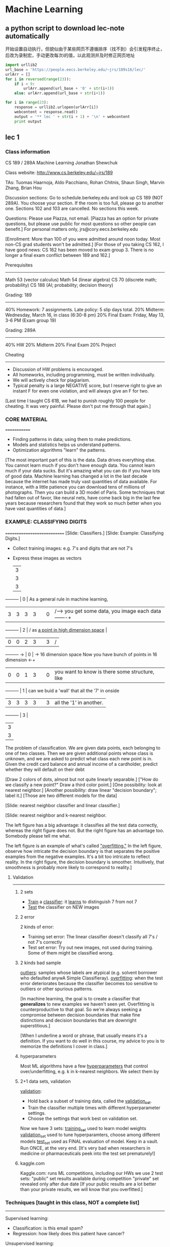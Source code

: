 * Machine Learning
** a python script to download lec-note automatically
:LOG:
开始设置自动执行，但貌似由于某些网页不遵循排序（找不到）会引发程序终止，
后改为录制宏，手动更改每次i的值，以此观测并及时修正网页地址
:END:

#+NAME: geturl
#+BEGIN_SRC python :results output
import urllib2
url_base = 'https://people.eecs.berkeley.edu/~jrs/189s16/lec/'
urlArr = []
for i in reversed(range(23)):
    if i < 9:
        urlArr.append(url_base + '0' + str(i+1))
    else: urlArr.append(url_base + str(i+1))

for i in range(23):
    response = urllib2.urlopen(urlArr[i])
    webcontent = response.read()
    output = '** lec ' + str(i + 1) + '\n' + webcontent
    print output
#+END_SRC

#+RESULTS: geturl#+begin_example
** lec 1
*** Class information
CS 189 / 289A
Machine Learning
Jonathan Shewchuk

Class website:  http://www.cs.berkeley.edu/~jrs/189

TAs:  Tuomas Haarnoja, Aldo Pacchiano, Rohan Chitnis, Shaun Singh,
  Marvin Zhang, Brian Hou

Discussion sections:
  Go to schedule.berkeley.edu and look up CS 189 (NOT 289A).
  You choose your section.  If the room is too full, please go to another one.
  Sections 102 and 103 are cancelled.
  No sections this week.

Questions:  Please use Piazza, not email.
  [Piazza has an option for private questions, but please use public for most
   questions so other people can benefit.]
  For personal matters only, jrs@cory.eecs.berkeley.edu

[Enrollment:  More than 100 of you were admitted around noon today.
 Most non-CS grad students won't be admitted.]
[For those of you taking CS 162, I have good news:  CS 162 has been moved to
 exam group 3.  There is no longer a final exam conflict between 189 and 162.]

Prerequisites
-------------
  Math 53 (vector calculus)
  Math 54 (linear algebra)
  CS 70 (discrete math; probability)
  CS 188 (AI; probability; decision theory)

Grading: 189
------------
40%  Homework:  7 assignments.  Late policy:  5 slip days total.
20%  Midterm:  Wednesday, March 16, in class (6:30-8 pm)
20%  Final Exam:  Friday, May 13, 3-6 PM  (Exam group 19)

Grading:  289A
--------------
40%  HW
20%  Midterm
20%  Final Exam
20%  Project

Cheating
--------
- Discussion of HW problems is encouraged.
- All homeworks, including programming, must be written individually.
- We will actively check for plagiarism.
- Typical penalty is a large NEGATIVE score, but I reserve right to give
  an instant F for even one violation, and will always give an F for two.

[Last time I taught CS 61B, we had to punish roughly 100 people for cheating.
It was very painful.  Please don't put me through that again.]

*** CORE MATERIAL
=============
- Finding patterns in data; using them to make predictions.
- Models and statistics helps us understand patterns.
- Optimization algorithms "learn" the patterns.

[The most important part of this is the data.  Data drives everything else.
You cannot learn much if you don't have enough data.
You cannot learn much if your data sucks.
But it's amazing what you can do if you have lots of good data.
Machine learning has changed a lot in the last decade because the internet
  has made truly vast quantities of data available.  For instance, with
  a little patience you can download tens of millions of photographs.
  Then you can build a 3D model of Paris.
Some techniques that had fallen out of favor, like neural nets, have come back
  big in the last few years because researchers found that they work so much
  better when you have vast quantities of data.]

*** EXAMPLE:  CLASSIFYING DIGITS
============================
[Slide:  Classifiers.]
[Slide:  Example:  Classifying Digits.]

#+DOWNLOADED: /tmp/screenshot.png @ 2017-04-30 21:53:23
[[file:Machine Learning/screenshot_2017-04-30_21-53-23.png]]

- Collect training images:  e.g. 7's and digits that are not 7's
- Express these images as vectors

               |-3-|
               | 3 |
               | 3 |
               | 3 |
---------      | 0 |                               As a general rule in machine learning,
|3|3|3|3|      | 0 |                    /---->     you get some data, you image each data   -------+
---------      | 2 |                   /           as _a point in high dimension space_            |
|0|0|2|3|      | 3 |                  /                                                            |
---------  ->  | 0 |   -> 16 dimension space       Now you have bunch of points in 16 dimension  <-+
|0|0|1|3|      | 0 |                               you want to know is there some structure, like
---------      | 1 |                               can we buid a 'wall' that all the '7' in onside
|3|3|3|3|      | 3 |                               all the '1' in another.
---------      | 3 |
               | 3 |
               | 3 |
               |-3-|


#+DOWNLOADED: /tmp/screenshot.png @ 2017-04-30 21:50:39
[[file:Machine Learning/screenshot_2017-04-30_21-50-39.png]]
The problem of classification. We are given data points,
each belonging to one of two classes. Then we are given additional points whose class is
unknown, and we are asked to predict what class each new point is in. Given the credit card
balance and annual income of a cardholder, predict whether they will default on their debt

#+DOWNLOADED: /tmp/screenshot.png @ 2017-04-30 21:53:44
[[file:Machine Learning/screenshot_2017-04-30_21-53-44.png]]
[Draw 2 colors of dots, almost but not quite linearly separable.]
["How do we classify a new point?"  Draw a third color point.]
[One possibility:  look at nearest neighbor.]
[Another possibility:  draw linear "decision boundary"; label it.]
[Those are two different models for the data]

[Slide:  nearest neighbor classifier and linear classifier.]
#+DOWNLOADED: /tmp/screenshot.png @ 2017-04-30 21:54:16
[[file:Machine Learning/screenshot_2017-04-30_21-54-16.png]]


[Slide:  nearest neighbor and k-nearest neighbor.
#+DOWNLOADED: /tmp/screenshot.png @ 2017-04-30 21:55:11
[[file:Machine Learning/screenshot_2017-04-30_21-55-11.png]]
 The left figure has a big advantage:  it classifies all the test data
 correctly, whereas the right figure does not.  But the right figure has an
 advantage too.  Somebody please tell me what.

 The left figure is an example of what's called _"overfitting."_
 In the left figure, observe how intricate the decision boundary is that
 separates the positive examples from the negative examples.  It's a bit too
 intricate to reflect reality.  In the right figure, the decision boundary is
 smoother.  Intuitively, that smoothness is probably more likely to correspond
 to reality.]


**** Validation
----------
***** 2 sets
- _Train_ a _classifier_:  it _learns_ to distinguish 7 from not 7
- _Test_ the classifier on NEW images


***** 2 error
#+DOWNLOADED: /tmp/screenshot.png @ 2017-04-30 21:59:43
[[file:Machine Learning/screenshot_2017-04-30_21-59-43.png]]
2 kinds of error:
- Training set error:
  The linear classifier doesn't classify all 7's / not 7's correctly
- Test set error:
  Try out new images, not used during training.
  Some of them might be classified wrong.

***** 2 kinds bad sample
_outliers_:  samples whose labels are atypical
  (e.g. solvent borrower who defaulted anywA Simple Classifieray).
_overfitting_:  when the test error deteriorates because
  the classifier becomes too sensitive to outliers or other spurious patterns.

[In machine learning, the goal is to create a classifier that *generalizes* to
 new examples we haven't seen yet.  Overfitting is counterproductive to that
 goal.  So we're always seeking a compromise between decision boundaries that
 make fine distinctions and decision boundaries that are downright
 superstitious.]

[When I underline a word or phrase, that usually means it's a definition.
 If you want to do well in this course, my advice to you is to memorize the
 definitions I cover in class.]
***** hyperparameters
Most ML algorithms have a few _hyperparameters_ that control over/underfitting,
  e.g. k in k-nearest neighbors.  We select them by

***** 2+1 data sets, validation
_validation_:
- Hold back a subset of training data, called the _validation_set_.
- Train the classifier multiple times with different hyperparameter settings.
- Choose the settings that work best on validation set.

Now we have 3 sets:
_training_set_ used to learn model weights
_validation_set_ used to tune hyperparamters, choose among different models
_test_set_ used as FINAL evaluation of model.  Keep in a vault.
  Run ONCE, at the very end.
  [It's very bad when researchers in medicine or pharmaceuticals peek into
   the test set prematurely!]

***** kaggle.com
Kaggle.com:
  runs ML competitions, including our HWs
  we use 2 test sets:  "public" set results available during competition
                       "private" set revealed only after due date
  [If your public results are a lot better than your private results, we will
   know that you overfitted.]

*** Techniques [taught in this class, NOT a complete list]
----------
Supervised learning:
- Classification:  is this email spam?
- Regression:  how likely does this patient have cancer?
Unsupervised learning:
- Density estimation:  what is probability density function of rainfall?
- Clustering:  which DNA sequences are similar to each other?
- Dimensionality reduction:  what are common features of faces?
                             common differences?


[Show slides with examples of:
- Classification
- Regression
- Density estimation
- Clustering
- Dimensionality reduction
]

#+end_example
** lec 2 CLASSIFIERS
*** CLASSIFIERS
===========
**** Sample, Feature(dimension), Class                                  :def:
     You are given a data set of n _samples_, each with d _features_.
     d features = d dimensional space.
     we're going to represent each sample as a point in _d dimensional space_.
     Some samples belong to _class_ O; some do not.

**** Representation of an example
Example:  Samples are bank loans
          Features are income & age (d = 2)
          Some are in class "defaulted", some are not

          Goal:  Predict whether future borrowers will default,
                 based on their income & age.
**** Sample, Point, Feature_vector, Predictor, Independent_var          :def:
Represent each _sample_ as a _point_ in d-dimensional space,
called a _feature_vector_ (aka _predictors_, _independent_variables_).

**** an example of 2 feature classifier
     #+DOWNLOADED: /tmp/screenshot.png @ 2017-04-30 22:09:06
     [[file:Machine Learning/screenshot_2017-04-30_22-09-06.png]]

             ^                        ^                        ^    _overfitting_
             |  X     X X             |  X     X O             |  X  O  O X
             |    X   X               |    X   X               |    X   X
             | O       X              | O       O              | X       O
     income  |O     X         income  |O     X         income  |O     X
             |    O   X               |    O X O               |    O   X
             | O    O   X             | O    O   O             | X    O   X
             | O       O              | O       O              | O       O
             +----------->            +----------->            +----------->
             age                      age                      age

[Draw lines/curves separating O's from X's.  Use those curves to predict
 which future borrowers will default.]

**** Decision Boundary                                                  :def:
_decision boundary_:  the boundary chosen by our classifier to separate
  items in the class from those not.

[By the way, when I underline a word or a short phrase, usually that is a
 *definition*.  If you want to do well in this course, you should *memorize*
 all the definitions I write down.]

**** Predictor/Decision/Discriminant Function       :def:
     Some (not all) classifiers work by computing a
     _predictor function_:  A function f(x) that maps a sample point x to
     a scalar such that
     f(x) >  0     if x is in class O;
     f(x) <= 0     if x not in class O.
     Aka _decision_function_ or _discriminant_function_.

     For these classifiers, the _decision boundary_ is {x ∈ R^d : f(x) = 0}
     [That is, the set of all points where the prediction function is zero.]
     Usually, this set is _a (d - 1) dimensional surface_ in R^d space.

**** Isosurface,Isovalue,Isocontour                                     :def:
     {x : f(x) = 0} is also called an _isosurface_ of f for the _isovalue_ 0.

     f has other isosurfaces for other isovalues, e.g. {x : f(x) = 1}.

     [Show plot & *isocontours* of sqrt(x^2 + y^2) - 3.
     Imagine a function in R^d, and imagine its (d - 1)-dimensional isosurface.]
     #+DOWNLOADED: /tmp/screenshot.png @ 2017-04-30 22:55:32
     [[file:Machine Learning/screenshot_2017-04-30_22-55-32.png]]
     left is sample space of 3-dimensional space
     right picture is a set of circular 'cake' which means 2-dimension isosurface with different radius
     但是更多时候，我们会有很多feature，也就是很多维度的向量，each feature 1 dimension.
     比如处理图像，一张 4pixel × 4pixel 图像就是 16-dimension feature-vector(有一个15-dimensional surface),
     each pixel may have 6 bytes space to represent different color. it is huge dimensional space.

     #+DOWNLOADED: /tmp/screenshot.png @ 2017-04-30 23:07:59
     [[file:Machine Learning/screenshot_2017-04-30_23-07-59.png]]
     this is another 3-dimensional sample space,
     each isosurface would look like an ellipsoid(but,still is a 2-dimensional surface) in 3-dimensional space

**** Linear Classifier                                                  :def:
     _linear classifier_:  The decision boundary is a hyperplane.
     Usually uses a linear predictor function.  [Sometimes no predictor fn.]
**** Overfitting                                                        :def:
     _overfitting_:  When sinuous decision boundary fits sample data so well that it
     doesn't classify future items well.

*** Math Review
-----------
[I will write vectors in matrix notation.]

**** Vectors:
     #+DOWNLOADED: /tmp/screenshot.png @ 2017-04-30 23:16:31
     [[file:Machine Learning/screenshot_2017-04-30_23-16-31.png]]
         -   -
         |x_1|
         |x_2|                        T
     x = |x_3| = [x_1 x_2 x_3 x_4 x_5]
         |x_4|
         |x_5|
         -   -
     Think of x as a point in 5-dimensional space.

**** Conventions of symbol
     Conventions (often, but not always):
     uppercase roman = matrix or random variable   X
     lowercase roman = vector                      x
     Greek = scalar                                alpha
     Other scalars:                                n = # of samples
                                                   d = # of features (per sample)
                                                     = dimension of sample points
                                                   i j k = indices
     function (often scalar)                       f( ), s( ), ...
**** Inner product: Linear fn
     _inner_product_ (aka _dot_product_):  x . y = x_1 y_1 + x_2 y_2 + ... + x_d y_d

                                     T
     _Matrix notation_ also written x  y

     Clearly,  f(x) = w . x + alpha  is a _linear_function_ in x.

**** Inner product: Euclidean norm, Normalize
     _Euclidean_norm_:  |x| = sqrt(x . x) = sqrt(x_1^2 + x_2^2 + ... + x_d^2)

       |x| is the length (aka Euclidean length) of a vector x.

                          x
       Given a vector x, --- is a _unit_ vector (length 1).
                         |x|
                                                  x
       "_Normalize_ a vector x":  replace x with ---.
                                                 |x|

**** Inner product: Compute angle
     Use dot products to compute angles:

           x
          /                       x . y     x     y
         /           cos theta = ------- = --- . ---
        / theta                  |x| |y|   |x|   |y|
       ---------->                        \___/ \___/
                                       length 1 length 1

           x   acute                ^     right       x        obtuse
          /     +ve                 |       0          \         -ve
         /                          |_                  \
        /                           | |                  \
       ---------->                  +----------->         --------------->
       cos theta > 0                cos theta = 0         cos theta < 0
**** Predictor fn: Hyperplane,
     Given a linear predictor function f(x) = w . x + alpha,
     the decision boundary is like

     #+NAME: how to get a hyperplane
     #+BEGIN_QUOTE
     Predictor fn = 0;
     f(x) = 0;
     w . x + alpha = 0;
     H = {x : w . x = - alpha};
     #+END_QUOTE

     The set H is called a _hyperplane_.    (a line in 2D, a plane in 3D.)

     [I want you to understand what a hyperplane is.  In 2D, it's a line.  In 3D,
     it's a plane.  Now take that concept and generalize it to higher dimensions.
     In d dimensions, a hyperplane is a flat, infinite thing with dimension d - 1.
     A hyperplane divides the d-dimensional space into two halves.]

**** Hyperplane: Normal vector
     #+NAME: how to get normal vector
     #+BEGIN_QUOTE
     Theorem:
     Let xy be a vector that lies on H.  Then w . (y - x) = 0.
     Proof:
     x and y lie on H.  Thus w . (x - y) = - alpha - (- alpha) = 0.

     w is called the _normal_vector_ of H,
     because (as the theorem shows) w is normal (perpendicular) to H.
     (I.e. w is normal to every pair of points in H.)
     #+END_QUOTE

     #+DOWNLOADED: /tmp/screenshot.png @ 2017-05-01 13:38:48
     [[file:Machine Learning/screenshot_2017-05-01_13-38-48.png]]

**** Normal vector: Signed Distance
     If w is a unit vector, then w . x + alpha is the _signed_distance_ from x to H.
     I.e. it's the distance, but positive on one side of H; negative on other side.
     这个很好理解，对于一个平面和一个点，我如何求这个点到这个平面的距离呢？
     我首先求这个平面的垂直向量，然后连线这个点与原点，这条线会穿过这个平面形成一个交点。
     这个点与交点之间的线段在这个垂直向量上的映射就是这个点到这个平面的距离。

     或者这样理解，函数 w.x = y
     当 w.x = y 在2维时， w.x=常量 是一条线;
     当 w.x = y 在3维时， w.x=常量 是一个面;
     按照'上加下减，左加右减'的原则
     w.x=0形成的平面 向上平移1 变成 w.x=1
     w.x=0形成的平面 向下平移1 变成 w.x=-1

     所以 signed distance of x' to H（因为通过[[*升维法：What if separating hyperplane doesn't pass through origin?][升维法]],H始终可以表示为 w.x=0）, 就是H经过平移
     alpha 距离得到的平面 H' 恰好包含 x'

     Moreover, the distance from H to the origin is alpha.  [How do we know that?]

     Hence alpha = 0 if and only if H passes through origin.

     [w does not have to be a unit vector for the classifier to work.
     If w not unit vector, w . x + alpha is a multiple of signed distance.
     If you want to fix that, you can _rescale_ the equation
     by computing |w| and dividing both w and alpha by 1 / |w|.]

**** Signed Distance: Weight
     The coefficients in w, plus alpha, are called _weights_ or sometimes
     _regression_coefficients_.

     [That's why I named the vector w; "w" stands for "weights".]

     The input data is _linearly_separable_ if there exists a hyperplane that
     separates all the samples in class O from all the samples NOT in class O.

     [At the beginning of this lecture, I showed you one plot that's linearly
     separable and two that are not.]

     [We will investigate some linear classifiers that only work for linearly
     separable data, then we'll move on to more sophisticated linear classifiers
     that do a decent job with non-separable data.  Obviously, if your data is not
     linearly separable, a linear classifier cannot do a *perfect* job.  But we're
     still happy if we can find a classifier that usually predicts correctly.]

*** A Stupid Classifier
     -------------------
**** Centroid method
     compute mean mu_C of all vectors in class O and
             mean mu_X of all vectors NOT in O.

     We use the predictor function

     #+DOWNLOADED: /tmp/screenshot.png @ 2017-05-01 14:48:06
       [[file:Machine Learning/screenshot_2017-05-01_14-48-06.png]]

                                                   mu_C + mu_X
       f(x) = (mu_C - mu_X) . x - (mu_C - mu_X) . (-----------)
                                                        2

              \___________/                       \___________/
              normal vector                 midpoint between mu_C, mu_X

     so that decision boundary is the hyperplane that bisects line segment
     w/endpoints mu_C, mu_X.

     [Better yet, we can adjust the right hand side to minimize the number of
      misclassified points.  Same normal vector, but different position.]
     #+DOWNLOADED: /tmp/screenshot.png @ 2017-05-01 16:23:46
     [[file:Machine Learning/screenshot_2017-05-01_16-23-46.png]]

     [In this example, there's clearly a better linear classifier that classifies
      every sample correctly.
      Note that this is hardly the worst example I could have given.
      If you're in the mood for an easy puzzle, pull out a sheet of paper and think
      of an example, with lots of samples, where the centroid method misclassifies
      every sample but one.]
***** Only better for Gaussian distribution
      [Nevertheless, there are cases where this method works well, like when all your
      positive examples come from one Gaussian distribution, and all your negative
      examples come from another.]

**** Perceptron Algorithm (Frank Rosenblatt, 1957)
     --------------------
     Slow, but correct for linearly separable samples.
     Uses a _numerical_optimization_ algorithm, namely, _gradient_descent_.
***** Some key questions about Numerical Optimization
       How many of you know what numerical optimization is?
       How many of you know what gradient descent is?
       How many of you know what Lagrange multipliers are?
       How many of you know what linear programming is?
       How many of you know what the simplex algorithm for linear programming is?
       How many of you know what convex programming is?

       We're going to learn what all these things are.  As machine learning people,
       we will be heavy users of all the optimization methods.  Unfortunately,
       I won't have time to teach you *algorithms* for all these optimization
       problems, but we'll learn a few, and I'll give you some hints how the other
       algorithms work.
***** Represent a sample: a row of features

      一行就是一个sample，一列就是一种feature。

              feature1  feature2 feature3 feature4 feature5
              +--------+--------+--------+--------+--------+
      sample1 |        |        |        |        |        |
        X_1   |        |        |        |        |        |
              +--------+--------+--------+--------+--------+
      sample2 |        |        |        |        |        |
        X_2   |        |        |        |        |        |
              +--------+--------+--------+--------+--------+
      sample3 |        |        |        |        |        |
        X_3   |        |        |        |        |        |
              +--------+--------+--------+--------+--------+
      sample4 |        |        |        |        |        |
        X_4   |        |        |        |        |        |
              +--------+--------+--------+--------+--------+
      sample5 |        |        |        |        |        |
        X_5   |        |        |        |        |        |
              +--------+--------+--------+--------+--------+


      #+DOWNLOADED: /tmp/screenshot.png @ 2017-05-01 17:39:37
      [[file:Machine Learning/screenshot_2017-05-01_17-39-37.png]]

      [The reason I'm using capital X here is because we typically store these
       vectors as _rows of a matrix X_.  So the subscript picks out a _row_ of X,
       representing a _specific sample_.  When I want to pick out _one feature_ from
       a sample, I'll add _a second subscript_ after the first one.]

***** Represent Label
      #+DOWNLOADED: /tmp/screenshot.png @ 2017-05-01 17:40:23
      [[file:Machine Learning/screenshot_2017-05-01_17-40-23.png]]

      For simplicity, consider only decision boundaries that pass through the origin.
      (We'll fix this later.)                                ~~~~~~~~~~~~~~~~~~~~~~~

***** Goal:  find weights w
      That is, if sample 'i' is in class 'O', then we want a positive signed
      distantce to that point from the hyperplane; else, we want a negative one.

      #+DOWNLOADED: /tmp/screenshot.png @ 2017-05-01 17:06:24
      [[file:Machine Learning/screenshot_2017-05-01_17-06-24.png]]

***** Get <<constraint>> for optimization: A trick make 2 inequation to 1 inequation.
      #+DOWNLOADED: /tmp/screenshot.png @ 2017-05-01 17:41:45
      [[file:Machine Learning/screenshot_2017-05-01_17-41-45.png]]

      constraint 是把一个 machine learning problem 转化为 optimization problem 问题的前提

***** Define Loss function
      Define the _loss_function_
      #+DOWNLOADED: /tmp/screenshot.png @ 2017-05-01 17:42:11
      [[file:Machine Learning/screenshot_2017-05-01_17-42-11.png]]

      - yi is our prediction;
      - z  is correct classification.

      注意 if y_i z < 0 那么 -y_i z > 0 的， 所以这个loss fn 是越接近于0
      越好，如果是正值且很大说明不好，分的不是很理想。

      [Here, z is the classifier's prediction, and y_i is the correct answer.]

      Idea:  if z has the same sign as y_i, the loss function is zero (happiness).
      But if z has the wrong sign, the loss function is positive.

      [For each sample, you want to get the loss function down to zero, or as close
      to zero as possible.  It's called the "loss function" because the bigger it
      is, the bigger a loser you are.]

***** Define risk function
      risk 是标准浮动的空间, 简单说 R(w) = sum(L(测，真))
      loss 是测试结果和现实情况之间的误差度量，
      如果结果都在hyperplane同一边，L(测，真) = 0;
      如果结果分在hyperplane的两边，L(测，真) = -yi*z. = -(X_i.w)*z

      Idea:
      We define a risk_function R that is _positive_ if some constraints are _violated_.

      Then we use _optimization_ to choose w that _minimizes R_.

      Define _risk_function_ (aka _objective_function_ or _cost_function_)

      #+DOWNLOADED: /tmp/screenshot.png @ 2017-05-01 17:42:41
      [[file:Machine Learning/screenshot_2017-05-01_17-42-41.png]]
      可以看到，constraint fn 与 risk fn 在这里会师了。
      R(w) = SUM([[constraint]] violated)
      Min( R(w) ) = Min( SUM([[constraint]] violated))  <- this is our target

      #+DOWNLOADED: /tmp/screenshot.png @ 2017-05-01 18:03:54
      [[file:Machine Learning/screenshot_2017-05-01_18-03-54.png]]
      Plot of risk R(w). Every point in the dark green flat spot is a minimum.
      We’ll look at this more next lecture

      If w classifies all the points X_1, ..., X_n correctly, then R(w) = 0.
      Otherwise, R(w) is positive, and we want to find a better value of w.

      --------------------------------------------------------------------------
      | Goal:  Solve this _optimization_problem_:  find w that minimizes R(w). |
      --------------------------------------------------------------------------

***** Summarize
      Through the semester what you're often going to do is take some complex
      machine learning problem and reduce it to an optimazation problem which
      you can throw a well known mathmatical tech.
      [Show plot of R.]

** lec 3 Perceptron Algorithm and Hard-SVM
*** Perceptron Algorithm (cont'd)
**** Recall:
     - linear predictor fn f(x) = w . x   (for simplicity, no alpha)
     - decision boundary {x : f(x) = 0}   (a hyperplane through the origin)

     - samples X_1, X_2, ..., X_n (vectors); classifications y_1, ..., y_n = +- 1
     - goal:  find weights w such that y_i X_i . w >= 0
     - goal, rewritten:  find w that minimizes R(w) = sum -y_i X_i . w     [risk fn]
                                              i in V
                         where V is the set of indicies i for which y_i X_i . w < 0.

     [Our original problem was to find a separating hyperplane in one space, which
      I'll call x-space.  But we've transformed this into a problem of finding an
      optimal point in a different space, which I'll call w-space. It's important
      to understand transformations like this, where a structure in one space
      becomes a point in another space.  In this *particular* problem, there is
      a duality between hyperplanes and points.]

**** Duality between x-space and w-space:

                x-space (primal)                w-space (dual)
        |---------------------------------------------------------------|
        |  hyperplane:  {z : w . z = 0} |  point:       w               |
        |---------------------------------------------------------------|
        |  point:       x               |  hyperplane:  {z : x . z = 0} |
        |---------------------------------------------------------------|

     If a point x lies on a hyperplane H, then
     its dual hyperplane x^* contains the dual point H^*.
     我的面是你的点，你的点是我的面。
     通过这个规律，我们要求自己这边的面，就先约束自己的点，然后映射到你的面，在通过
     约束你的面得到你的约束点，再把你的约束点映射回我的约束面。

     #+NAME: convert x-space 2 w-space
     #+BEGIN_SRC ditaa
                  x-space        .         w-space
                                 .
                **        vector ⊥ plane         /------------
                ** --------------.------------>  /           /
                 |               .              /           /
                 |               .             /           /
               \ | /             .            ------+-----/
                \|/              .                  |
                 X               .                  |
                /|\              .                  |
               / | \             .              vector ∈ plane
                 |               .                  |
                 v               .                  |
              /---------/        .                  |
             /         /         .                  |
            /         /          .                  v
           /         /  <--------.----------------- **
          /----------      plane ⊥ vector           **
                                 .
     #+END_SRC

     Duality 到底是什么？
     说白了就是 *坐标系* 变换:
     - 原来坐标系(x-space)的坐标轴是：feature_1,feature_2,feature_3...
     - 新的坐标系(w-space)的坐标轴是：w_1, w_2, w_3...
     - 而且根据constraint，w.x=0

     同一个函数 yi(w.xi)>=0 用不同的坐标系就会绘出不一样的图形。巧的是如果使用
     x-space坐标系，其中的点在 w-space 恰好是面;其中的面在 w-space 恰好是点。

     *现在已知 x-space 的点，求 x-space 的面*
     我就把问题转化为:
     *现在已知 w-space 的面，求 w-space 的点*
     而且，因为w.x=0的限制条件，所以
     *x-space的点(向量)与w-space的面垂直;反之亦然*

     #+DOWNLOADED: /tmp/screenshot.png @ 2017-05-02 18:44:41
     [[file:Machine Learning/screenshot_2017-05-02_18-44-41.png]]
     #+DOWNLOADED: /tmp/screenshot.png @ 2017-05-02 10:27:51
     [[file:Machine Learning/screenshot_2017-05-02_10-27-51.png]]

     Observe that the x-space sample points are the normal vectors for the
     w-space lines. We can choose w to be anywhere in the shaded region

     原问题空间中求hyperplane{x:x.w=0}范围的问题，通过 dual 转换为上图中求w向量范围的问题(灰色区域是w向量的取值范围)。
     #+DOWNLOADED: /tmp/screenshot.png @ 2017-05-02 11:31:36
     [[file:Machine Learning/screenshot_2017-05-02_11-31-36.png]]
     这个plot是关于 R(w) 在 w-space 的图像。可以看到，深绿色区域是 R(w) = 0 的点。
     这里假设 w 是二维向量。

     If we want to enforce inequality x . w >= 0, that means
       - x should be on the correct side of {z : z . w = 0} in primal x-space
       - w   "    "  "   "     "     "   "  {z : x . z = 0} in dual w-space

                      ^                    \    ^    /
         primal       |        X            \   |   /   dual
                      |                      \  |  /
                 X    |      ----             \ | /            [Observe that the
                      |  ----                  \|/              primal points are
            <---------+--------->     <=========+=========>     the normal vectors
                ----  |                        /|\              for the dual lines.]
            ----      |                       / | \
                      0                      /  |  \
                      |                     /   | w \
                      v                    /    v    \

     [For a sample x in class O, w and x must be on the *same* side of the dual
      hyperplane x^*.  For a sample x not in class O (X), w and x must be on
      *opposite* sides of the dual hyperplane x^*.]

     [Show plots of R.  Note how R's creases match the dual chart.]

     [In this example, we can choose w to be any point in the bottom pizza slice;
      all those points satisfy the inequalities.]

     [We have an optimization problem; we need an optimization algorithm to solve
      it.]

**** An optimization algorithm:  gradient descent on R.

     问题演变为如何最小化 R(w), 可以用求导法来求极值，也可以用这里的梯度下降法来求极值。
***** How to minimize a function: -grad(fn)
      Given a starting point w, find gradient of R with respect to w; this is the
      direction of steepest ascent.  Take a step in the opposite direction.  Recall
      [from your vector calculus class]
      #+DOWNLOADED: /tmp/screenshot.png @ 2017-05-02 18:52:45
      [[file:Machine Learning/screenshot_2017-05-02_18-52-45.png]]

                    -         -                           -     -
                    | dR/dw_1 |                           | z_1 |
                    |         |                           |     |
        grad R(w) = | dR/dw_2 |     and    grad (z . w) = | z_2 | = z.
                    |    .    |                           |  .  |
                    |    .    |                           |  .  |
                    | dR/dw_d |                           | z_d |
                    -         -                           -     -

        grad R(w) = sum  grad -y_i X_i . w = - sum  y_i X_i
                   i in V                     i in V


        注意：反梯度法的 loss-fn 是要计算所有样本的误差之和

        这里梯度 grad R(w) 得到的是一个 R(w) 以最快速度变大的方向， 所以如果我希望 R(w) 以最快速度变小，那么
        就应该朝梯度的反方向移动点 w(或叫向量w), 梯度的反向就是负梯度：- Grad[R(w)]， 这就是梯度下降法或叫 _负梯度法_ 。

        At any point w, we walk downhill in direction of steepest descent, - grad R(w).

***** Algo: gradient descent
      #+NAME: algo: gradient descent
      #+BEGIN_QUOTE
        w = arbitrary nonzero starting point (good choice is any y_i X_i)
        while R(w) > 0
          V <- set of indicies i for which y_i X_i . w < 0   // 这里从公式 - y_i X_i . w > 0 转化得到
          w <- w + epsilon sum  y_i X_i                      // 这里更普适的写法是: w = w + 负梯度增量
                          i in V
        return w
      #+END_QUOTE
      上述算法中，每一次更新向量 w，都会让 w 朝 R(w)=0 的区域前进一点，所以要注意调整 learning rate。
      下图中每一次转折，都代表一次 w 的更新， 可以看到这个点是从 R(w)>0 浅绿色 ====> R(w)=0 深绿色移动的。
      #+DOWNLOADED: /tmp/screenshot.png @ 2017-05-02 12:20:14
      [[file:Machine Learning/screenshot_2017-05-02_12-20-14.png]]

***** Learning rate, step size
      epsilon is the _step_size_ aka _learning_rate_, chosen empirically.
      [Best choice depends on input problem!]

      [Show plot of R again.  Show typical steps.]

***** Running time of Gradient descent algo
      Problem:  Slow!  _Each step_ takes _O(nd)_ time.
      因为 所有 sample 都要检测 y_i X_i . w <? 0 ,而 w 向量又是 d 维的。
      所以单次循环的时间复杂度是： O(nd)

      - n 表示有 n 个样本;
      - d 表示有 d 个feature; 一个feature表示一维度。

      注意：反梯度法的 loss-fn 是要计算所有样本的误差之和

**** Improvement: Perceptron algo (SGD)
     Optimization algorithm 2:  _Stochastic Gradient Descent_

     Idea:  each step, pick *one* misclassified X_i;
            do gradient descent on loss fn L(X_i . w, y_i).

     Called the _perceptron_algorithm_.  Each step takes O(d) time.
       [Not counting the time to search for a misclassified X_i.]
***** algo: perceptron
      注意：反梯度法的 loss-fn 是要计算所有样本的误差之和
       GD    反梯度法 单步循环 是 all-sample one-modification2w
      SGD 随机反梯度法 单步循环 是 one-sample one-modification2w

      因为在执行每次更新时，我们需要在整个数据集上计算所有的梯度，所以批梯度下降法的速
      度会很慢，同时，批梯度下降法无法处理超出内存容量限制的数据集。批梯度下降法同样也
      不能在线更新模型，即在运行的过程中，不能增加新的样本。

      #+NAME: algo: SGD
      #+BEGIN_QUOTE
        while some y_i X_i . w < 0
          w <- w + epsilon y_i X_i
        return w
      #+END_QUOTE

      #+NAME: algo: gradient descent
      #+BEGIN_QUOTE
        w = arbitrary nonzero starting point (good choice is any y_i X_i)
        while R(w) > 0
          V <- set of indicies i for which y_i X_i . w < 0   // 这里从公式 - y_i X_i . w > 0 转化得到
          w <- w + epsilon sum  y_i X_i                      // 这里更普适的写法是: w = w + 负梯度增量
                          i in V
        return w
      #+END_QUOTE
***** when SGD work well: loss-fn must be convex
      SGD虽然更快更灵活能在线添加样本，但是没有GD的适用范围广。GD能处理的问题，SGD未必能处理。

      In general, you CAN NOT assume that if you _optimize a sum of fn_ that you can
      optimize each fn _separately in turn_ and find a minimum of the sum.

      The reason SGD works in this particular case is because the _loss fn_ has a
      very nice property called _convexity_. The sum of a bunch of convex fn is
      convex and that's what makes SGD work

      这里的意思是说，如果 loss-fn 是凸函数，那么就是可以使用SGD，如果不是，就不能用SGD。

      [By the way, stochastic gradient descent does not work for every problem that
       gradient descent works for.  The perceptron risk function happens to have
       special properties that allow stochastic gradient descent to always succeed.]

***** Advantage of SGD: online algo
      [One interesting aspect of the perceptron algorithm is that it's an
       _"online algorithm"_, which means that if new data points come in while the
       algorithm is already running, you can just throw them into the mix and
       keep looping.]
***** Perceptron Convergence Theorem
      Perceptron Convergence Theorem:  If data is linearly separable, perceptron
      algorithm will find a linear classifier that classifies all data correctly in
      at most O(R^2 / gamma^2) iterations, where R = max |X_i| is "radius of data"
      and gamma is the "maximum margin".  [I'll define "maximum margin" shortly.]

      We're not going to prove this, because it's obsolete.]

      Although the step size/learning rate doesn't appear in that big-O expression,
       it does have an effect on the running time, but the effect is hard to
       characterize.
***** Problem of step size(learning rate)
****** SGD is also get slower
        The algorithm gets slower if:
        - epsilon is too small
          because it has to take lots of steps to get down the hill
        - epsilon is too big for a different reason:
          it jumps right over the region with zero risk and oscillates back and
          forth for a long time.
****** hard to choose a good step size
       Although stochastic gradient descent is faster for this problem than gradient
       descent, the perceptron algorithm is still slow.

       There's no reliable way to choose a good step size epsilon.

       Fortunately, optimization algorithms have improved a lot since 1957. You
       can get rid of the step size by using any decent modern "line search"
       algorithm. Better yet, you can find a better decision boundary much more
       quickly by _quadratic programming_, which is what we'll talk about next.

**** 升维法：What if separating hyperplane doesn't pass through origin?

:Reference:
升维法，也是 TsingHua-Datamining chap4 ppt page6 中为什么会有 x_0 w_0 的原因
:END:

      如果 [超平面] 不过原点，那么就通过 [升维] 把问题转化为 [经过原点] 的问题

      if separating hyperplane doesn't pass through orighin, what we do is there
      are many tricks in optimization where you _add a dimension or two_ to
      problem, so your space gets one or two dimensions bigger in order to
      accommodate some trick.

      Add a fictitious dimension.
      #+BEGIN_SRC ditaa
        Hyperplane:  w . x + alpha = 0

                              -     -
                              | x_1 |
          [ w_1 w_2 alpha ] . | x_2 | = 0
                              |  1  |
                              -     -
                 |               |
                 |               |
                 v               v
              new 'w'         new 'x'
                    \            /
                     v          v
                    +--------------+
                    |  w' . x' = 0 |
                    +--------------+
      #+END_SRC

                              d + 1
      Now we have samples in R     , all lying on plane x      = 1.
                                                         d + 1

      #+DOWNLOADED: /tmp/screenshot.png @ 2017-05-02 16:29:19
      [[file:Machine Learning/screenshot_2017-05-02_16-29-19.png]]

      样本原本有2个特征：x,y。所有样本点都分在一个平面上。通过增一个维度变成三维
      空间，这样所有的点仍然都处在原来的那个平面上，只不过这个平面在新空间表示为：
      X_d+1 = 1我要做的是在这个空间中使用 SGD or GD 算法得到 w', 然后去掉最后一
      位得到 w。这个w，相当于原来的 w' 平面与 X_d+1 = 1 平面的交线.

      Run perceptron algorithm in (d + 1)-dimensional space.

      [The perceptron algorithm was invented in 1957 by Frank Rosenblatt at the
       Cornell Aeronautical Laboratory.  It was originally designed not to be a
       program, but to be implemented in hardware for image recognition on a
       20 x 20 pixel image.  Rosenblatt built a Mark I Perceptron Machine
       that ran the algorithm, complete with electric motors to do weight updates.]

      [Show Mark I photo.  This is what it took to process a 20 x 20 image in 1957.]

      [Then he had a press conference where he predicted that perceptrons would be
       "the embryo of an electronic computer that [the Navy] expects will be able to
       walk, talk, see, write, reproduce itself and be conscious of its existence."
       We're still waiting on that.]

**** 梯度下降法的变形形式
     :Reference:
     这里请先参考 Tsinghua-Datamining 课程课件：chap4 Neural Networks-ppt@10
     :END:

     梯度下降法有3中变形形式，它们之间的区别为我们在计算目标函数的梯度时使用到多少数
     据。根据数据量的不同，我们在参数更新的精度和更新过程中所需要的时间两个方面做出权
     衡。

***** 2.1 批梯度下降法
      Vanilla梯度下降法，又称为批梯度下降法（batch gradient descent），在整个训练数据
      集上计算损失函数关于参数θ的梯度：

      θ=θ − η ⋅ ∇θJ(θ)

      因为在执行每次更新时，我们需要在整个数据集上计算所有的梯度，所以批梯度下降法的速
      度会很慢，同时，批梯度下降法无法处理超出内存容量限制的数据集。批梯度下降法同样也
      不能在线更新模型，即在运行的过程中，不能增加新的样本。

      批梯度下降法的代码如下所示：
      #+BEGIN_SRC python
      for i in range(nb_epochs):
          params_grad = evaluate_gradient(loss_function, data, params)
          params = params - learning_rate * params_grad
      #+END_SRC

      然后，我们利用梯度的方向和学习率更新参数，学习率决定我们将以多大的步长更新参数。
      对于凸误差函数，批梯度下降法能够保证收敛到全局最小值，对于非凸函数，则收敛到一个
      局部最小值。

***** 2.2 随机梯度下降法
      :Reference:
      [[http://scikit-learn.org/stable/modules/sgd.html][参考 scikit-learn python包]]
      :END:

      相反，随机梯度下降法（stochastic gradient descent, SGD）根据每一条训练样本x(i)和标签y(i)更新参数：

      #+DOWNLOADED: /tmp/screenshot.png @ 2017-05-02 13:58:26
      [[file:Machine Learning/screenshot_2017-05-02_13-58-26.png]]

      对于大数据集，因为批梯度下降法在每一个参数更新之前，会对相似的样本计算梯度，
      所以在计算过程中会有冗余。而SGD在每一次更新中只执行一次，从而消除了冗余。
      因而，通常SGD的运行速度更快，同时，可以用于在线学习。SGD以高方差频繁地更新，
      导致目标函数出现如图1所示的剧烈波动。

      #+DOWNLOADED: /tmp/screenshot.png @ 2017-05-02 13:59:04
      [[file:Machine Learning/screenshot_2017-05-02_13-59-04.png]]
      图1：SGD波动（来源：Wikipedia）

      与批梯度下降法的收敛会使得损失函数陷入局部最小相比，由于SGD的波动性，一方
      面，波动性使得SGD可以跳到新的和潜在更好的局部最优。另一方面，这使得最终收
      敛到特定最小值的过程变得复杂，因为SGD会一直持续波动。然而，已经证明当我们
      缓慢减小学习率，SGD与批梯度下降法具有相同的收敛行为，对于非凸优化和凸优化，
      可以分别收敛到局部最小值和全局最小值。与批梯度下降的代码相比，SGD的代码片
      段仅仅是在对训练样本的遍历和利用每一条样本计算梯度的过程中增加一层循环。注
      意，如6.1节中的解释，在每一次循环中，我们打乱训练样本。

      #+BEGIN_SRC python
      for i in range(nb_epochs):
          np.random.shuffle(data)
          for example in data:
              params_grad = evaluate_gradient(loss_function, example, params)
              params = params - learning_rate * params_grad
      #+END_SRC

***** 2.3 小批量梯度下降法
      小批量梯度下降法最终结合了上述两种方法的优点，在每次更新时使用n个小批量训练样本：

      #+DOWNLOADED: /tmp/screenshot.png @ 2017-05-02 13:59:59
      [[file:Machine Learning/screenshot_2017-05-02_13-59-59.png]]

      这种方法，a)减少参数更新的方差，这样可以得到更加稳定的收敛结果；b)可以利用
      最新的深度学习库中高度优化的矩阵优化方法，高效地求解每个小批量数据的梯度。
      通常，小批量数据的大小在50到256之间，也可以根据不同的应用有所变化。当训练
      神经网络模型时，小批量梯度下降法是典型的选择算法，当使用小批量梯度下降法时，
      也将其称为SGD。注意：在下文的改进的SGD中，为了简单，我们省略了参数
      x(i:i+n);y(i:i+n)。

      在代码中，不是在所有样本上做迭代，我们现在只是在大小为50的小批量数据上做迭代：
      #+BEGIN_SRC python
      for i in range(nb_epochs):
          np.random.shuffle(data)
          for batch in get_batches(data, batch_size=50):
              params_grad = evaluate_gradient(loss_function, batch, params)
              params = params - learning_rate * params_grad
      #+END_SRC
***** 3 挑战

      虽然Vanilla小批量梯度下降法并不能保证较好的收敛性，但是需要强调的是，这也给我们留下了如下的一些挑战：

      1. 选择一个合适的学习率可能是困难的。学习率太小会导致收敛的速度很慢，学习
         率太大会妨碍收敛，导致损失函数在最小值附近波动甚至偏离最小值。
      2. 学习率调整[17]试图在训练的过程中通过例如退火的方法调整学习率，即根据预
         定义的策略或者当相邻两代之间的下降值小于某个阈值时减小学习率。然而，策
         略和阈值需要预先设定好，因此无法适应数据集的特点[4]。
      3. 此外，对所有的参数更新使用同样的学习率。如果数据是稀疏的，同时，特征的
         频率差异很大时，我们也许不想以同样的学习率更新所有的参数，对于出现次数
         较少的特征，我们对其执行更大的学习率。
      4. 高度非凸误差函数普遍出现在神经网络中，在优化这类函数时，另一个关键的挑
         战是使函数避免陷入无数次优的局部最小值。Dauphin等人[5]指出出现这种困难
         实际上并不是来自局部最小值，而是来自鞍点，即那些在一个维度上是递增的，
         而在另一个维度上是递减的。这些鞍点通常被具有相同误差的点包围，因为在任
         意维度上的梯度都近似为0，所以SGD很难从这些鞍点中逃开。
**** 梯度下降优化算法
     这里请先参考 Tsinghua-Datamining 课程课件：chap4 Neural Networks-ppt@28

     下面，我们将列举一些算法，这些算法被深度学习社区广泛用来处理前面提到的挑战。我们
     不会讨论在实际中不适合在高维数据集中计算的算法，例如诸如牛顿法的二阶方法。

***** 4.1 动量法

      SGD很难通过陡谷，即在一个维度上的表面弯曲程度远大于其他维度的区域[19]，这
      种情况通常出现在局部最优点附近。在这种情况下，SGD摇摆地通过陡谷的斜坡，同
      时，沿着底部到局部最优点的路径上只是缓慢地前进，这个过程如图2a所示。


      这里写图片描述
      #+DOWNLOADED: /tmp/screenshot.png @ 2017-05-02 14:19:29
      [[file:Machine Learning/screenshot_2017-05-02_14-19-29.png]]
      图2：来源：Genevieve B. Orr

      如图2b所示，动量法[16]是一种帮助SGD在相关方向上加速并抑制摇摆的一种方法。
      动量法将历史步长的更新向量的一个分量γ增加到当前的更新向量中（部分实现中交
      换了公式中的符号）

      #+DOWNLOADED: /tmp/screenshot.png @ 2017-05-02 14:19:50
      [[file:Machine Learning/screenshot_2017-05-02_14-19-50.png]]
      vt=γvt−1+η∇θJ(θ)

      θ=θ−vt

      动量项γ通常设置为0.9或者类似的值。

      从本质上说，动量法，就像我们从山上推下一个球，球在滚下来的过程中累积动量，
      变得越来越快（直到达到终极速度，如果有空气阻力的存在，则γ<1）。同样的事情
      也发生在参数的更新过程中：对于在梯度点处具有相同的方向的维度，其动量项增大，
      对于在梯度点处改变方向的维度，其动量项减小。因此，我们可以得到更快的收敛速
      度，同时可以减少摇摆。

***** 4.2 Nesterov加速梯度下降法

      然而，球从山上滚下的时候，盲目地沿着斜率方向，往往并不能令人满意。我们希望
      有一个智能的球，这个球能够知道它将要去哪，以至于在重新遇到斜率上升时能够知
      道减速。

      Nesterov加速梯度下降法（Nesterov accelerated gradient，NAG）[13]是一种能够
      给动量项这样的预知能力的方法。我们知道，我们利用动量项γvt−1来更新参数θ。
      通过计算θ−γvt−1能够告诉我们参数未来位置的一个近似值（梯度并不是完全更新），
      这也就是告诉我们参数大致将变为多少。通过计算关于参数未来的近似位置的梯度，
      而不是关于当前的参数θ的梯度，我们可以高效的求解 ：

      #+DOWNLOADED: /tmp/screenshot.png @ 2017-05-02 14:20:05
      [[file:Machine Learning/screenshot_2017-05-02_14-20-05.png]]
      vt=γvt−1+η∇θJ(θ−γvt−1)

      θ=θ−vt

      同时，我们设置动量项γ大约为0.9。动量法首先计算当前的梯度值（图3中的小的蓝
      色向量），然后在更新的累积梯度（大的蓝色向量）方向上前进一大步，Nesterov加
      速梯度下降法NAG首先在先前累积梯度（棕色的向量）方向上前进一大步，计算梯度
      值，然后做一个修正（绿色的向量）。这个具有预见性的更新防止我们前进得太快，
      同时增强了算法的响应能力，这一点在很多的任务中对于RNN的性能提升有着重要的
      意义[2]。


      这里写图片描述
      #+DOWNLOADED: /tmp/screenshot.png @ 2017-05-02 14:20:58
      [[file:Machine Learning/screenshot_2017-05-02_14-20-58.png]]
      图3：Nesterov更新（来源：[[http://www.cs.toronto.edu/~tijmen/csc321/slides/lecture_slides_lec6.pdf][G. Hinton的课程6c]]）

      对于NAG的直观理解的另一种解释可以参见
      http://cs231n.github.io/neural-networks-3/，同时Ilya Sutskever在其博士论文
      [18]中给出更详细的综述。

      既然我们能够使得我们的更新适应误差函数的斜率以相应地加速SGD，我们同样也想
      要使得我们的更新能够适应每一个单独参数，以根据每个参数的重要性决定大的或者
      小的更新。

***** 4.3 Adagrad

      Adagrad[7]是这样的一种基于梯度的优化算法：让学习率适应参数，对于出现次数较
      少的特征，我们对其采用更大的学习率，对于出现次数较多的特征，我们对其采用较
      小的学习率。因此，Adagrad非常适合处理稀疏数据。Dean等人[6]发现Adagrad能够
      极大提高了SGD的鲁棒性并将其应用于Google的大规模神经网络的训练，其中包含了
      YouTube视频中的猫的识别。此外，Pennington等人[15]利用Adagrad训练Glove词向
      量，因为低频词比高频词需要更大的步长。

      前面，我们每次更新所有的参数θ时，每一个参数θi都使用的是相同的学习率η。
      由于Adagrad在t时刻对每一个参数θi使用了不同的学习率，我们首先介绍Adagrad对
      每一个参数的更新，然后我们对其向量化。为了简洁，令gt,i为在t时刻目标函数关
      于参数θi的梯度：
      #+DOWNLOADED: /tmp/screenshot.png @ 2017-05-02 14:21:58
      [[file:Machine Learning/screenshot_2017-05-02_14-21-58.png]]

      gt,i=∇θJ(θi)

      在t时刻，对每个参数θi的更新过程变为：
      #+DOWNLOADED: /tmp/screenshot.png @ 2017-05-02 14:22:12
      [[file:Machine Learning/screenshot_2017-05-02_14-22-12.png]]

      θt+1,i=θt,i−η⋅gt,i

      对于上述的更新规则，在t时刻，基于对θi计算过的历史梯度，Adagrad修正了对每一个参数θi的学习率：
      #+DOWNLOADED: /tmp/screenshot.png @ 2017-05-02 14:22:27
      [[file:Machine Learning/screenshot_2017-05-02_14-22-27.png]]

      θt+1,i=θt,i−ηGt,ii+ϵ−−−−−−−√⋅gt,i

      其中，Gt∈Rd×d是一个对角矩阵，对角线上的元素i,i是直到t时刻为止，所有关于
      θi的梯度的平方和（Duchi等人[7]将该矩阵作为包含所有先前梯度的外积的完整矩
      阵的替代，因为即使是对于中等数量的参数d，矩阵的均方根的计算都是不切实际
      的。），ϵ是平滑项，用于防止除数为0（通常大约设置为1e−8）。比较有意思的是，
      如果没有平方根的操作，算法的效果会变得很差。

      由于Gt的对角线上包含了关于所有参数θ的历史梯度的平方和，现在，我们可以通过
      Gt和gt之间的元素向量乘法⊙向量化上述的操作：
      #+DOWNLOADED: /tmp/screenshot.png @ 2017-05-02 14:23:03
      [[file:Machine Learning/screenshot_2017-05-02_14-23-03.png]]

      θt+1=θt−ηGt+ϵ−−−−−√⊙gt

      Adagrad算法的一个主要优点是无需手动调整学习率。在大多数的应用场景中，通常
      采用常数0.01。

      Adagrad的一个主要缺点是它在分母中累加梯度的平方：由于没增加一个正项，在整
      个训练过程中，累加的和会持续增长。这会导致学习率变小以至于最终变得无限小，
      在学习率无限小时，Adagrad算法将无法取得额外的信息。接下来的算法旨在解决这
      个不足。

***** 4.4 Adadelta

      Adadelta[21]是Adagrad的一种扩展算法，以处理Adagrad学习速率单调递减的问题。
      不是计算所有的梯度平方，Adadelta将计算计算历史梯度的窗口大小限制为一个固定
      值w。

      在Adadelta中，无需存储先前的w个平方梯度，而是将梯度的平方递归地表示成所有
      历史梯度平方的均值。在t时刻的均值E[g2]t只取决于先前的均值和当前的梯度（分
      量γ类似于动量项）：
      #+DOWNLOADED: /tmp/screenshot.png @ 2017-05-02 14:23:27
      [[file:Machine Learning/screenshot_2017-05-02_14-23-27.png]]

      E[g2]t=γE[g2]t−1+(1−γ)g2t

      我们将γ设置成与动量项相似的值，即0.9左右。为了简单起见，我们利用参数更新
      向量Δθt重新表示SGD的更新过程：
      #+DOWNLOADED: /tmp/screenshot.png @ 2017-05-02 14:23:41
      [[file:Machine Learning/screenshot_2017-05-02_14-23-41.png]]

      Δθt=−η⋅gt,i

      θt+1=θt+Δθt

      我们先前得到的Adagrad参数更新向量变为：

      #+DOWNLOADED: /tmp/screenshot.png @ 2017-05-02 14:23:54
      [[file:Machine Learning/screenshot_2017-05-02_14-23-54.png]]

      Δθt=−ηGt+ϵ−−−−−√⊙gt

      现在，我们简单将对角矩阵Gt替换成历史梯度的均值E[g2]t：
      #+DOWNLOADED: /tmp/screenshot.png @ 2017-05-02 14:24:32
      [[file:Machine Learning/screenshot_2017-05-02_14-24-32.png]]

      Δθt=−ηE[g2]t+ϵ−−−−−−−−√gt

      由于分母仅仅是梯度的均方根（root mean squared，RMS）误差，我们可以简写为：

      #+DOWNLOADED: /tmp/screenshot.png @ 2017-05-02 14:24:47
      [[file:Machine Learning/screenshot_2017-05-02_14-24-47.png]]
      Δθt=−ηRMS[g]tgt

      作者指出上述更新公式中的每个部分（与SGD，动量法或者Adagrad）并不一致，即更
      新规则中必须与参数具有相同的假设单位。为了实现这个要求，作者首次定义了另一
      个指数衰减均值，这次不是梯度平方，而是参数的平方的更新：
      #+DOWNLOADED: /tmp/screenshot.png @ 2017-05-02 14:25:03
      [[file:Machine Learning/screenshot_2017-05-02_14-25-03.png]]

      E[Δθ2]t=γE[Δθ2]t−1+(1−γ)Δθ2t

      因此，参数更新的均方根误差为：

      #+DOWNLOADED: /tmp/screenshot.png @ 2017-05-02 14:25:16
      [[file:Machine Learning/screenshot_2017-05-02_14-25-16.png]]
      RMS[Δθ]t=E[Δθ2]t+ϵ−−−−−−−−−√

      由于RMS[Δθ]t是未知的，我们利用参数的均方根误差来近似更新。利用
      RMS[Δθ]t−1替换先前的更新规则中的学习率η，最终得到Adadelta的更新规则：
      #+DOWNLOADED: /tmp/screenshot.png @ 2017-05-02 14:25:36
      [[file:Machine Learning/screenshot_2017-05-02_14-25-36.png]]

      Δθt=−RMS[Δθ]t−1RMS[g]tgt

      θt+1=θt+Δθt

      使用Adadelta算法，我们甚至都无需设置默认的学习率，因为更新规则中已经移除了
      学习率。

***** 4.5 RMSprop

      RMSprop是一个未被发表的自适应学习率的算法，该算法由Geoff Hinton在其
      Coursera课堂的课程6e中提出。

      RMSprop和Adadelta在相同的时间里被独立的提出，都起源于对Adagrad的极速递减的
      学习率问题的求解。实际上，RMSprop是先前我们得到的Adadelta的第一个更新向量
      的特例：
      #+DOWNLOADED: /tmp/screenshot.png @ 2017-05-02 14:25:51
      [[file:Machine Learning/screenshot_2017-05-02_14-25-51.png]]

      E[g2]t=0.9E[g2]t−1+0.1g2t

      θt+1=θt−ηE[g2]t+ϵ−−−−−−−−√gt

      同样，RMSprop将学习率分解成一个平方梯度的指数衰减的平均。Hinton建议将γ设
      置为0.9，对于学习率η，一个好的固定值为0.001。

***** 4.6 Adam

      自适应矩估计（Adaptive Moment Estimation，Adam）[9]是另一种自适应学习率的
      算法，Adam对每一个参数都计算自适应的学习率。除了像Adadelta和RMSprop一样存
      储一个指数衰减的历史平方梯度的平均vt，Adam同时还保存一个历史梯度的指数衰减
      均值mt，类似于动量：
      #+DOWNLOADED: /tmp/screenshot.png @ 2017-05-02 14:26:49
      [[file:Machine Learning/screenshot_2017-05-02_14-26-49.png]]
      mt=β1mt−1+(1−β1)gt

      vt=β2vt−1+(1−β2)g2t

      mt和vt分别是对梯度的一阶矩（均值）和二阶矩（非确定的方差）的估计，正如该算
      法的名称。当mt和vt初始化为0向量时，Adam的作者发现它们都偏向于0，尤其是在初
      始化的步骤和当衰减率很小的时候（例如β1和β2趋向于1）。

      通过计算偏差校正的一阶矩和二阶矩估计来抵消偏差：
      #+DOWNLOADED: /tmp/screenshot.png @ 2017-05-02 14:26:02
      [[file:Machine Learning/screenshot_2017-05-02_14-26-02.png]]
      m^t=mt1−βt1

      v^t=vt1−βt2

      正如我们在Adadelta和RMSprop中看到的那样，他们利用上述的公式更新参数，由此
      生成了Adam的更新规则：
      #+DOWNLOADED: /tmp/screenshot.png @ 2017-05-02 14:27:02
      [[file:Machine Learning/screenshot_2017-05-02_14-27-02.png]]

      θt+1=θt−ηv^t−−√+ϵm^t

      作者建议β1取默认值为0.9，β2为0.999，ϵ为10−8。他们从经验上表明Adam在实际
      中表现很好，同时，与其他的自适应学习算法相比，其更有优势。

***** 4.7 算法可视化

      下面两张图给出了上述优化算法的优化行为的直观理解。（还可以看看这里关于
      Karpathy对相同的图片的描述以及另一个简明关于算法讨论的概述）。

      在图4a中，我们看到不同算法在损失曲面的等高线上走的不同路线。所有的算法都是
      从同一个点出发并选择不同路径到达最优点。注意：Adagrad，Adadelta和RMSprop能
      够立即转移到正确的移动方向上并以类似的速度收敛，而动量法和NAG会导致偏离，
      想像一下球从山上滚下的画面。然而，NAG能够在偏离之后快速修正其路线，因为NAG
      通过对最优点的预见增强其响应能力。

      图4b中展示了不同算法在鞍点出的行为，鞍点即为一个点在一个维度上的斜率为正，
      而在其他维度上的斜率为负，正如我们前面提及的，鞍点对SGD的训练造成很大困难。
      这里注意，SGD，动量法和NAG在鞍点处很难打破对称性，尽管后面两个算法最终设法
      逃离了鞍点。而Adagrad，RMSprop和Adadelta能够快速想着梯度为负的方向移动，其
      中Adadelta走在最前面。

      SGD without momentum
      (a)损失去面的等高线上SGD优化
      #+DOWNLOADED: /tmp/screenshot.png @ 2017-05-02 14:28:57
      [[file:Machine Learning/screenshot_2017-05-02_14-28-57.png]]


      SGD with momentum
      (b)在鞍点处的SGD优化
      #+DOWNLOADED: /tmp/screenshot.png @ 2017-05-02 14:29:32
      [[file:Machine Learning/screenshot_2017-05-02_14-29-32.png]]
      图4：来源和全部动画：Alec Radford

      正如我们所看到的，自适应学习速率的方法，即 Adagrad、 Adadelta、 RMSprop 和
      Adam，最适合这些场景下最合适，并在这些场景下得到最好的收敛性。

***** 4.8 选择使用哪种优化算法？

      那么，我们应该选择使用哪种优化算法呢？如果输入数据是稀疏的，选择任一自适应
      学习率算法可能会得到最好的结果。选用这类算法的另一个好处是无需调整学习率，
      选用默认值就可能达到最好的结果。

      总的来说，RMSprop是Adagrad的扩展形式，用于处理在Adagrad中急速递减的学习率。
      RMSprop与Adadelta相同，所不同的是Adadelta在更新规则中使用参数的均方根进行
      更新。最后，Adam是将偏差校正和动量加入到RMSprop中。在这样的情况下，RMSprop、
      Adadelta和Adam是很相似的算法并且在相似的环境中性能都不错。Kingma等人[9]指
      出在优化后期由于梯度变得越来越稀疏，偏差校正能够帮助Adam微弱地胜过RMSprop。
      综合看来，Adam可能是最佳的选择。

      有趣的是，最近许多论文中采用不带动量的SGD和一种简单的学习率的退火策略。已
      表明，通常SGD能够找到最小值点，但是比其他优化的SGD花费更多的时间，与其他算
      法相比，SGD更加依赖鲁棒的初始化和退火策略，同时，SGD可能会陷入鞍点，而不是
      局部极小值点。因此，如果你关心的是快速收敛和训练一个深层的或者复杂的神经网
      络，你应该选择一个自适应学习率的方法。
*** MAXIMUM MARGIN CLASSIFIERS
    ==========================
    The _margin_ of a linear classifier is the distance from the decision boundary
    to the nearest sample point.  What if we make the margin as big as possible?
    #+DOWNLOADED: /tmp/screenshot.png @ 2017-05-02 16:49:22
    [[file:Machine Learning/screenshot_2017-05-02_16-49-22.png]]

**** new constraint
     Margin 是分界面hyperplane 到最近点的垂直距离，所以有两个margin，一边一个。
     由上图   -1 <= Margin <= 1 可以用同样的方法推导出新的 constraint 公式：
     #+DOWNLOADED: /tmp/screenshot.png @ 2017-05-02 16:49:54
     [[file:Machine Learning/screenshot_2017-05-02_16-49-54.png]]

     [Notice that the right-hand side is a 1, rather than a 0 as it was for the
      perceptron risk function.  It's not obvious, but this a much better way to
      formulate the problem, partly because it makes it impossible for the weight
      vector w to get set to zero.]
**** from constraint to margin
     If w is a unit vector, |w| = 1, the constraints imply the margin is at least 1;
       [because w . X_i + alpha is the signed distance] signed distance 的意思是说

                                                                         1
     BUT we allow w to have arbitrary length, so the margin is at least ---.
                                                                        |w|
                                                          不等式两边同除以|w|得到

                                 2
     There is a _slab_ of width --- containing no samples
                                |w|
       [with the hyperplane running along its middle].

**** from constraint to new optimization problem
     To maximize the margin, minimize |w|.  Optimization problem:

       ----------------------------------------------------------------
       | Find w and alpha that minimize |w|^2                         |
       | subject to y_i (X_i . w + alpha) >= 1    for all i in [1, n] |
       ----------------------------------------------------------------

     Called a _quadratic_program_ in d + 1 dimensions and n constraints.
     It has one unique solution!

     Why use |w|^2 instead of |w|?
     [The reason we use |w|^2 as an objective function, instead of |w|, is that
      the length function |w| is not smooth at zero, whereas |w|^2 is smooth
      everywhere.]

     The solution gives us a _maximum_margin_classifier_, aka
     a _hard_margin_ _support_vector_machine_ (SVM).

     [Technically, this isn't really a support vector machine yet; it doesn't
      fully deserve that name until we add features and kernelization, which we'll
      do in later lectures.]

     [Show 3D example in (w, alpha) weight space + 2D cross-section w1 = 1/17.
      Show optimal point on both graphs.]
     #+DOWNLOADED: /tmp/screenshot.png @ 2017-05-02 18:03:06
     [[file:Machine Learning/screenshot_2017-05-02_18-03-06.png]]

     This is an example of what the linear constraints look like in the 3D
     weight space (w1,w2,α) for an SVM with three training points.

     The SVM is looking for the point nearest the origin that lies _above the_
     _blue plane_ (representing an _inclass_ training point) but _below the red and_
     _pink planes_ (representing _out-of-class_ training points).

     In this example, that optimal point lies where the three planes intersect.
     At right we see a 2D cross-section w1 = 1/17 of the 3D space, because the
     optimal solution lies in this cross-section.

     The constraints say that the solution must lie in the leftmost pizza slice,
     while being as close to the origin as possible, so the optimal solution is where
     the three lines meet.

     用之前的图（如下）对比理解，上图仅仅展示了 w-space 空间的样子;
     而下图左边是 x-space, 右边是 w-space 。
     #+DOWNLOADED: /tmp/screenshot.png @ 2017-05-02 10:27:51
     [[file:Machine Learning/screenshot_2017-05-02_10-27-51.png]]

** lec 4 Soft-SVM and Features

:Reference:
参考 Tsinghua-Datamining chap5 SVM page 15
:END:

SOFT-MARGIN SUPPORT VECTOR MACHINES (SVMs)
===================================
Solves 2 problems:
- Hard-margin SVMs fail if data not linearly separable.
-   "    "     "   sensitive to outliers.

[Show example where one outlier moves the decision boundary a lot.]

Idea:  Allow some samples to violate the margin, with _slack_variables_.
       Modified constraint for sample i:

  y_i (X_i . w + alpha) >= 1 - xi_i

[Observe that the only difference between these constraints and the
 hard margin constaints we saw last lecture is the extra slack term xi_i.]
[We also impose new constraints, that the slack variables are never negative.]

  xi_i >= 0

[This inequality ensures that all samples that *don't* violate the
 margin are treated the same; they all have xi_i = 0.  Sample i has nonzero
 xi_i if and only if it violates the margin.]

[Show figure of margin where some samples have slack.  For each violating
 point, the slack distance is xi*_i = xi_i / |w|.]

To prevent abuse of slack, we add a _loss_term_ to objective fn.

Optimization problem:
  ----------------------------------------------------------------------
  |                                                  n                 |
  | Find w, alpha, and xi_i that minimize |w|^2 + C sum xi_i           |
  |                                                 i=1                |
  | subject to y_i (X_i . w + alpha) >= 1 - xi_i   for all i in [1, n] |
  |            xi_i >= 0                           for all i in [1, n] |
  ----------------------------------------------------------------------
...a quadratic program in d + n + 1 dimensions and 2n constraints.
[It's a quadratic program because its objective function is quadratic and its
 constraints are linear inequalities.]

C > 0 is a scalar _regularization_hyperparameter_ that trades off:
          |------------------------|------------------------------------------|
          | small C                | big C                                    |
----------|------------------------|------------------------------------------|
 desire   | maximize margin 1/|w|  | keep most slack variables zero or small  |
----------|------------------------|------------------------------------------|
 danger   | underfitting           | overfitting                              |
          | (misclassifies much    | (awesome training, awful test)           |
          |  training data)        |                                          |
----------|------------------------|------------------------------------------|
 outliers | less sensitive         | very sensitive                           |
----------|------------------------|------------------------------------------|
 boundary | more "flat"            | more sinuous                             |
-------------------------------------------------------------------------------

[The last row only applies to nonlinear decision boundaries, which we'll
 discuss next.  Obviously, a linear decision boundary can't be sinuous.]

Use validation to choose C.

[Show examples of how slab varies with C.  Smallest C upper left; largest C
 lower right.]

[One way to think about slack is to pretend that slack is money we can spend
 to buy permission for a sample to violate the margin.  The further a sample
 penetrates the margin, the bigger the fine you have to pay.  We want to
 make the margin as big as possible, but we also want to spend as little money
 as possible.  If the regularization parameter C is small, it means we're
 willing to spend lots of money on violations so we can get a bigger margin.
 If C is big, it means we're cheap and we want to prevent violations, even
 though we'll get a narrower margin .  If C is infinite, we're back to
 a hard-margin SVM.]


FEATURES
========
Q:  How to do nonlinear decision boundaries?

A:  Make nonlinear _features_ that _lift_ samples into a higher-dimensional
    space.  High-d linear classifier -> low-d nonlinear classifier.

[Features work with all classifiers, including perceptrons, hard-margin SVMs,
 and soft-margin SVMs.]

Example 1:  The _parabolic_lifting_map_
---------------------------------------
Phi(x): R^d -> R^{d+1}
         -       -
         |   x   |                                          2
Phi(x) = |       |   <--- lifts x onto paraboloid x    = |x|
         | |x|^2 |                                 d+1
         -       -

[We've added a new feature, |x|^2.  Even though the new feature is just a
 function of other input features, it gives our linear classifier more power.]

Find a linear classifier in Phi-space.
It induces a sphere classifier in x-space.

          ^    X  X
          |         X
          |  X  O     X
          | X   O O  X                [Draw paraboloid, lifted samples, and
          |X   O  OO                   plane decision boundary in 3D here.]
          |  X O O  X X
          |XX X    X
          |     X   X
          O----------->
  [Draw circle decision boundary]

Theorem:  Phi(X_1), ..., Phi(X_n) are linearly separable iff X_1, ..., X_n are
          separable by a hypersphere.
          (Possibly a _degenerate_ hypersphere = hyperplane.)

Proof:  Consider hypersphere in R^d w/center c & radius rho.
        Points inside:  |x - c|^2 < rho^2
                        |x|^2 - 2c . x + |c|^2 < rho^2
                                   -       -
                                   |   x   |
                        [-2c^T  1] |       | < rho^2 - |c|^2
                                   | |x|^2 |
                                   -       -
                normal vector ^        ^ Phi(x)

        Hence points inside sphere -> same side of hyperplane in Phi-space.
        (Reverse implication works too.)

[Although the math above doesn't expose it, hyperplane separators are a special
 case of hypersphere separators, so hypersphere classifiers can do everything
 linear classifiers can do and more.  If you take a sphere and increase its
 radius to infinity while making it pass through some point, in the limit you
 get a plane; so you can think of a plane as a degenerate sphere.  With the
 parabolic lifting map, a hyperplane in x-space corresponds to a hyperplane in
 Phi-space that is parallel to the x_{d+1}-axis.]

Example 2:  Axis-aligned ellipsoid/hyperboloid decision boundaries
------------------------------------------------------------------
[Draw examples of axis-aligned ellipses & hyperbola.]

In 3D, these have the formula
  A x_1^2 + B x_2^2 + C x_3^2 + D x_1 + E x_2 + F x_3 = -G

[Here, the capital letters are scalars, not matrices.]

Phi(x): R^d -> R^{2d}
Phi(x) = [ x_1^2  ...  x_d^2  x_1  ...  x_d ]^T

[We've turned d input features into 2d features for our linear classifier.
 If the samples are separable by an axis-aligned ellipsoid or hyperboloid, per
 the formula above, then the samples lifted to Phi-space are separable by
 a hyperplane whose normal vector is (A, B, C, D, E, F).]

Example 3:  Ellipsoid/hyperboloid
---------------------------------
[Draw example of non-axis-aligned ellipse.]

General formula:  [for an ellipsoid or hyperboloid]

  A x_1^2 + B x_2^2 + C x_3^2 + D x_1 x_2 + E x_2 x_3 + F x_3 x_1 +
  G x_1 + H x_2 + I x_3 = -J

Phi(x): R^d -> R^{(d^2+3d)/2}

[The isosurface defined by this equation is called a _quadric_.  In the special
 case of 2D, it's also known as a _conic_section_.]

[You'll notice that there is a quadratic blowup in the number of features,
 because every *pair* of input features creates a new feature in Phi-space.
 If the dimension is large, these feature vectors are getting huge, and that's
 going to impose a serious computational cost.  But it might be worth it to
 find good classifiers for data that aren't linearly separable.]

Example 4:  Predictor fn is degree-p polynomial
-----------------------------------------------
E.g. a cubic in R^2:
                                                                              T
Phi(x) = [ x_1^3  x_1^2 x_2  x_1 x_2^2  x_2^3  x_1^2  x_1 x_2  x_2^2  x_1  x_2]
Phi(x): R^d -> R^{O(d^p)}

[Now we're really blowing up the number of features!  If you have, say, 100
 features per sample and you want to use degree-4 predictor functions, then
 each lifted feature vector has a length on the order of 100 million,
 and your learning algorithm will take approximately forever to run.]
[However, later in the semester we will learn an extremely clever trick that
 allows us to work with these huge feature vectors very quickly, without ever
 computing them.  It's called "kernelization" or "the kernel trick".  So even
 though it appears now that working with degree-4 polynomials is
 computationally infeasible, it can actually be done very quickly.]

[Show SVMs with degree 1/2/5 predictor functions.  Observe that the
 margin tends to get wider as the degree increases.]

[Increasing the degree like this accomplishes two things.
 - First, the data might become linearly separable when you lift them to a high
   enough degree, even if the original data are not linearly separable.
 - Second, raising the degree can increase the margin, so you might get a more
   robust separator.
 However, if you raise the degree too high, you will overfit the data.]

[Show training vs. test error for degree 1/2/5 predictor functions.  In this
 example, a degree-2 predictor gives the smallest test error.]

[Sometimes you should search for the ideal degree--not too small, not too big.
 It's a balancing act between underfitting and overfitting.  The degree is an
 example of a *hyperparameter* that can be optimized by validation.]

[If you're using both polynomial features and a soft-margin SVM, now
 you have two hyperparameters:  the degree and C.  Generally, the optimal C
 will be different for ever polynomial degree, so when you change degree, you
 have to run validation again to find the best C for that degree.]


[So far I've talked only about polynomial features.  But features can get much
 more interesting than polynomials, and they can be tailored to fit a specific
 problem.  Let's consider a type of feature you might use if you wanted to
 implement, say, a handwriting recognition algorithm.]

Example 5:  Edge detection
--------------------------
_Edge_detector_:  algorithm for approximating grayscale/color gradients in
  image, e.g.
  - tap filter
  - Sobel filter
  - oriented Gaussian derivative filter
  [images are discrete, not continuous fields, so approximation is necessary.]

[See "Image Derivatives" on Wikipedia.]

Collect line orientations in local histograms (each having 12 orientation bins
  per region); use histograms as features (*instead* of raw pixels).

[Show picture of image histograms.]

Paper:  Maji & Malik, 2009.

[If you want to, optionally, use these features in Homework 1 and try to win
 the Kaggle competition, this paper is a good online resource.]

[When they use a linear SVM on the raw pixels, Maji & Malik get an error rate
 of 15.38% on the test set.  When they use a linear SVM on the histogram
 features, the error rate goes down to 2.64%.]

[Many applications can be improved by designing application-specific features.
 There's no limit but your own creativity and ability to discern the structure
 hidden in your application.]

** lec 23
*** Clustering w/Multiple Eigenvectors
----------------------------------
For k clusters, compute first k eigenvectors v_1 = 1, v_2, ..., v_k of
generalized eigensystem Lv = lambda Mv.

       -----------     -----------
       |1 ^     ^|     |<-- V -->|   [V's columns are the eigenvectors with
       |1 .     .|     |     1   |    the k largest eigenvalues.]
       |1 .     .|     |         |
  V =  |1 v     v|  =  |         |
       |1 .2    .k     |         |   [Yes, we do include the all-1's vector v
       |1 .     .|     |         |    as one of the columns of V.]           1
       |1 v     v|     |<-- V -->|
       -----------     ------n----
          n x k

Row V_i is _spectral_vector_ [my name] for vertex i.
[These are vectors in a k-dimensional space I'll call the "spectral space".
 When we were using just one eigenvector, it made sense to cluster vertices
 together if their components were close together.  When we use more than one
 eigenvector, it turns out that it makes sense to cluster vertices together if
 their spectral vectors point in similar directions.]
Normalize each row V_i to unit length.
[Now you can think of the spectral vectors as points on a unit sphere centered
 at the origin.]
[Draw 2D example showing two clusters on a circle.  If the input graph has
 k components, the points in each cluster will have spectral vectors that are
 exactly orthogonal to all the other components' spectral vectors.]
k-means cluster these vectors.
[Because all the spectral vectors lie on the sphere, k-means clustering will
 cluster together vectors that are separated by small angles.]

[Show comparison of k-means vs. spectral (compkmeans.png, compspectral.png).
 These examples use an exponentially decaying function to assign weights to
 pairs of points, like we used for image segmentation but without the
 brightnesses.]

Invented by [our own] Prof. Michael Jordan, Stanford Prof. Andrew Ng [when he
was still a student at Berkeley], Yair Weiss.
[This wasn't the first algorithm that uses multiple eigenvectors for spectral
 clustering, but it has become one of the most popular.]

*** LATENT FACTOR ANALYSIS [aka latent semantic indexing]
======================
[You can think of this as dimensionality reduction for matrices.]
Suppose X is a _term-document_matrix_:  [aka _bag-of-words_model_]
row i represents document i; column j represents term j.  [Term = word.]
[Term-document matrices are usually _sparse_, meaning most entries are zero.]
X_ij = occurrences of term j in doc i?
       better:  log (1 + occurrences)  [So frequent words don't dominate.]
[Better still is to weight the entries so rare words give big entries and
 common words like "the" give small entries.  I'll omit the details.]

                  T    d             T
Recall SVD X = UDV  = sum delta  u  v .  Suppose delta  <= delta  for i >= j.
                      i=1      i  i  i                i         j

(Unlike PCA, we usually don't center X.)
For greatest delta_i, each v_i lists terms in a genre/cluster of documents
                      each u_i   "


E.g. u_1 might have large components for the romance novels,
     v_1   "    "     "       "      for terms "passion", "ravish", "bodice"...
[...and delta_1 would give us an idea how much bigger the romance novel market
 is than the markets for every other genre of books.]
[v_1 and u_1 tell us that there is a large subset of books that tend to use the
 same large subset of words.  We can read off the words by looking at the
 larger components of v_1, and we can read off the books by looking at the
 larger components of u_1.]
[The property of being a romance novel is an example of a _latent_factor_.
 So is the property of being the sort of word used in romance novels.
 There's nothing in X that tells you explicitly that romance novels exist,
 but the genre is a hidden connection between them that gives them a large
 singular value.  The vector u_1 reveals which books have that genre, and
 v_1 reveals which words are emphasized in that genre.]

Like clustering, but clusters overlap:  if u_1 picks out romances &
u_2 picks out histories, they both pick out historical romances.
[So latent factor analysis is a sort of clustering that permits clusters to
 overlap.  Another way in which it differs from traditional clustering is that
 the u-vectors contain real numbers, and so some points have stronger cluster
 membership than others.  One book might be just a bit romance, another more.]

Application in market research:
identifying consumer types (hipster, soccer mom) & items bought together.
[For applications like this, the first few singular vectors are the most
 useful.  Most of the singular vectors are mostly noise, and they have small
 singular values to tell you so.]

                    r             T
Truncated sum X' = sum delta  u  v  is _low-rank_approximation_ (rank r) of X.
                   i=1      i  i  i
[We choose the singular vectors with the largest singular values, because they
 carry the most/best information.]

    -----------     ------     -------     -----------
    |         |     |^  ^|     |d_1 0|     |<-- v -->|
    |         |     ||  ||     |  .. |     |     1   |
    |         |  =  ||  ||     |0 d_r|     |<-- v -->|
    |    X'   |     |u  u|     -------     ------r----
    |         |     ||1 |r      r x r          r x d
    |         |     ||  ||
    |         |     |v  v|
    -----------     ------
       n x d         n x r
  -------------------------------------------------------------------
  | X' is the rank-r matrix that minimizes [squared] Frobenius norm |
  |             2                   2                               |
  |   ||X - X'||  = sum (X   - X'  )                                |
  |             F   i,j   ij     ij                                 |
  -------------------------------------------------------------------
Applications:
- Fuzzy search.  [Suppose you want to find a document about gasoline prices,
  but the document you want doesn't have the word "gasoline"; it has the word
  "petrol".  One cool thing about the reduced-rank matrix X' is that it will
  probably associate that document with "gasoline", because the SVD tends to
  group synonyms together.]
- Denoising.  [The idea is to assume that X is a noisy measurement of some
  unknown matrix which probably has low rank.  If that assumption is partly
  true, then the reduced-rank matrix X' might be better than the input X.]
- Collaborative filtering:  fills in unknown values, e.g. user ratings.
  [Suppose the rows of X repesents Netflix users and the columns represent
   movies.  The entry X_ij is the review score that user i gave to movie j.
   But most users haven't reviewed most movies.  Just as the rank reduction
   will associate "petrol" with "gasoline", it will tend to associate users
   with similar tastes in movies, so the reduced-rank matrix X' can predict
   ratings for users who didn't supply any.  You'll try this out in the last
   homework.]

*** NEAREST NEIGHBOR CLASSIFICATION
===============================
[We're done with unsupervised learning.  Now I'm going back to classifiers, and
 I saved one of the simplest for the end of the semester.]

Idea:  Given query point v, find the k input points nearest v.
       Distance metric of your choice.
       Regression:  Return average value of the k points.
       Classification:  Return class with the most votes from the k points OR
                        return histogram of class probabilities.
[Obviously, the histogram of class probabilities has limited precision.  If
 k = 3, then the only probabilities you'll ever return are 0, 1/3, 2/3, or 1.
 You can improve the precision by making k larger, but you might underfit.
 It works best when you have a huge amount of data.]

[Show examples of 1-NN, 10-NN, and 100-NN (ISL, Figures 2.15, 2.16)
 (allnn.pdf).  You see that a larger k smooths out the boundary.  In this
 example, the 1-NN classifier is badly overfitting the data, and the 100-NN
 classifier is badly underfitting.  The 10-NN classifier does well:  it's
 reasonably close to the Bayes decision boundary.  Generally, the ideal k
 depends on how dense your data is.  As your data gets denser, the optimal k
 increases.]

[There are theorems showing that if you have a lot of data, nearest neighbors
 can work quite well.]
Theorem (Cover & Hart, 1967):
As n -> infinity, the 1-NN error rate is < B (2 - B)      where B = Bayes risk.
  if only 2 classes, <= 2B (1 - B)
[There are a few technical requirements of this theorem.  The most important
 is that the training points and the test points all have to be drawn
 independently from the same probability distribution.  The theorem applies to
 any separable metric space, so it's not just for the Euclidean metric.]

Theorem (Fix & Hodges, 1951):
As n -> infinity, k -> infinity, k/n -> 0,
k-NN error rate converges to B.  [Which means optimal.]

**** The Geometry of High-Dimensional Spaces
---------------------------------------
Consider unit ball B = { p in R^d : |p| <= 1 }
       & hypercube H = { p in R^d : |p_i| <= 1 }
[Draw 2D circle in square, 3D ball in cube.]
[In two dimensions, it looks like the circle fills most of the square.  But in
 100 dimensions, the ball takes almost no volume compared to the hypercube, and
 the corners of the cube are a distance of 10 away from the center.  And since
 there are 2^100 corners, there's a lot of volume out toward the corners.]
Consider a shell of the sphere.
[Draw ball of radius r, and concentric ball of radius r - epsilon inside.]
Volume of outer ball \propto r^d
Volume of inner ball \propto (r - epsilon)^d
Ratio of inner ball volume to outer =
  (r - epsilon)^d        epsilon             epsilon d
  --------------- = (1 - -------)^d ~ exp (- ---------) for large d -> small!
        r^d                 r                    r

         epsilon
E.g.  if ------- = 0.1 & d = 100, inner ball has 0.0027% of volume.
            r

Random points from uniform distribution in ball: nearly all are in outer shell.
  "      "     "   Gaussian     "       "   "      "     "   "  "  some    "

[A multivariate Gaussian distribution is weighted to put points closer to the
 center, but if the dimension is very high, you'll still find that the vast
 majority of points lie in a thin shell.  As the dimension grows, the
 *standard*deviation* of a random point's distance to the center gets smaller
 and smaller compared to the distance itself.]

[This is one of the things that makes machine learning hard in high dimensions.
 Sometimes the farthest points aren't much farther away than the nearest ones.]

**** Exhaustive k-NN alg.
--------------------
Given query point v:
- Scan through all n input points, computing (squared) distances to v.
- Maintain max-heap with the k shortest distances seen so far.
  [Whenever you encounter an input point closer to v than the point at the top
   of the heap, you remove the heap-top point and insert the better point.
   Obviously you don't need a heap if k = 1 or even 3, but if k = 100 a heap
   will speed up keeping track of the distance to beat.]

Time to construct the classifier:  0
[This is the only O(0)-time algorithm we'll learn this semester.]
Query time:  O(nd + n log k)
             expected O(nd + k log^2 k) if random point order
[Though in practice I don't recommend randomizing the point order; you'll
 probably lose more from the cache than you'll gain from randomization.]

**** Speeding Up NN
--------------
Can we preprocess the training points to obtain sublinear query time?

Very low dimensions:  Voronoi diagrams
Medium dim (up to ~30):  k-d trees
Larger dim:  locality sensitive hashing [still researchy, not widely adopted]
Largest dim:  no [stick with exhaustive k-NN.]
Can use PCA or other dimensionality reduction as preprocess
[Most fast nearest-neighbor algorithms in more than a few dimensions are
 *approximate* nearest neighbor algorithms; we don't necessarily expect to find
 the exact nearest neighbors any more.  That's usually okay, as machine
 learning classifiers are rarely perfect.  If we use PCA as a preprocess, then
 it's even more approximate, but it's much faster.]

PCA:  Row i of UD gives the coordinates of sample point X_i in principal
components space (i.e. X_i . v_j for each j).  So we don't need to project the
input points onto that space; the SVD does it for us.

** lec 22
SPECTRAL GRAPH CLUSTERING
=========================
Input:  Weighted, undirected graph G = (V, E).  No self-edges.
        w_ij = weight of edge (i, j) = (j, i); zero if (i, j) not in E.
[Think of the edge weights as a similarity measure.  A big weight means that
 the two vertices want to be in the same cluster.  So the circumstances are
 the opposite of the last lecture on clustering.  Then, we had a distance or
 dissimilarity function, so small numbers meant that points wanted to stay
 together.  Today, big numbers mean that vertices want to stay together.]
Goal:  Cut G into 2 (or more) pieces G_i of similar sizes,
       but don't cut too much edge weight.
       [That's a vague goal.  There are many ways to make this precise.
        Here's a typical goal, which we'll solve approximately.]

                                       Cut(G_1, G_2)
       e.g. Minimize the _sparsity_ -------------------, aka _cut_ratio_
                                    Mass(G_1) Mass(G_2)

       where Cut(G_1, G_2) = total weight of cut edges
             Mass(G_1) = # of vertices in G_1 OR assign masses to vertices
[The denominator "Mass(G_1) Mass(G_2)" penalizes imbalanced cuts.]
[Show illustration of four cuts (graph.pdf).  All edges have weight 1.
 Upper left:  the _minimum_bisection_; a _bisection_ is perfectly balanced.
 Upper right:  the _minimum_cut_.  Usually very unbalanced; not what we want.
 Lower left:  the _sparsest_cut_, which is good for many applications.
 Lower right:  the _maximum_cut_; in this case also the maximum bisection.]
       Sparsest cut is NP-hard.  [We will look for an approximate solution.]

[We will turn this combinatorial graph cutting problem into algebra.]
Let n = |V|.  Let y in R^n be an _indicator_vector_:
        / 1     vertex i in G_1,
  y  = <
   i    \ -1    vertex i in G_2.

       w_ij          2    / w       (i, j) is cut,
  Then ---- (y  - y )  = <   ij
        4     i    j      \ 0       (i, j) is not cut.

                            w_ij          2
  Cut(G , G ) =    sum      ---- (y  - y )
       1   2    (i,j) in E   4     i    j

                1                   2                      2
              = -    sum      (w   y  - 2 w   y  y  + w   y )
                4 (i,j) in E    ij  i      ij  i  j    ij  j

                1                                n   2
              = - (    sum      - 2 w   y  y  + sum y  sum  w   )
                4   (i,j) in E       ij  i  j   i=1  i k!=i  ik
                    \_______________________/   \_____________/
                y^T L y     off-diagonal terms   diagonal terms
              = -------
                   4
                                                   (1)           -            -
               / - w_ij        i != j,          1 /   \ 3        |  4  -1  -3 |
  where L   = <                                  /     \     L = | -1   6  -5 |
         ij    \ sum  w        i = j.          (2)-----(3)       | -3  -5   8 |
                 k!=i  ik                           5            -            -

L is symmetric, n-by-n _Laplacian_matrix_ for G.

[L is effectively a matrix representation of G.  For the purpose of
 partitioning a graph, there is no need to distinguish edges of weight zero
 from edges that are not in the graph.]
[We see that minimizing the weight of the cut is equivalent to minimizing the
 _Laplacian_quadratic_form_ y^T L y.  This lets us turn graph partitioning into
 a problem in matrix algebra.]
[Usually we assume there are no negative weights, in which case Cut(G_1, G_2)
 can never be negative, so it follows that L is positive semidefinite.]

If y = *1* = [ 1  1  ...  1 ]^T, then Cut(G_1, G_2) = 0, so     [*1* = bold 1.]
*1* is an eigenvector of L with eigenvalue 0.

[If G is connected and all the edge weights are positive, then this is the
 only zero eigenvalue.  But if G is not connected, L has one zero eigenvalue
 for each connected component of G.  It's easy to prove, but time prevents me.]

_Bisection_:  exactly n/2 vertices in G_1, n/2 in G_2.  Write *1*^T y = 0.
[So we have reduced graph bisection to this constrained optimization problem.]

  --------------------------------------------
  |                        T                 |
  | Find y that minimizes y  L y             |
  |                                          |
  | subject to  for all i, y  = 1 or y  = -1 | <- _binary_constraint_
  |                         i         i      |
  |                T                         |
  |        and  *1*  y = 0                   | <- _balance_constraint_
  --------------------------------------------

Also NP-hard.  We _relax_ the binary constraint.  -> fractional vertices!

[A very common approach in combinatorial optimization algorithms is to relax
 some of the constraints so a discrete problem becomes a continuous problem.
 Intuitively, this means that you can put 1/3 of vertex 7 in graph G_1 and
 the other 2/3 of vertex 7 in graph G_2.  You can even put -1/2 of vertex 7 in
 graph G_1 and 3/2 of vertex 7 in graph G_2.  This sounds crazy, but the
 continuous problem is much easier to solve than the combinatorial problem.
 After we solve it, we will _round_ the vertex values to +1/-1, and we'll hope
 that our solution is still close to optimal.]
[We can't just drop the binary constraint, though.  We still need *some*
 constraint to rule out the solution y = 0.]

New constraint:  y must lie on sphere of radius sqrt(n).
[Draw figure showing constraint before--y lies at a vertex of the hypercube--
 and the constraint after--y lies on the sphere through those vertices.]

Relaxed problem:
  --------------------------
  |           T            |                T
  | Minimize y  L y        | \             y  L y
  |              T         |  > = Minimize ------ = Rayleigh quotient of L & y
  | subject to  y  y = n   | /               T
  |                        |                y  y
  |                T       |
  |        and  *1*  y = 0 |
  --------------------------

[Show illustration of isosurfaces of y^T Ly (cylinder.pdf) and
 illustration restricted to the hyperplane 1^T y = 0 (endview.pdf).]

[You should remember this Rayleigh quotient from the lecture on PCA.  As I said
 then, when you see a Rayleigh quotient, you should smell eigenvalues nearby.
 The y that minimizes this Rayleigh quotient is the eigenvector with the
 smallest eigenvalue.  We already know what that eigenvector is:  it's *1*.
 But that violates our balance constraint.  As you should recall from PCA, when
 you've used the most extreme eigenvector and you need an orthogonal one, the
 next-best optimizer of the Rayleigh quotient is the next eigenvector.]

Let lambda_2 = second-smallest eigenvalue of L.
Eigenvector v_2 is the _Fiedler_vector_.
[It would be wonderful if every component of the Fiedler vector was 1 or -1,
 but that happens more or less never.  So we round it.  The simplest way is to
 round all positive entries to 1 and all negative entries to -1.  But in both
 theory and practice, it's better to choose the threshold as follows.]

Spectral partitioning alg.:
- Compute Fiedler vector v_2 of L
- _Round_ v_2 with a _sweep_cut_:
  * Sort components of v_2.
  * Try the n - 1 cuts between successive components.  Choose min-sparsity cut.
    [If we're clever about it, we can try all these cuts in time linear in the
     number of edges in G.]

[Show example of graph partitioned by the sweep cut (specgraph.pdf).]
[Show what the un-rounded Fiedler vector looks like (specvector.pdf).]
[One consequence of relaxing the binary constraint is that the balance
 constraint no longer forces an exact bisection.  But that's okay; we're cool
 with a slightly off-balance constraint if it means we cut fewer edges.]
[Show illustration where an off-balance cut is better (lopsided.pdf).]

                                                                 L_ii
Fact:  Sweep cut finds a cut w/sparsity <= sqrt(2 lambda_2 max_i ----);
       _Cheeger's_inequality_.                                   M_ii
       The optimal cut has sparsity >= lambda_2 / 2.
[So the spectral partitioning algorithm is an approximation algorithm, albeit
 not one with a constant factor of approximation.  Cheeger's inequality is
 a very famous result in spectral graph theory, because it's one of the
 most important cases where you can relax a combinatorial optimization problem
 to a continuous optimization problem, round the solution, and still have
 a provably decent solution to the original combinatorial problem.]

Vertex Masses
-------------
[Sometimes you want the notion of balance to accord more prominence to some
 vertices than others.  We can assign masses to vertices.]
Let M be diagonal matrix with vertex masses on diagonal.
New balance constraint:  *1*^T M y = 0.
[This new balance constraint says that G_1 and G_2 should each have the same
 total mass.  It turns out that this new balance constraint is easier
 to satisfy if we also revise the sphere constraint a little bit.]
New ellipsoid constraint:   y^T M y = Mass(G) = sum M_ii.
[Instead of a sphere, now we constrain y to lie on an axis-aligned ellipsoid.]
[Draw the ellipsoid, which passes through points of hypercube.]

Now we want Fiedler vector of _generalized_eigensystem_ Lv = lambda Mv.
[Most algorithms for computing eigenvectors and eigenvalues of symmetric
 matrices can easily be adapted to compute eigenvectors and eigenvalues of
 symmetric generalized eigensystems like this too.]


Vibration Analogy
-----------------
[Show figure of system of springs and masses (vibrate.pdf).]
[For intuition about spectral partitioning, think of the eigenvectors as
 vibrational modes in a physical system of springs and masses.  Each vertex
 models a point mass that is constrained to move freely along a vertical rod.
 Each edge models a vertical spring with rest length zero and stiffness
 proportional to its weight, pulling two point masses together.  The masses are
 free to oscillate sinusoidally on their rods.  The eigenvectors of the
 generalized eigensystem Lv = lambda Mv are the vibrational modes of this
 physical system, and their eigenvalues are proportional to their frequencies.]

[Show figure of vibrational modes in path graph and grid graph (grids.pdf).]
[These illustrations show the first four eigenvectors for two simple graphs.
 On the left, we see that the first eigenvector is the eigenvector of all 1's,
 which represents a vertical translation of all the masses in unison.  That's
 not really a vibration, which is why the eigenvalue is zero.  The second
 eigenvector is the Fiedler vector, which represents the vibrational mode with
 the lowest frequency.  Each component indicates the amplitude with which the
 corresponding point mass oscillates.  At any point in time as the masses
 vibrate, roughly half the mass is moving up while half is moving down.  So it
 makes sense to cut between the positive components and the negative
 components.  The third eigenvector also gives us a nice bisection of the grid
 graph, entirely different from the Fiedler vector.  Some more sophisticated
 graph clustering algorithms use multiple eigenvectors.]

[I want to emphasize that spectral partitioning takes a global view of a graph.
 It looks at the whole gestalt of the graph and finds a good cut.
 By comparison, the clustering algorithms we saw last lecture were much more
 local in nature, so they're easier to fool.]

Greedy Divisive Clustering
--------------------------
Partition G into 2 subgraphs; recursively cluster them.
[The sparsity is a good criterion for graph clustering.  Use G's sparsest cut
 to divide it into two subgraphs, then recursively cut them.  You can stop when
 you have the right number of clusters, or you could keep going until each
 subgraph is a single vertex and create a dendrogram.]
Can form a dendrogram, but it may have inversions.
[There's no reason to expect that the sparsity of a subgraph is smaller than
 the sparsity of the parent graph, so the dendrogram can have inversions.
 But it's still useful for getting an arbitrary number of clusters on demand.]

The Normalized Cut
------------------
Set vertex i's mass M_ii = L_ii.  [Sum of edge weights adjoining vertex i.]
[That is how we define a "normalized cut", which turns out to be a good choice
 for many different applications.]
Popular for _image_segmentation_.
[Image segmentation is the problem of looking at a photograph and separating it
 into different objects.  To do that, we define a graph on the pixels.]
For pixels with location w_i, brightness b_i, use graph weights

                        2                    2
  w   = exp( - |w  - w |  / alpha - |b  - b |  / beta )
   ij            i    j               i    j

or zero if |w_i - w_j| large.
[We choose a distance threshold, typically less than 4 to 10 pixels apart.
 Pixels that are far from each other aren't connected.  alpha and beta are
 empirically chosen constants.  It often makes sense to choose beta
 proportional to the variance of the brightness values.]

[Show segmentation of baseball image (baseballsegment.pdf).  The upper left
 figure is a photo of a scene during a baseball game.  The other figures show
 segments of the image extracted by recursive spectral partitioning.]
[Show eigenvectors 2-9 from the baseball image (baseballvectors.pdf).]

Invented by [our own] Prof. Jitendra Malik and his student Jianbo Shi.

** lec 21
The Singular Value Decomposition (SVD) [and its application to PCA]
--------------------------------
Problems:  Computing X^T X takes Theta(n d^2) time.
           X^T X is poorly conditioned -> numerically inaccurate eigenvectors.
           [The SVD improves both these problems.]

[Earlier this semester, we learned about the eigendecomposition of a square,
 symmetric matrix.  Unfortunately, nonsymmetric matrices don't decompose nearly
 as nicely, and non-square matrices don't have eigenvectors at all.  Happily,
 there is a similar decomposition that works for all matrices, even if they're
 not symmetric and not square.]

Fact:  If n >= d, we can find a _singular_value_decomposition_

                                                          T     d             T
         X       =       U               D               V   = sum delta  u  v
                                      diagonal                 i=1      i  i  i
    -----------     -----------     -----------     -----------    \__________/
    |         |     |^       ^|     |d_1     0|     |<-- v -->|       rank 1
    |         |     ||       ||     |  d_2    |     |     1   |   outer product
    |         |  =  ||       ||     |    ..   |     |         |       matrix
    |         |     |u       u|     |     ..  |     |         |
    |         |     ||1      |d     |0     d_d|     |<-- v -->|
    |         |     ||       ||     -----------     ------d----
    |         |     |v       v|        d x d           d x d
    -----------     -----------                        T
       n x d           n x d                          V  V = I
                                               orthonormal v_i's are
                       T                       _right_singular_vectors_ of X
                      U  U = I
               orthonormal u 's are _left_singular_vectors_ of X
                            i

Diagonal entries delta_1, ..., delta_d of D are nonnegative _singular_values_
of X.

[Some of the singular values might be zero.  The number of nonzero singular
 values is equal to the rank of the centered design matrix X.  If all the
 sample points lie on a line, there is only one nonzero singular value.  If the
 points span a subspace of dimension r, there are r nonzero singular values.]
[If n < d, an SVD still exists, but now U is square and V is not.]

Fact:  v_i is an eigenvector of X^T X w/eigenvalue delta_i^2.
Proof:  X^T X = V D U^T U D V^T = V D^2 V^T
        which is an eigendecomposition of X^T X.

[The columns of V are the eigenvectors of X^T X, which is what we need for PCA.
 If n < d, V will omit some of the eigenvectors that have eigenvalues zero, but
 those are useless for PCA.  The SVD also tells us the eigenvalues, which are
 the squares of the singular values.  By the way, that's related to why the SVD
 is more numerically stable:   because the ratios between singular values are
 smaller than the ratios between eigenvalues.]

Fact:  We can find the k greatest singular values & corresponding vectors
       in O(n d k) time.
       [So we can save time by computing some of the singular vectors without
        computing all of them.]
       [There are approximate, randomized algorithms that are even faster,
        producing an approximate SVD in O(n d log k) time.  These are starting
        to become popular in algorithms for very big data.]
        https://code.google.com/archive/p/redsvd/ ]

Row i of UD gives the coordinates of sample point X_i in principal components
space (i.e. X_i . v_j for each j).  So we don't need to project the input
points onto that space; the SVD has already done it for us.

CLUSTERING
==========
Partition data into clusters so points within a cluster are more similar than
across clusters.
Why?
- Discovery:  Find songs similar to songs you like; determine market segments
- Hierarchy:  Find good taxonomy of species from genes
- _Quantization_:  Compress a data set by reducing choices
- Graph partitioning:  Image segmentation; find groups in social networks
[Show clusters that classify Barry Zito's baseball pitches (zito.pdf).
 Here we discover that there really are distinct classes of baseball pitches.]

k-Means Clustering aka Lloyd's Algorithm (Stuart Lloyd, 1957)
----------------------------------------
Goal:  Partition n points into k disjoint clusters.
       Assign each input point X_i a cluster label y_i in [1, k].
                                   1
       Cluster i's _mean_ is mu  = --  sum  X , given n  points in cluster i.
                               i   n   y =i  j         i
                                    i   j

  ----------------------------------------------
  |                        k       |        |2 |  [Sum of the squared distances
  | Find y that minimizes sum sum  |X  - mu |  |   from points to their cluster
  |                       i=1 y =i | j     i|  |   means.]
  |                            j               |
  ----------------------------------------------

NP-hard.  Solvable in O(n k^n) time.  [Try every partition.]
k-means heuristic:  Alternate between
                      (1)  y_j's are fixed; update mu_i's
                      (2)  mu_i's are fixed; update y_j's
                    Halt when step (2) changes no assignments.
[So, we have an assignment of points to clusters.  We update the cluster means.
 Then we reconsider the assignment.  A point might change clusters if some
 other's cluster's mean is closer than its own cluster's mean.  Then repeat.]

Step (1):  One can show (calculus) the optimal mu_i is the mean of the points
           in cluster i.
           [This is really easy calculus, so I leave it as a short exercise.]
Step (2):  The optimal y assigns each point X_j to the closest center mu_i.
           [This should be even more obvious than step (1).]
           [If there's a tie, and one of the choices is for X_j to stay in the
            same cluster as the previous iteration, always take that choice.]

[Show example of 2-means (2means.png).]
[Show animation of 4-means with many points (4meansanimation.gif).]
Both steps decrease objective fn *unless* they change nothing.
[Therefore, the algorithm never returns to a previous assignment.]
Hence alg. must terminate.  [As there are only finitely many assignments.]
[This argument doesn't say anything optimistic about the running time, because
 we might see O(k^n) different assignments before we halt.  In theory, one can
 actually construct point sets in the plane that take an exponential number of
 iterations, but those never happen in practice.]
Usually very fast in practice.  Finds a local minimum, often not global.
[...which is not surprising, as this problem is NP-hard.]
[Show example where 4-means clustering fails (4meansbad.png).]

Getting started:
- Forgy method:  choose k random sample points to be initial mu_i's; go to (2).
- Random partition:  randomly assign each sample point to a cluster; go to (1).
[Forgy seems to be better, but Wikipedia mentions some variants of k-means for
 which random partition is better.]

For best results, run k-means multiple times with random starts.
[Show clusters found by running 3-means 6 times on the same sample points
 (ISL, Figure 10.7) (kmeans6times.pdf).]

[Why did we choose that particular objective function to minimize?  Partly
 because it is equivalent to minimizing the following function.]

Equivalent objective fn:  the _within-cluster_variation_

  -----------------------------------------------------
  |                        k  1            |       |2 |
  | Find y that minimizes sum -- sum  sum  |X  - X |  |
  |                       i=1 n  y =i y =i | j    m|  |
  |                            i  j    m              |
  -----------------------------------------------------
[This objective function is equal to twice the previous one.  It's a worthwhile
 exercise to show that.  The nice thing about this expression is that it
 doesn't include the means; it's a direct function of the input points and
 the clusters we assign them to.]

Normalize the data?  Same advice as for PCA.  Sometimes yes, sometimes no.
[If some features are much larger than others, they will tend to dominate the
 Euclidean distance.  So if you have features in different units of
 measurement, you probably should normalize them.  If you have features in the
 same unit of measurement, you probably shouldn't, but it depends on context.]

k-Medoids Clustering
--------------------
Generalizes k-means beyond Euclidean distance.
Specify a _distance_fn_ d(x, y) between points x, y, aka _dissimilarity_.
Can be arbitrary; ideally satisfies
  triangle inequality d(x, y) <= d(x, z) + d(z, y).
[Sometime people use the l_1 norm or the l_infinity norm.  Sometimes people
 specify a matrix of pairwise distances between the input points.]
[Suppose you have a database that tells you how many of each product each
 customer bought.  You'd like to cluster together customers who buy similar
 products for market analysis.  But if you cluster customers by distance,
 you'll get one big cluster of all the customers who have only ever bought one
 thing.  So distance is not a good measure of dissimilarity.  Instead, it makes
 more sense to treat each customer as a vector and measure the *angle* between
 two customers.  If there's a large angle between customers, they're
 dissimilar.]
Replace mean computation with _medoid_, the sample point that minimizes total
  distance to other points in same cluster.
[So the medoid of a cluster is always one of the input points.]

[One difficulty with k-means is that you have to choose the number k of
 clusters before you start, and there isn't any reliable way to guess how many
 clusters will best fit the data.  The next method, hierarchical clustering,
 has the advantage in that respect.  By the way, there is a whole Wikipedia
 article on "Determining the number of clusters in a data set".]

Hierarchical Clustering
-----------------------
Creates a tree; every subtree is a cluster.
[So some clusters contain smaller clusters.]

Bottom-up, aka _agglomerative_clustering_:
start with each point a cluster; repeatedly fuse pairs.
[Draw figure of points in the plane; pair clusters together until all points
 are in one top-level cluster.]

Top-down, aka _divisive_clustering_:
start with all pts in one cluster; repeatedly split it.
[Draw figure of points in the plane; divide points into subsets hierarchicially
 until each point is in its own subset.]

[When the input is a point set, agglomerative clustering is used much more in
 practice than divisive clustering.  But when the input is a graph, it's the
 other way around:  divisive clustering is more common.]

We need a distance fn for clusters A, B:

_complete_linkage_:  d(A, B) = max { d(w, x) : w in A, x in B }
_single_linkage_:    d(A, B) = min { d(w, x) : w in A, x in B }
                                  1
_average_linkage_:   d(A, B) = -------  sum     sum   d(w, x)
                               |A| |B| w in A  x in B
_centroid_linkage_:  d(A, B) = d(mu_A, mu_B)            where mu_S is mean of S
[The first three of these methods work for any distance function, even if the
 input is just a matrix of distances between all pairs of points.  The centroid
 linkage only really makes sense if we're using the Euclidean distance.  But
 there's a variation of the centroid linkage that uses the medoids instead of
 the means, and medoids are defined for any distance function.  Moreover,
 medoids are more robust to outliers than means.]

Greedy agglomerative alg.:
Repeatedly _fuse_ the two clusters that minimize d(A, B)
Naively takes O(n^3) time.
[But for complete and single linkage, there are more sophisticated algorithms
 called CLINK and SLINK, which run in O(n^2) time.]

_Dendrogram_:  Illustration of the cluster hierarchy (tree) in which the
vertical axis encodes all the linkage distances.
[Show example of dendogram (ISL, Figure 10.9) (dendrogram.pdf).]
Cut dendrogram into clusters by horizontal line according to your choice of
# of clusters OR intercluster distance.
[It's important to be aware that the horizontal axis of a dendrogram has no
 meaning.  You could swap some node's left children and right children and it
 would still be the same dendrogram.  It doesn't always mean anything that two
 leaves happen to be next to each other.]

[Show comparison of average/complete/single linkages (ISL, Figure 10.12)
 (linkages.pdf).]
[Probably the worst of these is the single linkage, because it's very sensitive
 to outliers.  Notice that if you cut it into three clusters, two of them have
 only one node.  It also tends to give you a very unbalanced tree.]
[The complete linkage tends to be the best balanced, because when a cluster
 gets large, the furthest point in the cluster is always far away.  So large
 clusters are more resistant to growth than small ones.  If balanced clusters
 are your goal, this is your best choice.]
[In most cases you probably want the average or complete linkage.]
Warning:  centroid linkage can cause _inversions_ where a parent cluster is
          fused at a lower height than its children.
[So statisticians don't like it, but nevertheless, centroid linkage is popular
 in genomics.]

[As a final note, all the clustering algorithms we've studied so far are
 unstable, in the sense that deleting a few input points can sometimes give you
 very different results.  But these unstable heuristics are still the most
 commonly used clustering algorithms.  And it's not clear to me whether a truly
 stable clustering algorithm is even possible.]

** lec 20
[I told you last week that neural net research was popular in the 60's, but
 the 1969 book "Perceptrons" killed interest in them throughout the 70's.  They
 came back in the 80's, but interest was partly killed off a second time in the
 00's by...guess what?  By support vector machines.  SVMs work well for a lot
 of tasks, they're faster to train, and they more or less have only one
 hyperparameter, whereas neural nets take a lot of work to tune.]
[Neural nets are now in their third wave of popularity.  The single biggest
 factor in bringing them back is probably big data.  Thanks to the internet,
 we now have absolutely huge collections of images to train neural nets with,
 and researchers have discovered that neural nets often give better performance
 than competing algorithms when you have huge amounts of data to train them
 with.  In particular, convolutional neural nets are now learning better
 features than hand-tuned features.  That's a recent change.]

[One event that brought attention back to neural nets was the ImageNet Image
 Classification Challenge in 2012.]
[Show ImageNet slide (imagenet.png).]
[The winner of that competition was a neural net, and it won by a huge margin,
 about 10%.  It's called AlexNet, and it's surprisingly similarly to LeNet 5,
 in terms of how its layers are structured.  However, there are some new
 innovations that led to their prize-winning performance, besides the fact that
 the training set had 1.4 million images:  they used ReLUs, GPUs for training,
 and dropout.]
[Show AlexNet convolutional neural net diagram (alexnet.pdf).]


UNSUPERVISED LEARNING
=====================
We have sample points, but no labels!
No classes, no y-values, nothing to predict.
Goal:  Discover structure in the data.

Examples:
- Clustering:  partition data into groups of similar/nearby points.
- Dimensionality reduction:  data often lies near a low-dimensional subspace
  (or manifold) in feature space; matrices have low-rank approximations.
  [Whereas clustering is about grouping similar sample points, dimensionality
   reduction is more about identifying a continuous variation from sample point
   to sample point.]
- Density estimation:  fit a continuous distribution to discrete data.
  [When we use maximum likelihood estimation to fit Gaussians to sample points,
   that's density estimation, but we can also fit functions more complicated
   than Gaussians, with more local variation.]


PRINCIPAL COMPONENTS ANALYSIS (PCA) (Karl Pearson, 1901)
=============================
Goal:  Given sample points in R^d, find k directions that capture most of the
variation.  (Dimensionality reduction.)
[Show 3D points projected to 2D (3dpca.pdf).]
[Show MNIST digits projected to 2D (pcadigits.pdf).]

Why?
- Find a small basis for representing variations in complex things, e.g. faces.
- Reducing # of dimensions makes some computations cheaper, e.g. regression.
- Remove irrelevant dimensions to reduce overfitting in learning algs.
  Like subset selection, but we can choose features that aren't axis-aligned,
  i.e., linear combos of input features.
[Sometimes PCA is used as a preprocess before regression or classification for
 the last two reasons.]

Let X be n-by-d design matrix.  [No fictitious dimension.]
From now on, assume X is centered:  mean X_i is zero.
[As usual, we can center the data by computing the mean x-value, then
 subtracting the mean from each sample point.]

[Let's start by seeing what happens if we pick just one principal direction.]
Let w be a unit vector.                                 ~
The _orthogonal_projection_ of point x onto vector w is x = (x . w) w
               ~   x . w
If w not unit, x = ----- w
                   |w|^2

                    o x
                    |
                    |
       w            v ~
   O---------->     o x

[The idea is that we're going to pick the best direction w, then project all
 the data down onto w so we can analyze it in a one-dimensional space.
 Of course, we lose a lot of information when we project down from d dimensions
 to just one.  So, suppose we pick several directions.  Those directions span
 a subspace, and we want to project points orthogonally onto the subspace.
 This is easy *if* the directions are orthogonal to each other.]
                                            ~    k
Given orthonormal directions v_1, ..., v_k, x = sum (x . v ) v
                                                i=1       i   i
[The word "orthonormal" implies they're mutually orthogonal and length 1.]
[Draw picture of orthogonal projection of a point onto a plane in 3D space.]
[Usually we don't actually want the projected point in R^d;
 usually we want the coordinates x . v_i in principal components space.]

X^T X is square, symmetric, positive semidefinite, d-by-d matrix.
Let 0 <= lambda_1 <= lambda_2 <= ... <= lambda_d be its eigenvalues.   [sorted]
Let v_1, v_2, ..., v_d be corresponding orthogonal *unit* eigenvectors.
[It turns out that the principal directions will be these eigenvectors, and
 the most important ones will be the ones with the greatest eigenvalues.
 I will show you this in three different ways.]

PCA derivation 1:  Fit a Gaussian to data with maximum likelihood estimation.
Choose k Gaussian axes of greatest variance.
[Show Gaussian fitted to sample points (gaussfitpca.png).]
                                                ^     1  T
Recall that MLE estimates a covariance matrix Sigma = - X  X.  [If X centered.]
                                                      n
PCA Alg:
- Center X.
- Optional:  Normalize X.  Units of measurement different?
  * Yes:  Normalize.
    [Bad for principal components to depend on arbitrary choice of scaling.]
  * No:  Usually don't.
    [If several features have the same unit of measurement, but some of them
     have much smaller variance, that difference is usually meaningful.]
  [Show difference outcomes between normalized and not (normalize.pdf).]
- Compute unit eigenvectors/values of X^T X.
- Optional:  choose k based on the eigenvalue sizes.
- For the best k-dimensional subspace, pick eigenvectors v_{d-k+1}, ..., v_d.
- Compute the coordinates of training/test data in principal components space.
  [When we do this projection, we have two choices:  we can un-center the input
   data before projecting it, OR we can translate the test data by the same
   vector we used to translate the training data when we centered it.]
[Show graph of # of eigenvectors vs. variance captured (variance.pdf).
 In this example, just 3 eigenvectors capture 70% of the variance.]
[If you are using PCA as a preprocess for a supervised learning algorithm,
 there's a more effective way to choose k:  (cross-)validation.]


PCA derivation 2:  Find direction w that maximizes variance of projected data
[In other words, when we project the data down, we don't want it all to bunch
 up; we want to keep it as spread out as possible.]
[Show projection of points (project.jpg).]
                                                               T  T
        ~   ~        ~       1  n         w  2   1 |Xw|^2   1 w  X  X w
  Var({ X , X , ..., X  }) = - sum (X  . ---)  = - ------ = - ---------
         1   2        n      n i=1   i   |w|     n  |w|^2   n   w^T w
                                                              \_______/
                                             _Rayleigh_quotient_ of X^T X and w

[This fraction is a well-known construction called the Rayleigh quotient.  When
 you see it, you should smell eigenvectors nearby.  How do we maximize this?]
If w is an eigenvector v_i, Ray. quo. = lambda_i
-> of all eigenvectors, v_d achieves maximum variance lambda_d / n.
One can show v_d beats every other vector too.
[Because every vector w is a linear combination of eigenvectors, and so
 its Rayleigh quotient will be a convex combination of eigenvalues.
 It's easy to prove this, but I don't want to take the time.
 For the proof, look up "Rayleigh quotient" in Wikipedia.]
[So the top eigenvector gives us the best direction.  But we typically want
 k directions.  After we've picked one direction, then we have to pick
 a direction that's orthogonal to the best direction.  But subject to that
 constraint, we again pick the direction that maximizes the variance.]
What if we constrain w to be orthogonal to v_d?  Then pick v_{d-1}.


PCA derivation 3:  Find direction w that minimizes "projection error"
[Show animation of PCA projection (PCAanimation.gif).]
[You can think of this as a sort of least-squares linear regression, with one
 important change.  Instead of measuring the error in a fixed vertical
 direction, we're measuring the error in a direction orthogonal to the
 principal component direction we choose.]
[Show linear regression vs. PCA (mylsq.png, mypca.png).]

   n  |     ~ |2    n  |     X_i . w  |2    n       2          w  2
  sum |X  - X |  = sum |X  - ------- w|  = sum (|X |  - (X  . ---) )
  i=1 | i    i|    i=1 | i    |w|^2   |    i=1    i       i   |w|

                 = constant - n (variance from derivation 2).

Minimizing projection error = maximizing variance.
[From this point, we carry on with the same reasoning as derivation 2.]

[Show illustration of the first two principal components of the single
 nucleotide polymorphism (SNP) matrix for the genes of various Europeans
 (europegenetics.pdf).  The input matrix has 2,541 people from these locations
 in Europe, and 309,790 SNPs.  Each SNP is binary, so think of it as 309,790
 dimensions of zero or one.  The output shows spots on the first two principal
 components where the projected people from a particular national type are
 denser than a certain threshold.  What's amazing about this is how closely the
 projected genotypes match the geography of Europe.  (From Lao et al., 2008.)]

Eigenfaces
----------
X contains n images of faces, d pixels each.
[If we have a 200 x 200 image of a face, we represent it as a vector of length
 40,000, the same way we represent the MNIST digit data.]
Face recognition:  Given a query face, compare it to all training faces;
                   find nearest neighbor in R^d.
[This works best if you have several training photos of each person you want to
 recognize, with different lighting and different facial expressions.]
Problem:  Each query takes Theta(nd) time.
Solution:  Run PCA on faces.  Reduce to much smaller dimension d'.
           Now nearest neighbor takes O(nd') time.
           [Possibly even less.  We'll talk about speeding up nearest-neighbor
            search at the end of the semester.  If the dimension is small
            enough, you can sometimes do better than linear time.]
[Show images of average face and eigenfaces (facerecaverage.jpg,
 facereceigen0.jpg, facereceigen119.jpg, facereceigen.jpg).]
[Show images of a face projected onto the first 4 and 50 eigenvectors
 (eigenfaceproject.pdf).  Latter is blurry but good enough for recognition.]
For best results, equalize the intensity distributions first.
[Show image equalization (facerecequalize.jpg).]
[If each image has 40,000 pixels, and you reduce it to 40 principal components,
 then each query face requires you to read 20,000 stored coordinates instead of
 20 million pixels.]

[Eigenfaces are not perfect.  They encode both face shape *and* lighting.
 Ideally, we would have some way to factor out lighting and analyze face shape
 only, but that's harder.  Some people say that the first 3 eigenfaces are
 usually all about lighting, and you sometimes get better facial recognition by
 dropping the first 3 eigenfaces.]
[Show Blanz-Vetter face morphing video (morphmod.mpg).]
[Blanz and Vetter use PCA in a more sophisticated way for 3D face modeling.
 They take 3D scans of people's faces and find correspondences between peoples'
 faces and an idealized model.  For instance, they identify the tip of your
 nose, the corners of your mouth, and other facial features, which is something
 the original eigenface work did not do.  Instead of feeding an array of pixels
 into PCA, they feed the 3D locations of various points on your face into PCA.
 This works more reliably.]

** lec 19
Heuristics for Avoiding Bad Local Minima (continued)
----------------------------------------
- Train several nets; pick best.
  [If you train 10 neural nets on the same data, but each starting with
   different random weights, it's unlikely that any two of them will end up
   the same.  Some might fall into bad local minima, but probably not all.]

- _Layerwise_pretraining_.
  [We train one layer of the neural net at a time, starting from the input
   layer.  The goal is to get the first layer to develop useful features, then
   for the second layer to develop even more useful features, and so on.
   This is a complicated topic on the forefront of research that I don't have
   time to do justice to.  If you're interested, do a search.]

Heuristics for Faster Training
------------------------------
[One of the biggest disadvantages of neural nets is that they take a long, long
 time to train compared to most other classification methods we've studied.
 Here are some ideas for how to speed them up.  Unfortunately, you often have
 to experiment with techniques and parameters for a while to figure out which
 ones will help with your particular application.]

- (1), (2), (3), (4) above.

- Stochastic gradient descent faster than batch on large, redundant data sets.
  [For example, if you have many different examples of the number "9", they
   contain some redundant information, and stochastic gradient descent learns
   the redundant information quickly.]
  [Show 3-weight neural net and the convergence for batch and stochastic
   gradient descent (nnet2d.pdf, batchnnet.pdf, stochasticnnet.pdf).]
  One _epoch_ presents every training example once.  Training usually takes
  many epochs, but if data is huge it can take less than one.

- _Normalizing_ the data:
--- First _center_ each feature so mean is zero.
--- Then scale each feature so variance is constant (~1 is good).
  [The first step seems to make it easier for hidden units to get into a good
   operating region of the sigmoid.  The second step makes the objective
   function better conditioned, so gradient descent converges faster.]
  [Show example of slow convergence of steepest descent on an objective
   function with an ill-conditioned Hessian (illcondition.jpg).]
  [Show 2D example of data normalization (normalize.jpg).]

- Centering the hidden units helps too.
  Replace sigmoids with 2 s(gamma) - 1 or with tanh gamma.
  [These functions range from -1 to 1 instead of from 0 to 1.]
  [If you do this, don't forget that you also need to change s' in backprop.
   Also, good output target values change to roughly -0.7 and 0.7.]

- Use different learning rate for each layer of weights:
  earlier layers have smaller gradients, need larger learning rate.
  [Show second derivatives at different layers (curvaturelayers.pdf).]

- _Emphasizing_schemes_:
  [Networks learn fastest from the most unexpected examples.  They learn
   slowest from the most redundant examples.  So we try to emphasize the
   uncommon examples.]
--- Shuffle so successive examples are never/rarely same class.
--- Present examples from rare classes more often, or w/bigger epsilon.
--- Warning:  can backfire on bad outliers.

- Second-order optimization
--- No Newton's method; Hessian too expensive.
--- Nonlinear conjugate gradient; for small nets + small data + regression.
    Batch descent only!  ->  Too slow with redundant data.
--- Stochastic Levenberg Marquardt; approximates a diagonal Hessian.
    [The authors claim convergence is typically three times faster than
     well-tuned stochastic gradient descent.  The algorithm is complicated and
     I don't have time to cover it.]

Heuristics to Avoid Overfitting
-------------------------------
- Ensemble of neural nets.  Random initial weights; bagging.
  [We saw how well ensemble learning works for decision trees.
   It works really well for neural nets too.  The combination of random initial
   weights and bagging helps ensure that each neural net comes out different,
   even though they're trained on the same data.  Obviously, this is slow.]

- L_2 regularization, aka _weight_decay_.
  Add lambda |w|^2 to the cost/loss fn, where w is vector of all weights.
  [Thus w includes all the weights in matrices V and W, rewritten as a vector.]
  [We do this for the same reason we do it in ridge regression:
   penalizing large weights reduces overfitting by reducing the variance.]
  Effect:  -dJ/dw_i has extra term -2 lambda w_i
           Weight decays by factor 1 - 2 lambda if not reinforced by training.
  [Show examples of 2D classification without and with weight decay
   (weightdecayoff.pdf, weightdecayon.pdf).  "softmax + logistic loss".
   Observe that second example comes close to the Bayes rule.]
  [One of the tricky parts of neural nets is deciding how many hidden units
   there should be.  If there's too few, you can't learn very well, but if
   there's too many, they tend to overfit.  L_2 regularization and weight decay
   make it safer to have too many hidden units, so it's less critical to find
   just the right number.]

- _Dropout_ emulates an ensemble in one network.  (Faster training too.)
  [Show figure of neural net with dropout (dropout.pdf).]
  [During training, we temporarily disable a random subset of the units, along
   with all the edges in and out of those units.  It seems to work well to
   disable each hidden unit with probability 0.5, and to disable input units
   with a smaller probability.  We do stochastic gradient descent and we
   frequently change which random subset of units is disabled.  The authors
   claim that their method generalizes better than L_2 regularization.
   It gives some of the advantages of an ensemble, but it's faster to train.]


CONVOLUTIONAL NEURAL NETWORKS (ConvNets)
=============================
[Convolutional neural nets have caused a big resurgence of interest in neural
 nets in the last few years.  Often you'll hear the buzzword _deep_learning_,
 which refers to neural nets with many layers.]

Vision:  inputs are large images.  200 x 200 image = 40,000 pixels.
If we connect them all to 40,000 hidden units -> 1.6 billion connections.
Neural nets are often _overparametrized_:  too many weights, too little data.
[As a rule of thumb, you should have more data than you have weights to
 estimate.  If you don't follow that rule, you usually overfit very very badly.
 With images, it's impossible to get enough data to correctly train billions of
 weights.  We could shrink the images, but then we're throwing away useful
 data.  Another problem with having billions of weights is that the network
 becomes very slow to train or even to use.]

[Researchers have addressed these problems by taking inspiration from the
 neurology of the visual system.  Remember that early in the semester, I told
 you that you can get better performance on the handwriting recognition task
 by using edge detectors.  Edge detectors have two interesting properties.
 First, each edge detector looks at just one small part of the image.  Second,
 the edge detection computation is the same no matter which part of the image
 you apply it to.  So let's apply these two properties to neural net design.]

ConvNet ideas:
(1)  Local connectivity:  A hidden unit (in early layer) connects only to small
     patch of units in previous layer.
     [This improves the overparametrization problem, and speeds up the network
      considerably.]
(2)  Shared weights:  Groups of hidden units share same set of input weights,
     called a _mask_ aka _filter_ aka _kernel_.  We learn several masks.
     [Each mask operates on every patch of image.]
     Masks x patches = hidden units (in first hidden layer).
     If one patch learns to detect edges, *every* patch has an edge detector.
     ConvNets automatically exploit repeated structure in images, audio.
     _Convolution_:  the same linear transformation applied to different parts
     of the input by shifting.
     [Shared weights improve the overparametrization problem even more, because
      shared weights means fewer weights.  It's a sort of regularization.
     [But shared weights have another big advantage.  Suppose that gradient
      descent starts to develop an edge detector.  That edge detector is being
      trained on *every* part of every image, not just on one spot.  And that's
      good, because edges appear at different locations in different images.
      The location no longer matters; the edge detector can learn from edges in
      every part of the image.]

[In a neural net, you can think of hidden units as features that we learn, as
 opposed to features that you code up yourself.  Convolutional neural nets
 take them to the next level by learning features from multiple patches
 simultaneously and then applying those features everywhere, not just in the
 patches where they were originally learned.]
[By the way, although local connectivity is inspired by our visual systems,
 shared weights obviously don't happen in biology.]

[Go to slides on computing in the visual cortex and ConvNets (cnn.pdf).]

[Neurologists can stick needles into individual neurons in animal brains.
 After a few hours the neuron dies, but until then they can record its action
 potentials.  In this way, biologists quickly learned how some of the neurons
 in the retina, called _retinal_ganglion_cells_, respond to light.  They have
 interesting _receptive_fields_, illustrated in the slides, which show that
 each ganglion cell receives excitatory stimulation from receptors in a small
 patch of the retina but inhibitory stimulation from other receptors around
 it.]

[The signals from these cells propagate to the V1 visual cortex in the
 occipital lobe at the back of your skull.  These cells proved much harder to
 understand.  David Hubel and Torsten Wiesel of the Johns Hopkins University
 put probes into the V1 visual cortex of cats, but they had a very hard time
 getting any neurons to fire there.  However, a lucky accident unlocked the
 secret and ultimately won them the 1981 Nobel Prize in Physiology.]

[Show YouTube movie:  https://www.youtube.com/watch?v=IOHayh06LJ4 ]

[The glass slide happened to be at the particular orientation the neuron was
 sensitive to.  The neuron doesn't respond to other orientations; just that
 one.  So they were pretty lucky to catch that.]

[The _simple_cells_ act as line detectors and/or edge detectors by taking
 a linear combination of inputs from retinal ganglion cells.]
[The _complex_cells_ act as location-independent line detectors by taking
 inputs from many simple cells.]

[Later researchers showed that local connectivity runs through the V1 cortex
 by projecting certain images onto the retina and using radioactive tracers in
 the cortex to mark which neurons had been firing.  Those images show that the
 neural mapping from the retina to V1 is "retinatopic", i.e., local.]

[Unfortunately, as we go deeper into the visual system, layers V2 and V3 and
 so on, we know less and less about what processing the visual cortex does.]

[ConvNets were first popularized by the success of Yann LeCun's "LeNet 5"
 handwritten digit recognition software.  LeNet 5 has six hidden layers!
 Layers 1 and 3 are _convolutional_layers_ in which groups of units share
 weights.  Layers 2 and 4 are _pooling_layers_ that make the image smaller.
 These are just hardcoded max-functions with no weights and nothing to train.
 Layers 5 and 6 are just regular layers of hidden units with no shared weights.
 A great deal of experimentation went into figuring out the number of layers
 and their sizes.  At its peak, LeNet 5 was responsible for reading the zip
 codes on 10% of US Mail, and another Yann LeCun system was deployed in ATMs
 and check reading machines and was reading 10 to 20% of all the checks in the
 US by the late 90's.]

[When ConvNets were first applied to image analysis, researchers found that
 some of the learned masks are edge detectors or line detectors, similar to
 the ones that Hubel and Wiesel discovered!  This created a lot of excitement
 in both the computer learning community and the neuroscience community.
 The fact that a neural net can naturally learn the same features as the
 mammalian visual cortex is impressive.]

[I told you last week that neural nets research was popular in the 60's, but
 the 1969 book "Perceptrons" killed interest in them throughout the 70's.  They
 came back in the 80's, but interest was partly killed off a second time in the
 00's by...guess what?  By support vector machines.  SVMs work well for a lot
 of tasks, they're faster to train, and they more or less have only one
 hyperparameter, whereas neural nets take a lot of work to tune.]
[Neural nets are now in their third wave of popularity.  The single biggest
 factor in bringing them back is probably big data.  Thanks to the internet,
 we now have absolutely huge collections of images to train neural nets with,
 and researchers have discovered that neural nets often give better performance
 than competing algorithms when you have huge amounts of data to train them
 with.  In particular, convolutional neural nets are now learning better
 features than hand-tuned features.  That's a recent change.]

[One event that brought attention back to neural nets was the ImageNet Image
 Classification Challenge in 2012.  The winner of that competition was a neural
 net, and it won by a huge margin, about 10%.  It's called AlexNet, and it's
 surprisingly similarly to LeNet 5, in terms of how its layers are structured.
 However, there are some new innovations that led to their prize-winning
 performance, besides the fact that the training set had 1.4 million images:
 they used ReLUs, GPUs for training, and dropout.]

** lec 18
NEURONS
=======
[The field of artificial intelligence started with some wrong premises.
 The early AI researchers attacked problems like chess and theory proving,
 because they thought those exemplified the essence of intelligence.  They
 didn't pay much attention at first to problems like vision and speech
 understanding.  Any four-year-old can do those things, and so researchers
 underestimated their difficulty.  Today, we know better.  Computers can
 effortlessly beat four-year-olds at chess, but they still can't play with toys
 nearly as well.  We've come to realize that rule-based symbol manipulation is
 not the sole defining mark of intelligence.  Even rats do computations that
 we're hard pressed to match with our computers.  We've also come to realize
 that these are different classes of problems that require very different
 styles of computation.  Brains and computers have very different strengths and
 weaknesses, which reflect these different computing styles.]
[Neural networks are partly inspired by the workings of actual brains.  Let's
 take a look at a few things we know about biological neurons, and contrast
 them with both neural nets and traditional computation.]

- CPUs:  largely sequential, nanosecond gates, fragile if gate fails
  superior for 234 x 718, logical rules, perfect key-based memory
- Brains:  very parallel, millisecond neurons, fault-tolerant
  [Neurons are continually dying.  You've probably lost a few since this
   lecture started.  But you probably didn't notice.  And that's interesting,
   because it points out that our memories are stored in our brains in
   a diffuse representation.  There is no one neuron whose death will make you
   forget that 2 + 2 = 4.  Artificial neural nets often share that resilience.
   Brains and neural nets seem to superpose memories on top of each other, all
   stored together in the same weights, sort of like a hologram.]
  superior for vision, speech, associative memory
  [By "associative memory", I mean noticing connections between things.
   One thing our brains are very good at is retrieving a pattern if we specify
   only a portion of the pattern.]

[It's impressive that even though a neuron needs a few milliseconds to transmit
 information to the next neurons downstream, we can perform very complex tasks
 like interpreting a visual scene in a tenth of a second.  This is possible
 because neurons are parallel, but also because of their computation style.]
[Neural nets try to emulate the parallel, associative thinking style of brains,
 and they are among the best techniques we have for many fuzzy problems,
 including some problems in vision and speech.  Not coincidentally, neural nets
 are also inferior at many traditional computer tasks such as multiplying
 numbers with lots of digits or compiling source code.]

[Show figure of neurons (neurons.pdf).]

- _Neuron_:  A cell in brain/nervous system for thinking/communication
- _Action_potential_ or _spike_:  An electrochemical impulse _fired_ by
  a neuron to communicate w/other neurons
- _Axon_:  The limb(s) along which the action potential propagates; "output"
  [Most axons branch out eventually, sometimes profusely near their ends.]
  [It turns out that giant squids have a very large axon they use for fast
   water jet propulsion.  The mathematics of action potentials was first
   characterized in these giant squid axons, and that work won a Nobel Prize
   in 1963.]
- _Dendrite_:  Smaller limbs by which neuron receives info; "input"
- _Synapse_:  Connection from one neuron's axon to another's dendrite
  [Some synapses connect axons to muscles or glands.]
- _Neurotransmitter_:  Chemical released by axon terminal to stimulate dendrite

[When an action potential reaches an axon terminal, it causes tiny containers
 of neurotransmitter, called _vesicles_, to empty their contents into the space
 where the axon terminal meets another neuron's dendrite.  That space is called
 the _synaptic_cleft_.  The neurotransmitters bind to receptors on the dendrite
 and influence the next neuron's body voltage.  This sounds incredibly slow,
 but it all happens in 1 to 5 milliseconds.]

You have about 10^11 neurons, each with about 10^4 synapses.
[Maybe 10^5 synapses after you pass CS 189.]

Analogies:  [between artificial neural networks and brains]
- Output of unit <-> firing rate of neuron
  [An action potential is "all or nothing"--they all have the same shape and
   size.  The output of a neuron is not a fixed voltage like the output of
   a transistor.  The output of a neuron is the frequency at which it fires.
   Some neurons can fire at nearly 1,000 times a second, which you might think
   of as a strong "1" output.  Conversely, some types of neurons can go for
   minutes without firing.  But some types of neurons never stop firing, and
   for those you might interpret a firing rate of 10 times per second as "0".]
- Weight of connection <-> synapse strength
- Positive weight <-> excitatory neurotransmitter (e.g. glutamine)
- Negative weight <-> inhibitory neurotransmitter (e.g. GABA, glycine)
  [Gamma aminobutyric acid.]
  [A typical neuron is either excitatory at all its axon terminals, or
   inhibitory at all its terminals.  It can't switch from one to the other.
   Artificial neural nets have an advantage here.]
- Linear combo of inputs <-> _summation_
  [A neuron fires when the sum of its inputs, integrated over time, reaches
   a high enough voltage.  However, the neuron body voltage also decays
   slowly with time, so if the action potentials coming in are slow enough, the
   neuron might not fire at all.]
- Logistic/sigmoid fn <-> firing rate saturation
  [A neuron can't fire more than 1,000 times a second, nor less than zero times
   a second.  This limits its ability to be the sole determinant of whether
   downstream neurons fire.  We accomplish the same thing with the sigmoid fn.]
- Weight change/learning <-> _synaptic_plasticity_
  Hebb's rule (1949):  "Cells that fire together, wire together."
  [This doesn't mean that the cells have to fire at exactly the same time.
   But if one cell's firing tends to make another cell fire more often, their
   excitatory synaptic connection tends to grow stronger.  There's a reverse
   rule for inhibitory connections.  And there are ways for neurons that aren't
   even connected to grow connections.]
  [There are simple computer learning algorithms based on Hebb's rule.
   It can work, but it's generally not nearly as fast or effective as
   backpropagation.]
[Backpropagation is one part of artificial neural networks for which there is
 no analogy in the brain.  Brains definitely do not do backpropagation.]

[Show Geoff Hinton Hebbian learning slides (hebbian.pdf).]

[But this two-layer network is not flexible enough to do digit recognition
 well, especially when you have multiple writers with different handwriting.
 You can do much better with a three-layer network and backpropagation.]

[The brain is very modular.]  [Show figure of brain lobes (brain.png).
- The part of our brain we think of as most characteristically human is the
  cerebral cortex, the seat of self-awareness, language, and abstract thinking.
But the brain has a lot of other parts that take the load off the cortex.
- Our brain stem regulates functions like heartbeat, breathing, and sleep.
- Our cerebellum governs fine coordination of motor skills.  When we talk about
  "muscle memory", much of that is in the cerebellum, and it saves us from
  having to consciously think about how to walk or talk or brush our teeth, so
  the cortex can focus on where to walk and what to say and checking our phone.
- Our limbic system is the center of emotion and motivation, and as such, it
  makes a lot of the big decisions.  I sometimes think that 90% of the job of
  our cerebral cortex is to rationalize decisions that have alread been made by
  the limbic system.  "Oh yeah, I made a careful, reasoned, logical decision to
  eat that fourth pint of ice cream."
- Our visual cortex performs a lot of processing on the input from your eyes
  to change it into a more useful form.  Neuroscientists and computer
  scientists are particularly interested in the visual cortex for several
  reasons.  Vision is an important problem for computers.  The visual cortex is
  one of the easier parts of the brain to study in lab animals.  The visual
  cortex is largely a feedforward network with few neurons going backward, so
  it's easier for us to train computers to behave like the visual cortex.]

[Although the brain has lots of specialized modules, one thing that's
 interesting about the cerebral cortex is that it seems to be made of
 general-purpose neural tissue that looks more or less the same everywhere, at
 least before it's trained.  If you experience damage to part of the cortex
 early enough in life, while your brain is still growing, the functions will
 just relocate to a different part of the cortex, and you'll probably never
 notice the difference.]

[As computer scientists, our primary motivation for studying neurology is to
 try to get clues about how we can get computers to do tasks that humans are
 good at.  But neurologists and psychologists have also been part of the study
 of neural nets from the very beginning.  Their motivations are scientific:
 they're curious how humans think, and why we can do what we can do.]


NEURAL NET VARIATIONS
=====================
[I want to show you a few basic variations on the standard neural network
 I showed you last class, and how some of them change backpropagation.]

Regression:  usually omit sigmoid fn from output unit(s).
[If you make that change, the gradient changes too, and you have to derive it
 for backprop.  The gradient gets simpler, so I'll leave it as an exercise.]

Classification:
- Logistic loss fn (aka _cross-entropy_) often preferred to squared error.
  L(z, y) = - sum (y  ln z  + (1 - y ) ln (1 - z ))
    ^  ^       i    i     i         i           i
    |  |
    |  true values  \ vectors
   prediction       /
- For 2 classes, use one sigmoid output; for k >= 3 classes, use _softmax_fn_.
  Let t = Wh be k-vector of linear combos in final layer.

                                t_j        d z                   d z
                               e              j                     j
  Softmax output is z (t) = --------- .    ---- = z  (1 - z )    ---- = - z  z
                     j       k    t_i      d t     j       j     d t       i  j
                            sum  e            j                     i
                            i=1                                       i != j

  [Each z_j is in the range (0, 1), and their sum is 1.]

[See my hand-drawn derivation of the backprop equations for the softmax output
 and logistic loss function.]

[Next I'm going to talk about a bunch of heuristics that make gradient descent
 faster, or make it find better local minima, or prevent it from overfitting.
 I suggest implementing vanilla stochastic backprop first, and experimenting
 with the other heuristics only after you get that working.]


Unit Saturation
---------------
Problem:  When unit output s is close to 0 or 1 for all training points,
s' = s (1 - s) ~ 0, so gradient descent changes s very slowly.  Unit is
"stuck".  Slow training & bad network.
[Show sigmoid function (logistic.pdf); show flat spots & linear region.]
[Wikipedia calls this the "vanishing gradient problem."]
[The more layers your network has, the more problematic this problem becomes.
 Most of the early attempts to train deep, many-layered neural nets failed.]

Mitigation:                                 [None of these are complete cures.]
(1)  Set target values to 0.15 & 0.85 instead of 0 & 1.
     [Recall that the sigmoid function can never be 0 or 1; it can only come
      close.  Relaxing the target values helps prevent the output units from
      getting saturated.  The numbers 0.15 and 0.85 are reasonable because
      the sigmoid function achieves its greatest curvature when its output is
      near 0.21 or 0.79.  But experiment to find the best values.]
     [This helps to avoid stuck output units, but not stuck hidden units.]

(2)  Modify backprop to add small constant (typically ~0.1) to s'.
     [This hacks the gradient so a unit can't get stuck.  We're not doing
      *steepest* descent any more, because we're not using the real gradient.
      But often we're finding a better descent direction that will get us to
      a minimum faster.]

(3)  Initial weight of edge into unit with fan-in eta:
     random with mean zero, std. dev. sqrt(eta).
     [The bigger the fan-in of a unit, the easier it is to saturate it.  So we
      choose smaller random initial weights for gates with bigger fan-in.]

(4)  Replace sigmoid with ReLUs:  _rectified_linear_units_.
     _ramp_fn_ aka _hinge_fn_:  s(gamma) = max { 0, gamma }
                                             /   1     gamma >= 0,
                                s'(gamma) = <
                                             \   0     gamma < 0.
     [The derivative is not defined at zero, but we can just make one up.]
     [Obviously, the gradient can be zero, so you might wonder if ReLUs can get
      stuck too.  Fortunately, it's rare for a ReLU's gradient to be zero for
      *all* the training data; it's usually zero for just some sample points.
      But yes, ReLUs sometimes get stuck too; just not as often as sigmoids.]
     Popular for many-layer networks with large training sets.
     [One nice thing about ramp functions is that they and their gradients are
      very fast to compute.  Computers compute exponentials slowly.]
     [Even though ReLUs are linear in half their range, they're still nonlinear
      enough to easily compute functions like XOR.]

[Note that option (4) makes the first three options irrelevant.]

Heuristics for Avoiding Bad Local Minima
----------------------------------------
- (1) or (4) above.

- Stochastic gradient descent.  A local minimum for batch descent is not
  a minimum for one typical training point.
  [The idea is that instead of trying to optimize one risk function, we descend
   on one example's loss function and then we descend on another example's loss
   function, and every loss function has different local minima.  It looks like
   a random walk or Brownian motion, and that random noise gets you out of
   shallow local minima.]
  [Show example of stochastic gradient descent (stochasticnnet.pdf).]

- Momentum.  Gradient descent changes "velocity" slowly.
  Carries us right through shallow local minima to deeper ones.

  Delta w <- - epsilon grad w
  repeat
    w <- w + Delta w
    Delta w <- - epsilon grad w + beta Delta w

  Good for both stochastic & batch descent.  Choose hyperparameter beta < 1.
  [Think of Delta w as the velocity.  The hyperparameter beta specifies how
   strongly momentum persists from iteration to iteration.]
  [I've seen conflicting advice on beta.  Some researchers set it to 0.9;
   some set it close to zero.]
  [If beta is large, epsilon tends to be smaller to compensate, in which case
   you might want to change the first line so the initial velocity is larger.]

** lec 17
NEURAL NETWORKS
===============
Can do both classification and regression.

[Ties together several ideas from the course:  perceptrons, logistic
 regression, ensembles of learners, and stochastic gradient descent.
 It also ties in the idea of lifting samples to a higher-dimensional feature
 space, but with a new twist:  neural nets can learn features themselves.]

[I want to begin by reminding you of the story I told you at the beginning of
 the semester, about Frank Rosenblatt's invention of perceptrons in 1957.
 Remember that he held a press conference where he predicted that perceptrons
 would be "the embryo of an electronic computer that [the Navy] expects will be
 able to walk, talk, see, write, reproduce itself and be conscious of its
 existence."]
[Perceptron research continued, but something monumental happened in 1969.
 Marvin Minsky, one of the founding fathers of AI, and Seymour Papert published
 a book called "Perceptrons".  Sounds good, right?  Well, part of the book was
 devoted to things perceptrons can't do.  And one of those things is XOR.]

                                      x
                                       1

                           XOR  |  0  |  1
                         -------+-----+-----
                            0   |  0     1
                     x   -------+
                      2     1   |  1     0

[Think of the four outputs here as sample points in two-dimensional space.
 Two of them are in class 1, and two of them are in class 0.  We want to find
 a linear classifier that separates the 1's from the 0's.  Can we do it?  No.]
[So Minsky and Papert were basically saying, "Frank.  You're telling us this
 machine is going to be conscious of its own existence but it can't do XOR?"]
[The book had a devastating effect on the field.  After its publication, almost
 no research was done on neural net-like ideas for a decade, a time we now call
 the "AI Winter".  Shortly after the book was published, Frank Rosenblatt died.
 Officially, he died in a boating accident.  But we all know he died of
 a broken heart.]

[One thing I don't understand is why nobody at the time pointed out some almost
 obvious ways to get around this problem.  Here's the easiest.]

If you add one new quadratic feature, x_1 x_2, XOR is linearly separable in 3D.

                               0----------1
                              /|         /|
                             / |        / |
                            +----------+  |
                            |  |       |  |
                            |  |       |  |
                            |  1-------|--+
                            | /        | /
                            |/         |/
                            +----------0

[Now we can find a plane that cuts through the cube obliquely and separates the
 0's from the 1's.]

[However, there's an even more powerful way to do XOR.  The idea is to design
 linear classifiers whose output is the input to other linear classifers.
 That way, you should be able to emulate arbitrarily logical circuits.
 Suppose I put together some linear predictor functions like this.]

                 ------------------
    x  --------->|  linear combo  |--
     1   ------->------------------  \    ------------------
       \/                             --->|  linear combo  |--> z
       /\                             --->------------------
      /  ------->------------------  /
    x ---------->|  linear combo  |--
     2           ------------------

[If I interpret the output as 1 if z is positive or 0 is z is negative, can
 I do XOR with this?]

A linear combo of a linear combo is a linear combo...only works for linearly
separable samples.

[We need one more idea to make neural nets.  We need to add some sort of
 nonlinearity between the linear combinations.  Let's call these boxes that
 compute linear combinations "neurons".  If a neuron runs the linear
 combination it computes through some nonlinear function before sending it on
 to other neurons, then the neurons can act somewhat like logic gates.  The
 nonlinearity could be as simple as clamping the output so it can't go below
 zero.  And that's actually used in practice sometimes.]
[The most popular traditional choice has been to use the logistic function.
 The logistic function can't go below zero or above one, which is nice because
 it can't ever get huge and oversaturate the other neurons it's sending
 information to.  The logistic function is also smooth, which means it has
 well-defined gradients we can use in gradient descent.]
[With logistic functions between the linear combinations, here's a two-level
 perceptron that computes the XOR function.  Note that the logistic function
 at the output is optional; we could just take the sign of the output instead.]

                         NAND
                 --------------------\    v
    x  --------->| s(30 - 20x - 20y)  )O--             AND
         ------->--------------------/    \    -------------------\
       \/                                  --->| s(20v + 20w - 30) )-> x XOR y
       /\                                  --->-------------------/
      /  ------>\--------------------\    /
    y ---------> ) s(20x + 20y - 10)  >---
                /--------------------/    w
                          OR

Network with 1 Hidden Layer
---------------------------
[Note:  see the hand-drawn version of this section with an illustration.]

Input layer:  x , ..., x  ; x    = 1
               1        d    d+1

Hidden units:  h , ..., h  ; h    = 1
                1        m    m+1

Output layer:  a , ..., z
                1        k

[We might have more than one output so that we can build multiple classifiers
 that share hidden units.  One of the interesting advantages of neural nets is
 that if you train multiple classifiers simultaneously, sometimes some of them
 come out better because they can take advantage of particularly useful hidden
 units that first emerged to support one of the other classifiers.]

Layer 1 weights:  m x (d+1) matrix V            V_i is row i
Layer 2 weights:  k x (m+1) matrix W            W_i is row i

                                   1
Recall logistic fn s(gamma) = -----------.  Other nonlinear fns can be used.
                                   -gamma
                              1 + e

                     -        -
                     | s(v_1) |
                     |        |
For vector v, s(v) = | s(v_2) |.       [We apply s to a vector component-wise.]
                     |   .    |
                     |   .    |
                     -   .    -

[At this point, see hand-drawn page for depiction of neural net with one
 hidden layer.]

          3
  h  = s(sum V   x )               In short, h = s(Vx)
   i     i=1  ij  j

  z = s(Wh) = s(W s (Vx))
                   1
                   ^
                  add a 1 to end of vector

[We can add more hidden layers, and for some tasks it's common to have up to
 five hidden layers.  There are many variations you can experiment with--for
 instance, you can have connections that go forward more than one layer.]

Training
--------
Usually stochastic or batch gradient descent.

Pick loss fn L(z, y)              e.g. L(z, y) = |z - y|^2
               ^  ^
     predictions  true values (could be a vector)

                   n
Cost fn is J(h) = sum L(h(X ), Y )
                  i=1      i    i

[I'm using a capital Y here because now Y is a matrix with one row for each
 sample point and one column for each output of the neural net.  Often there
 will be just one output, but many neural net applications have more.]
Usually there are many local minima!
[The cost function for a neural net is, generally, not even close to convex.
 For that reason, it's possible to wind up in a bad minimum.  We'll talk later
 about some clever ways to coax neural nets into better minima.]
[Now let me ask you this.  Suppose we start by setting all the weights to zero,
 and then we do gradient descent on the weights.  What will go wrong?]
[The gradient descent has no way to break symmetry, you can get stuck in
 a situation where all the weights in each layer have the same value, and they
 have no way to become different from each other.  To avoid this problem, and
 in the hopes of finding a better minimum, we start with random weights.]

Rewrite all the weights in V & W as a vector w.  Batch gradient descent:

  w <- vector of random weights
  repeat
    w <- w - epsilon grad J(w)

[It's important to make sure the random weights aren't too big, because if
 a unit's output gets too close to zero or one, it can get "stuck", meaning
 that it always has roughly the same output value regardless of the input.
 Stuck units tend to stay stuck because in that operating range, the gradient
 s'(.) of the logistic function is close to zero.]
[We can instead use stochastic gradient descent, which means we use the
 gradient of one sample point's loss function at each step.  Typically, we
 shuffle the points in a random order, or just pick one randomly at each step.]
[The hard part of this algorithm is computing the gradient.  If you simply
 derive one derivative for each weight, you'll find that it takes time linear
 in the size of the neural network to compute a derivative for one weight in
 the first layer.  Multiply that by the number of weights.  We're going to
 spend some time learning to improve the running time to linear in the number
 of weights.]

Naive gradient computation:  O(units x edges) time
Backpropagation:  O(edges) time

Computing Gradients for Arithmetic Expressions
----------------------------------------------
[See the two hand-drawn pages.]

The Backpropagation Alg
-----------------------
[See the hand-drawn page.]

** lec 16
DECISION TREES (continued)
==============

Multivariate splits
-------------------
Find non-axis-aligned splits with other classification algs or by generating
them randomly.
[Show figure where regular decision tree needs many splits to approximate
 a diagonal linear decision boundary (multivariate.pdf).]
[This gives you all the power of classification algorithms such as SVMs,
 logistic regression, and Gaussian discriminant analysis; moreover, it can make
 them more powerful by making them hierarchical, so they're not limited to just
 one boundary.]
May gain better classifier at cost of worse interpretability.
Can limit # of features per split:  forward stepwise selection, Lasso.

Decision Tree Regression
------------------------
Creates a piecewise constant regression fn.
[Show decision tree regression figures (regresstree.pdf, regresstreefn.pdf).]

                        _ 2        _
Cost J(S) = sum   (y  - y) , where y is the mean y  for sample subset S.
           i in S   i                             i

[So if all the points in a node have the same y-value, then the cost is zero.]
[We choose the split that minimizes the weighted average of the costs of the
 children after the split.]

Stopping early
--------------
Why?
- Limit tree depth (for speed)
- Limit tree size (big data sets)
- Complete tree may overfit
- Given noise or overlapping distributions, purity of leaves is
  counterproductive; better to estimate posterior probs
[When you have overlapping class distributions, it's better to estimate
 a posterior probability than to always give a yes/no answer.  Refining
 the tree down to one sample point per leaf is absolutely guaranteed to
 overfit.  Whereas if you have enough points in each leaf, you can estimate
 posterior probabilities.]

[Show figure of multi-class leaves and posterior probability histogram for
 a leaf (leaf.pdf).]

How?  Select stopping condition(s):
- Next split doesn't reduce entropy/error enough (dangerous; pruning better)
- Most of node's points (e.g. > 95%) have same class    [to deal with outliers]
- Node contains few sample points (e.g. < 10)
- Node covers tiny volume
- Depth too great
- Use (cross-)validation to compare.
[The last is the slowest but most effective way to know when to stop:  use
 validation to decide whether splitting the node is a win or a loss.  But if
 your goal is to avoid overfitting, it's generally even more effective to grow
 the tree a little too large and then use validation to prune it back.  We'll
 talk about that next.]

Leaves with multiple points return
- a majority vote or class posterior probs (classification) or
- an average (regression).


Pruning
-------
Grow tree too large; greedily remove each split whose removal improves
cross-validation performance.  More reliable than stopping early.
[We have to do cross-validation once for each split that we're considering
 removing.  But you can do that pretty cheaply.  What you *don't* do is
 reclassify every sample point from scratch.  Instead, you keep track of which
 points in the validation set end up at which leaf.  When you are deciding
 whether to remove a split, you just look at the points in the two leaves
 you're thinking of removing, and see how they will be reclassified and how
 that will change the error rate.  You can do this very quickly.]
[The reason why pruning often works better than stopping early is because
 often a split that doesn't seem to make much progress is followed by a split
 that makes a lot of progress.  If you stop early, you'll never get there.]

[Show chart of tree size vs. error for baseball hitter data and final decision
 tree (prunehitters.pdf; prunedhitters.pdf).  Players' salaries:
 R1 = $165,174, R2 = $402,834, R3 = $845,346.]

ENSEMBLE LEARNING
=================
Decision trees are fast, simple, interpretable, easy to explain,
invariant under scaling/translation, robust to irrelevant features.

But not the best at prediction.  [Compared to previous methods we've seen.]
High variance.

[For example, suppose we take a training data set, split it into two halves,
 and train two decision trees, one on each half of the data.  It's not uncommon
 for the two trees to turn out very different.  In particular, if the two trees
 pick different features for the very first split at the top of the tree, then
 it's quite common for the trees to be completely different.  So decision trees
 tend to have high variance.]
[So let's think about how to fix this.  As an analogy, imagine that you are
 generating random numbers from some distribution.  If you generate just one
 number, it might have high variance.  But if you generate n numbers and take
 their average, then the variance of that average is n times smaller.  So you
 might ask yourself, can we reduce the variance of decision trees by taking an
 average answer of a bunch of decision trees?  Yes we can.]

[Show book cover "The Wisdom of Crowds" and Penelope the cow (wisdom.jpg,
 penelope.jpg).]

[A 1906 county fair in Plymouth, England had a contest to guess the weight of
 an ox.  A scientist named Francis Galton was there, and he did an experiment.
 He calculated the median of everyone's guesses.  The median guess was 1,207
 pounds, and the true weight was 1,198 pounds, so the error was less than 1%.
 Even the cattle experts present didn't estimate it that accurately.]
[NPR repeated the experiment in 2015 with a cow named Penelope whose photo they
 published online.  They got 17,000 guesses, and the average guess was 1,287
 pounds.  Penelope's actual weight was 1,355 pounds, so the crowd got it to
 within 5 percent.]
[The main idea is that sometimes the average opinion of a bunch of idiots is
 better than the opinion of one expert.  And so it is with learning algorithms.
 We call a learning algorithm a "weak learner" if it does better than guessing
 randomly.  And we combine a bunch of weak learners to get a strong one.]
[Incidentally, James Surowiecki, the author of the book, guessed 725 pounds for
 Penelope.  So he was off by 87%.  He's like a bad decision tree who wrote
 a book about how to average decision trees.]


We can take average of output of:
- Different learning algs
- Same learning alg on many training sets             [if we have tons of data]
- _Bagging_:  Same learning alg on many random subsamples of one training set.
- _Random_forests_:  Randomized decision trees on random subsamples.
[These last two are the most common ways to use averaging, because usually we
 don't have enough training data to use fresh data for every learner.]

[Averaging is not specific to decision trees; it can work with many different
 learning algorithms.  But it works particularly well with decision trees.]

Regression algs:  take median or mean output
Classification algs:  take majority vote OR average posterior probs

[Show averageaxis.mov]  [Here's a simple classifier that takes an average of
                         "stumps", trees of depth 1.  Observe how good the
                         posterior probabilities look.]]
[Show averageaxistree.mov]  [Here's a 4-class classifier with depth-2 trees.]

[The Netflix Prize was an open competition for the best collaborative filtering
 algorithm to predict user ratings for films, based on previous ratings.  It
 ran for three years and ended in 2009.  The winners used an extreme ensemble
 method that took an average of many different learning algorithms.  In fact, a
 couple of top teams combined into one team so they could combine their
 methods.  They said, "Let's average our models and split the money," and
 that's what happened.]

Use learners with low bias (e.g. deep decision trees).
High variance & some overfitting is okay.  Averaging reduces the variance!
[Each learner may overfit, but each overfits in its own unique way.]
Averaging sometimes reduces the bias & increases flexibility;
  e.g. creating nonlinear decision boundary from linear classifiers.
Hyperparameter settings usually different than 1 learner.
[Because averaging learners reduces their variance.  But averaging rarely
 reduces bias as much as it reduces variance, so you want to get the bias nice
 and small before you average.]
# of trees is another hyperparameter.

Bagging = _Bootstrap_AGGregatING_ (Leo Breiman, 1994)
-------
[Leo Breiman was a statistics professor right here at Berkeley.  He did his
 best work after he retired in 1993.  The bagging algorithm was published the
 following year, and then he went on to co-invent random forests as well.
 Unfortunately, he died in 2005.]
[Show photo (breiman.gif).]
[Bagging is a randomized method for creating many different learners from the
 same data set.  It works well with many different learning algorithms.
 One exception seems to be k-nearest neighbors; bagging mildly degrades it.]
Given n-point training sample, generate random subsample of size n' by sampling
*with*replacement*.  Some points chosen multiple times; some not chosen.

                                1 3 4 6 8 9
                              /             \
                              v             v
                       6 3 6 1 1 9       8 4 6 9 1 8

If n' = n, ~ 63.2% are chosen.  [On average; this fraction varies randomly.]
Build learner.  Points chosen j times have greater weight:
[If a point is chosen j times, we want to treat it the same way we would treat
 j different points all bunched up infinitesimally close together.]
- Decision trees:  j-time point has j x weight in entropy.
- SVMs:  j-time point incurs j x penalty to violate margin.
- Regression:  j-time point incurs j x loss.

Repeat until T learners.  Metalearner takes test point, feeds it into
all T learners, returns average/majority output.

Random Forests
--------------
Random sampling isn't random enough!
[With bagging, often the decision trees look very similar.  Why is that?]
One really strong predictor -> same feature split at top of every tree.
[For example, if you're building decision trees to identify spam, the first
 split might always be "viagra".  Random sampling doesn't change that.  If the
 trees are very similar, then taking their average doesn't reduce the variance
 much.]
Idea:  At each split, take random sample of m features (out of d).
       Choose best split from m features.
       [We're not allowed to split on the other d - m features!]
       Different random sample for each split.
       m ~ sqrt(d) works well for classification; m ~ d/3 for regression.
       [So if you have 100-dimensional feature space, you randomly choose 10
        features and pick the one of those 10 that gives the best split.
        But m is a hyperparameter, and you might get better results by tuning
        it for your particular application.]
       Smaller m -> more randomness, less tree correlation, more bias
[One reason this works is if there's a really strong predictor, only a fraction
 of the trees can choose that predictor as the first split.  That fraction is
 m/d.  So the split tends to "decorrelate" the trees.  And that means that when
 you take the average of the trees, you'll have less variance.]
[You have to be careful, though, because you don't want to dumb down the trees
 too much in your quest for decorrelation.  Averaging works best when you have
 very strong learners that are also diverse.  But it's hard to create a lot of
 learners that are very different yet all very smart.  The Netflix Prize
 winners did it, but it was a huge amount of work.]

Sometimes test error reduction up to 100s or even 1,000s of decision trees!
Disadvantage:  loses interpretability/inference.
[But the compensation is it's more accurate than a single decision tree.]

Variation:  generate m random multivariate splits (oblique lines, quadrics);
choose best split.
[You have to be a bit clever about how you generate random decision boundaries;
 I'm not going to discuss that today.]

[Show treesidesdeep.mov]  [Lots of good-enough conic random decision trees.]
[Show averageline.mov]
[Show averageconic.mov]
[Show square.mov]  [Depth 2; look how good the posterior probabilities look.]
[Show squaresmall.mov]  [Depth 2; see the uncertainty away from the center.]
[Show spiral2.mov]  [Doesn't look like a decision tree at all, does it?]
[Show overlapdepth14.mov]  [Overlapping classes.  This example overfits!]
[Show overlapdepth5.mov]  [Better fit.]

[Show spiral at depths 4 & 12, axis/line/conic (500.pdf).]
[Show spiral w/axis-aligned tree at depths 4 & 12, with 1, 5, or 50 random
 multivariate splits (randomness.pdf).]

** lec 15
DECISION TREES
==============
Nonlinear method for classification and regression.

Uses tree w/two node types:
- internal nodes test feature values (usually just one) & branch accordingly
- leaf nodes specify class h(x)

                     -----------------
                     | Outlook (x_1) |                   sunny overc  rain
                     -----------------                  ------------------- 100
                      /      |      \                   |     |     |     | x
                     /       |       \                  | no  |     |     |  2
                 sunny   overcast    rain               |-----|     |     | 75
                   /         |         \                |     |     |     |
                  /          |          \               |     |     |check|
      ------------------     v      --------------      |     | yes | x   | 50
      | Humidity (x_2) |    yes     | Wind (x_3) |      | yes |     |  3  |
      ------------------     v      --------------      |     |     |     |
       /              \              /          \       |     |     |     | 25
      /                \            /            \      |     |     |     |
   > 75%             <= 75%      > 20           <= 20   |     |     |     |
    /                    \        /                \    ------------------- 0
   v                      v      v                  v             x
  no                     yes    no                 yes             1

- Cuts x-space into rectangular cells
- Works well with both categorical and quantitative features
- Interpretable result (inference)
- Decision boundary can be arbitrarily complicated
[Show comparison of SVM vs. dec. tree on 2 examples (treelinearcompare.pdf)]

Consider classification first.  Greedy, top-down learning heuristic:
[This algorithm is more or less obvious, and has been rediscovered many times.
 It's naturally recursive.  I'll show how it works for classification first;
 later I'll talk about how it works for regression.]

Let S subseteq {1, 2, ..., n} be list of sample indices.
Top-level call:  S = {1, 2, ..., n}.

GrowTree(S)
if (y_i = C for all i in S and some class C) then {
  return new leaf(C)                             [We say the leaves are "pure"]
} else {
  choose best splitting feature j and splitting point beta (*)
  S_l = {i : X_ij < beta}                           [Or you could use <= and >]
  S_r = {i : X_ij >= beta}
  return new node(j, beta, GrowTree(S_l), GrowTree(S_r))
}

(*) How to choose best split?
- Try all splits.              [All features, and all splits within a feature.]
- For a set S, let J(S) be the _cost_ of S.
- Choose the split that minimizes J(S_l) + J(S_r); or,
                                                   |S_l| J(S_l) + |S_r| J(S_r)
         the split that minimizes weighted average ---------------------------.
                                                          |S_l| + |S_r|

[Here, I'm using the vertical brackets |.| to denote set cardinality.]

How to choose cost J(S)?
[I'm going to start by suggesting a mediocre cost function, so you can see why
 it's mediocre.]
Idea 1 (bad):  Label S with the class C that labels the most samples in S.
               J(S) <- # of samples in S not in class C.

                           -----------------
                           | 6 C       5 D |  J(S) = 5
                           -----------------
                            /      x      \
                           /        1      \
                          /                 \
                         /                   \
                        /                     \
             -----------------           -----------------
  J(S ) = 1  | 4 C       1 D |           | 2 C       4 D |  J(S ) = 2
     l       -----------------           -----------------     r

Problem:  Sometimes we make "progress", yet J(S ) + J(S ) = J(S).
                                               l       r
                           -----------------
                           | 20 C     10 D |  J(S) = 10
                           -----------------
                            /      x      \
                           /        1      \
                          /                 \
                         /                   \
                        /                     \
             -----------------           -----------------
  J(S ) = 8  | 12 C      8 D |           | 8 C       2 D |  J(S ) = 2
     l       -----------------           -----------------     r
              /     x       \              /    x      \
             /       2       \            /      3      \
            /                 \          /               \
           /                   \        /                 \
          /                     \      /                   \
      --------              -------  -------            -------
      | 12 C |              | 8 D |  | 8 C |            | 2 D |
      --------              -------  -------            -------

[Notice that even though the first split doesn't reduce the total cost at all,
 we're still making progress, because after one more level of splits, we're
 done!]

Idea 2 (good):  Measure the _entropy_.       [An idea from information theory.]
Let Y be a random class variable, and suppose P(Y = C) = p_C.
The _surprise_ of Y being class C is S(Y = C) = - log_2 p_C.     [Nonnegative.]
- event w/prob. 1 gives us zero surprise.
- event w/prob. 0 gives us infinite surprise!
[In information theory, the surprise is equal to the expected number of bits of
 information we need to transmit which events happened to a recipient who knows
 the probabilities of the events.  Often this mean using fractional bits, which
 only makes sense when you're compiling lots of events into a single message;
 e.g. a sequence of biased coin flips.]

The _entropy_ of an index set S is the average surprise
                                     |{i in S : y_i = C}|    [The proportion of
 H(S) = - sum p  log  p , where p  = --------------------.    samples in S that
           C   C    2  C         C           |S|              are in class C.]

If all samples in S belong to same class?  H(S) = -1 log_2 1 = 0.
Half class C, half class D?  H(S) = -0.5 log_2 0.5 - 0.5 log_2 0.5 = 1.
n samples, all different classes?  H(S) = - log_2 (1/n) = log_2 n.

[Show graph of entropy for 2-class case (entropy.pdf)]

                                             |S_l| H(S_l) + |S_r| H(S_r)
Weighted avg entropy after split is H      = ---------------------------.
                                     after          |S_l| + |S_r|

Choose split that maximizes _information_gain_ H(S) - H_after.

                       -----------------           14    14   16    16
                       | 14 C     16 D |  H(S) = - -- lg -- - -- lg -- = 0.997
                       -----------------           30    30   30    30
                        /      x      \
                       /        1      \
                      /                 \
                     /                   \
                    /                     \
         -----------------           -----------------
         | 13 C      4 D |           | 1 C      12 D |
         -----------------           -----------------
            13    13   4     4                      1     1    12    12
  H(S ) = - -- lg -- - -- lg -- = 0.787   H(S ) = - -- lg -- - -- lg -- = 0.391
     l      17    17   17    17              r      13    13   13    13

H_after = 0.615;    info gain = 0.382

Info gain always positive *except* when one child is empty or
for all C, P(y_i = C | i in S_l) = P(y_i = C | i in S_r):

[Recall graph of entropy.]

            entropy                        % misclassified
          ^                                 ^
        1 |   ---                       0.5 |    ^
          |  -   -                          |   / \
          | /     \                         |  /   \
          |/       \                        | /     \
          |         |                       |/       \
          +----+----+> P                    +----+----+> P
          0   0.5   1                       0   0.5   1

        strictly concave                concave, not strict

[Suppose we pick two points on the entropy curve, then draw a line segment
 connecting them.  Because the entropy curve is strictly concave, the interior
 of the line segment is strictly below the curve.  Any point on that segment
 represents a weighted average of the two entropies for suitable weights.
 Whereas the point directly above that point represents the entropy if you
 unite the two sets into one.  So the union of two nonempty sets has greater
 entropy than the weighted average of the entropies of the two sets, unless the
 two sets both have exactly the same p.]
[For the graph on the right, on the other hand, if we draw a line segment
 connecting two points on the curve, the segment might lie entirely on the
 curve.  In that case, uniting the two sets into one, or splitting one into
 two, changes neither the total misclassified samples nor the % misclassified.]
[By the way, the entropy is not the only function that works well.  Many
 concave functions work fine, including the simple polynomial p(1-p).]

More on choosing a split:
- For binary feature x_i, children are x_i = 0 & x_i = 1.
- If x_i has 3+ discrete values, split depends on application.
  [Sometimes it makes sense to use multiway splits; sometimes binary splits.]
- If x_i is quantitative, sort samples in S by feature x_i; remove duplicates;
  try splitting between each pair of consecutive samples.
  [We can radix sort the samples in linear time, and if n is huge we should.]
  Clever Bit:  As you scan sorted list from left to right, you can update
               entropy in O(1) time per sample!
[This is important for obtaining a fast tree-building time.]
[Draw a row of X's and O's; show how we update the # of X's and # of O's in
 each of S_l and S_r as we scan from left to right.]

Algs & running times:
- Test point:  Walk down tree until leaf.  Return its label.
  Worst-case time is O(tree depth).
  For binary features, that's <= d.      [Quantitative features may go deeper.]
  Usually (not always) <= O(log n).
- Training:  For binary features, try O(d) splits at each node.
  For quantitative features,      try O(n'd) splits; n' = samples in node
  Either way                       => O(n'd) time at this node
  [Quantitative features are asymptotically just as fast as binary features
   because of our clever way of computing the entropy for each split.]
  Each sample participates in O(depth) nodes, costs O(d) time in each node.
  Running time <= O(nd depth).
  [As nd is the size of the design matrix X, and the depth is often
   logarithmic, this is a surprisingly reasonable running time.]

** lec 14
Kernel Perceptrons
------------------
Note:  Everywhere below, we can replace X  with Phi(X )
                                         i           i
Recall perceptron alg:
  while some y  X  . w < 0
              i  i
    w <- w + epsilon y  X
                      i  i
  for each test pt z
             T
    f(z) <- w z
                    T                 T
Kernelize with w = X a:   X  . w = (XX a)  = (Ka)
                           i             i       i
Dual perceptron alg:
                      T
  a = [y_1, 0, ..., 0]            [starting point is arbitrary, but can't be 0]
  K   = k(X , X )   for all i, j  <= O(n^2 d) time (kernel trick)
   ij      i   j
  while some y  (Ka)  < 0
              i     i
    a  <- a  + epsilon y          <= optimization:  can update Ka in O(n) time
     i     i            i
  for each test pt z
             n
    f(z) <- sum a  k(X , z)       <= O(nd) time
            j=1  j    j

[The d's above do not increase if we replace X_i with a kernelized Phi(X_i)!]
OR we can compute w = X^T a once in O(nd') time
   & evaluate test pts in O(d') time/pt, where d' is length of Phi(.)

Interpretation:  a_i reflects how many times we have added epsilon X
                 (or -epsilon X ) to w.                             i
                               i
Kernel Logistic Regression
--------------------------
[The stochastic gradient ascent step for logistic regression is just a small
 modification of the step for perceptrons.  However, remember that we're no
 longer looking for misclassified samples; instead, we apply the gradient
 ascent rule to weights in a stochastic, random order--or, alternatively, to
 all the weights at once.]

Stochastic gradient ascent step:
  a_i <- a_i + epsilon (y  - s((Ka) ))       [where s is the logistic function]
                         i         i
[Just like with perceptrons, every time you update one weight a_i, if you're
 clever you can update Ka in O(n) time so you don't have to compute it from
 scratch on the next iteration.]

Gradient ascent step:
  a <- a + epsilon (y - s(Ka))        <= applying s component-wise to vector Ka

for each test pt z:
             n
  h(z) <- s(sum a  k(X , z) )
            j=1  j    j

[or, if you're using logistic regression as a classifier and you don't care
 about the probability, you can skip the logistic fn and just compute the sum.]


The Gaussian Kernel
-------------------
[...But I think our next act is even more mind-blowing.  Since we can now do
 fast computations in spaces with exponentially large dimension, why don't we
 go all the way and do computations in infinite-dimensional space?]

_Gaussian_kernel_, aka _radial_basis_fn_kernel_:
There exists a Phi(x) such that
                            2
                     |x - z|
  k(x, z) = exp ( - --------- )
                    2 sigma^2

[In case you're curious, here's the feature vector that gives you this kernel,
 for the case where you have only one input feature per sample.]

e.g. for d = 1,         2                                  2
                       x                x                 x               T
  Phi(x) = exp ( - --------- ) [1, --------------, ----------------, ... ]
                   2 sigma^2       sigma sqrt(1!)  sigma^2 sqrt(2!)

[This is an infinite vector, and Phi(x)^T Phi(z) is a converging series.
 Nobody actually uses this value of Phi(x) directly, or even cares about it;
 they just use the kernel function k(.,.).]
[At this point, it's best *not* to think of points in a high-dimensional space.
 Instead, think of the kernel k as a measure of how similar or close together
 two samples are to each other.]
                                     n
Key observation:  hypothesis h(z) = sum a  k(X , z) is a linear combo of
                                    j=1  j    j
                  Gaussians centered at samples.
                  [The dual weights are the coefficients of the linear combo.]
                  [Think of the Gaussians as a basis for the hypothesis.]
                  [Show example hypothesis (gausskernel.pdf)]

Very popular in practice!  Why?
- Gives very smooth h
- Behaves somewhat like k-nearest neighbor, but smoother
- Oscillates less than polynomials (depending on sigma)
- k(x, z) can be interpreted as a "similarity measure".
  Gaussian is maximum when x = z, goes to 0 as distance increases.
- Samples "vote" for value at z, but closer samples get weighter vote.

[The "standard" kernel x . y assigns high value to vectors that point in
 roughly the same direction.  The Gaussian kernel assigns high value to points
 near each other.]

sigma trades off bias vs. variance:
  larger sigma -> wider Gaussians, smoother h -> more bias, less variance
Choose by (cross-)validation.

[Show decision boundary of SVM with Gauss kernel (gausskernelsvm.pdf)]

[By the way, there are many other kernels like this that are defined directly
 as kernel functions without worrying about Phi.  But not every function can be
 a kernel function.  A function is qualified only if it always generates
 a positive semidefinite kernel matrix, no matter what the samples are.]


SUBSET SELECTION
================
All features increase variance, but not all features reduce bias (much).
Idea:  Identify poorly predictive features, ignore them (weight zero).
       Less overfitting, lower test errors.
2nd motivation:  Inference.  Simpler models convey interpretable wisdom.
Useful in all classification & regression methods.
Sometimes it's hard:  Different features can partly encode same information.
                      Combinatorially hard to choose best feature subset.

Alg:  Best subset selection.  Try all 2^d - 1 nonempty subsets of features.
      Choose the best model by (cross-)validation.  Slow.

[Obviously, best subset selection isn't tractible if we have a lot of features.
 But it gives us an "ideal" algorithm to compare practical algorithms with.
 If d is large, there is no algorithm that's both guaranteed to find the best
 subset and that runs in acceptable time.  But heuristics often work well.]

Heuristic:  Forward stepwise selection.
Start with _null_model_ (0 features); repeatedly add best feature until
test errors start increasing (due to overfitting) instead of decreasing.
At each outer iteration, inner loop tries every feature and chooses the best
by cross-validation.  Requires training O(d^2) models instead of O(2^d).
Not perfect:  Won't find the best 2-feature model if neither of those features
              yields the best 1-feature model.

Heuristic:  Backward stepwise selection.
Start with all d features; repeatedly remove feature whose removal gives best
reduction in test errors.  Also trains O(d^2) models.
Additional heuristic:  Only try to remove features with small weights.
  Q:  small relative to what?
                                                                2   T   -1
  Recall:  variance of least-squ. regr. is proportional to sigma  (X  X)
                                       w_i
  _z-score_ of weight w  is z  = ---------------
                       i     i   sigma sqrt(v_j)
                                       T   -1
  where v_j is jth diagonal entry of (X  X)  .
  Small z-score hints "true" w_i could be zero.

[Forward stepwise selection is a better choice when you suspect only a few
 features will be good predictors.  Backward stepwise is better when you
 suspect most of the features will be necessary.  If you're lucky, you'll stop
 early.]


LASSO (Tibshirani, 1996)
=====
Regression w/regularization:  (1) + (A) + l_1 penalized mean loss (e).
"Least absolute shrinkage and selection operator"
[This is a regularized regression method similar to ridge regression, but it
 has the advantage that it often naturally sets some of the weights to zero.]

  --------------------------------------------------
  |                               2                |
  | Find w that minimizes |Xw - y|  + lambda |w'|  |
  |                                              1 |
  --------------------------------------------------
               n
where |w'|  = sum |w |                                  (Don't penalize alpha.)
          1   i=1   i
                                             2
Recall ridge regr.:  isosurfaces of |w'|  are hyperspheres.
                                             2
The isosurfaces of |w'|  are _cross-polytopes_.
                       1
The unit cross-polytope is the convex hull of all the positive and negative
unit coordinate vectors.

               ^
              /|\
             / | \
      2D:   <--+-->           3D:  [Draw 3D cross-polytope]
             \ | /
              \|/
               v
[You get other cross-polytope isosurfaces by scaling this.]
[Show plot of isocontours for the two objective fn terms (lassoridge.pdf)]
[Recall that beta is the least-squares solution, and the red ellipses are the
 isocontours of |Xw - y|^2.  The isocontours of |w'|_1 are diamonds centered at
 the origin (blue).  The solution lies where a red isocontour just touches
 a blue diamond.  What's interesting here is that in this example, the red
 isocontour touches just the tip of the diamond.  So one of the weights gets
 set to zero.  That's what we want to happen to weights that don't have enough
 influence.  This doesn't always happen--for instance, the red isosurface could
 touch a side of the diamond instead of a tip of the diamond.]
[When you go to higher dimensions, you might have several weights set to zero.
 For example, in 3D, if the red isosurface touches a sharp corner of the
 cross-polytope, two of the three weights get set to zero.  If it touches
 a sharp edge of the cross-polytope, one weight gets set to zero.  If it
 touches a flat side of the cross-polytope, no weight is zero.]
[Show plot of weights as a function of lambda (lassoweights.pdf)]
[This shows the weights for a typical linear regression problem with about 10
 variables.  You can see that as lambda increases, more and more of the weights
 become zero.  Only four of the weights are really useful for prediction;
 they're in color.  Statisticians used to choose lambda by looking at a chart
 like this and trying to eyeball a spot where there aren't too many predictors
 and the weights aren't changing too fast.  But nowadays they prefer
 cross-validation, as always.]

Sometimes sets some weights to zero, especially for large lambda.
Algs:  subgradient descent, least-angle regression (LARS), forward stagewise
[Lasso's objective function is not smooth, and that makes it tricky to
 optimize.  I'm not going to teach you an optimization method for Lasso.  If
 you need one, look up the last two of these names; LARS is built into the
 R Programming Language for statistics.]
[As with ridge regression, you should probably normalize the features first
 before applying this method.]

** lec 13
RIDGE REGRESSION (aka Tikhonov regularization)
================
(1) + (A) + l_2 penalized mean loss (d).

  --------------------------------------------------
  |                               2              2 |
  | Find w that minimizes |Xw - y|  + lambda |w'|  | = J(w)
  --------------------------------------------------
where w' is w with component alpha replaced by 0.
X has fictitious dimension but we DON'T penalize alpha.

Adds a penalty term to encourage small |w'|--called _shrinkage_.  Why?
- Guarantees positive definite normal eq's; always unique solution.
  [When samples lie on a common hyperplane in feature space.]  E.g. when d > n.
  [Show figure comparing +ve semidef bowl w/+ve definite bowl (ridgequad.png)]
  [That was the original motivation, but the next has become more important...]
- Reduces overfitting by reducing variance.  Why?
  Imagine:  275238 x_1^2 - 543845 x_1 x_2 + 385832 x_2^2 is best fit for
            well-spaced samples all with |y| < 1.
            Small change in x  =>  big change in y!
  [Given that all the y values in the data are small, it's a sure sign of
   overfitting if tiny changes in x cause huge changes in y.]
  So we penalize large weights.
  [Show plot of isocontours for the two terms of J (ridgeterms.pdf)]
  [In this plot, beta is the least-squares solution.  The red ellipses are the
   isocontours of |Xw - y|^2.  The isocontours of |w'| are circles centered at
   the origin (blue).  The solution lies where a red isocontour just touches
   a blue isocontour tangentially.  As lambda increases, the solution will
   occur at a more outer red isocontour and a more inner blue isocontour.]

Setting grad J = 0 gives normal eq'ns
    T                    T
  (X X + lambda I') w = X y
where I' is identity matrix w/bottom right set to zero.
                                         T
Algorithm:  Solve for w.  Return h(z) = w z.

Increasing lambda  =>  more _regularization_; smaller |w'|
Given our data model y = Xv + e, where e is noise,
                               T   T              -1  T
variance of ridge reg. is Var(z  (X X + lambda I')   X e).
As lambda -> infinity, variance -> 0, but bias increases.
[Show graph of bias^2 & variance as lambda increases (ridgebiasvar.pdf)]
[So, as usual for the bias-variance trade-off, the test error as a function of
 lambda is a U-shaped curve, and we find the bottom by validation.]

lambda is a hyperparameter; tune by (cross-)validation.

Ideally, features should be "normalized" to have same variance.
Alternative:  use asymmetric penalty by replacing I' w/other diagonal matrix.

Bayesian justification for ridge reg.
-------------------------------------
Assign a prior probability on w':  a Gaussian centered at 0.

  Posterior prob ~ likelihood of w  x  prior P(w')        <= Gaussian PDF
  Maximize log posterior = ln likelihood + ln P(w')
                         = - const |Xw - y|^2 - const |w'|^2 - const

This method (using likelihood, but maximizing posterior) is called
_maximum_a_posteriori_ (MAP).

KERNELS
=======
Recall: with d input features, degree-p polynomials blow up to O(d^p) features.
[When d is large, this gets computationally intractible really fast.
 As I said in Lecture 4, if you have 100 features per sample and you want to
 use degree-4 predictor functions, then each lifted feature vector has a length
 on the order of 100 million.]
Today we use magic to use those features without computing them!

Observation:  In many learning algs,
- the weights can be written as a linear combo of input samples, &
- we can use inner products of Phi(x)'s only  =>  don't need to compute Phi(x)!

               T     n                         n
  Suppose w = X a = sum a  X    for some a in R .
                    i=1  i  i

Substitute this identity into alg. and optimize n _dual_weights_ a
(aka _dual_parameters_) instead of d+1 _primal_weights_ w.

Kernel Ridge Regression
-----------------------
_Center_ X and y so their means are zero; e.g. X_i <- X_i - mu_X
This lets us replace I' with I in normal equations:

    T                   T
  (X X + lambda I) w = X y

[When we center X and y, the expected value of the intercept w_{d+1} = alpha
 is zero.  The actual value won't usually be exactly zero, but it will be close
 enough that we won't do much harm by penalizing the intercept.]

            1      T     T        T                 1
  =>  w = ------ (X y - X X w) = X a    where a = ------ (y - X w)
          lambda                                  lambda        ^      T
                                                                | w = X a
This shows that w is a linear combo of samples.  To compute a:

                    T                 T            -1
  lambda a = (y - XX a)   =>   a = (XX  + lambda I)   y

a is the _dual_solution_; solves the _dual_form_ of ridge regression:
  ------------------------------------------------------
  |                          T      2            T  2 |
  | Find a that minimizes |XX a - y|  + lambda |X a|  |
  ------------------------------------------------------

Regression fn is

          T     T       n       T
  h(z) = w z = a X z = sum a  (X  z)          <= weighted sum of inner products
                       i=1  i   i
               T
Let k(x, z) = x z be _kernel_fn_.
[Later, we'll replace x and z with Phi(x) and Phi(z), and that's where the
 magic will happen.]

          T
Let K = XX  be n-by-n _kernel_matrix_.  Note K   = k(X , X ).
                                              ij      i   j
K is singular if n > d.  [And sometimes otherwise.]
In that case, no solution if lambda = 0.  [Then the penalty term is necessary.]

Summary of kernel ridge reg.:
  K   = k(X , X )   for all i, j             <= O(n^2 d) time
   ij      i   j
  Solve (K + lambda I) a = y    for a        <= O(n^3) time
  for each test pt z
            n
    h(z) = sum a  k(X , z)                   <= O(nd) time
           i=1  i    i

Does not use X directly!  Only k.            [This will become important soon.]

Dual:    solve n-by-n linear system
Primal:  solve d-by-d linear system
[So we prefer the dual form when d > n.  If we add new features like polynomial
 terms, this d goes up, but the d in the kernel running time doesn't.]

The Kernel Trick (aka _kernelization_)
----------------
[Here's the magic part.  We will see that we can compute a polynomial kernel
 that involves many monomial terms without actually computing those terms.]

                                                   T      p
The _polynomial_kernel_ of degree p is k(x, z) = (x z + 1)

            T      p         T
Theorem:  (x z + 1)  = Phi(x)  Phi(z) where Phi(x) contains every monomial in x
                                            of degree 0...p.
Example for d = 2, p = 2:

    T      2    2 2    2 2
  (x z + 1)  = x z  + x z  + 2 x z x z  + 2 x z  + 2 x z  + 1
                1 1    2 2      1 1 2 2      1 1      2 2

                 2    2     _          _        _
             = [x    x    \/2 x x    \/2 x    \/2 x    1]
                 1    2        1 2        1        2
                 2    2     _          _        _        T
               [z    z    \/2 z z    \/2 z    \/2 z    1]
                 1    2        1 2        1        2

                     T
             = Phi(x)  Phi(z)                 [This is how we're defining Phi.]

[Notice the factors of sqrt(2).  If you try a higher polynomial degree p,
 you'll see a wider variety of these constants.  We have no control of the
 constants used in Phi(x), but they don't matter very much, because the primal
 weights w will scale themselves to compensate.  Even though we aren't directly
 computing the primal weights...they still implicitly exist.]

Key win:  compute Phi(x)^T Phi(z) in O(d) time instead of O(d^p),
          even though Phi(x) has length O(d^p).

Kernel ridge regression replaces X_i with Phi(X_i):
                      T
  Let k(x, z) = Phi(x)  Phi(z)

[I think what we've done here is pretty mind-blowing:  we can now do polynomial
 regression with an exponentially long, high-order polynomial in less time than
 it would take even to compute the final polynomial.  The running time is
 sublinear, actually much smaller than linear, in the size of the Phi vectors.]

** lec 12
STATISTICAL JUSTIFICATIONS FOR REGRESSION
=========================================
[So far, I've talked about regression as a way to fit curves to points.
 Recall how early in the semester I divided machine learning into 4 levels:
 the application, the model, the optimization problem, and the optimization
 algorithm.  My last two lectures about regression were at the bottom two
 levels:  optimization.  The cost functions that we optimize are somewhat
 arbitrary.  Today let's take a step back to the second level, the model.
 I will describe some models, how they lead to those optimization problems, and
 how they contribute to underfitting or overfitting.]

Typical model of reality:
- samples come from unknown prob. distribution:  X_i ~ D
- y-values are sum of unknown, non-random surface + random noise:  for all X_i,

  y  = f(X ) + epsilon ,                    epsilon  ~ D', D' has mean zero
   i      i           i                            i

[We are positing that reality is described by a function f.  We don't know f,
 but f is not a random variable; it represents a real relationship between
 x and y that we can estimate.  We add to that a random variable epsilon, which
 represents measurement errors and all the other sources of statistical error
 when we measure real-world phenomena.  Notice that the noise is independent of
 x.  That's a pretty big assumption, and often it does not apply in practice,
 but that's all we'll have time to deal with this semester.  Also notice that
 this model leaves out systematic errors, like when your measuring device adds
 one to every measurement, because we usually can't diagnose systematic errors
 from data alone.]

Goal of regression:  find h that estimates f.

Ideal approach:  choose h(x) = E [Y | X = x] = f(x) + E[epsilon] = f(x)
                                Y

[If this expectation exists at all, it partly justifies our model of reality.
 We can retroactively define f to be this expectation.]
[Draw figure showing example f, distribution for a fixed x.]

Least-Squares Regression from Maximum Likelihood
------------------------------------------------
Suppose epsilon  ~ N(0, sigma^2);  then y  ~ N(f(X ), sigma^2)
               i                         i        i
Recall that log likelihood for normal dist. is
                         2
               |y_i - mu|                     <=  mu = f(X )
  ln P(y ) = - ----------- - constant,                    i
        i       2 sigma^2

  ln (P(y ) P(y ) ... P(y )) = ln P(y ) + ln P(y ) + ... ln P(y )
         1     2         n           1          2              n

Takeaway:  Max likelihood => find f by least-squares

[So if the noise is normally distributed, maximum likelihood justifies using
 the least-squares cost function.]
[However, I've told you in previous lectures that least-squares is very
 sensitive to outliers.  If the error is truly normally distributed, that's not
 a big deal, especially when you have a lot of samples.  But in the real world,
 the real distribution of outliers often isn't normal.  Outliers might come
 from wrongly measured measurements, data entry errors, anomalous events, or
 just not having a normal distribution.  When you have a heavy-tailed
 distribution, for example, least-squares isn't a good choice.]


Empirical Risk
--------------
The _risk_ for hypothesis h is expected loss R(h) = E[L] over all x, y.
Discriminative model:  we don't know X's dist. D.  How can we minimize risk?
[If we have a generative model, we can estimate the probability distributions
 for X and Y and derive the expected loss.  That's what we did for Gaussian
 discriminant analysis.  But today I'm assuming we don't have a generative
 model, so we don't know those probabilities.  Instead, we're going to
 approximate the distribution in a very crude way:  we pretend that the samples
 *are* the distribution.]

_Empirical_distribution_:  a discrete probability distribution that IS the
                           sample set, with each sample equally likely
_Empirical_risk_:  expected loss under empirical distribution
                   ^      1  n
                   R(h) = - sum L(h(X_i), y_i)
                          n i=1
[The hat on the R indicates it's only a cheap approximation of the true,
 unknown statistical risk we really want to optimize.  Often, this is the best
 we can do.  For many but not all distributions, it converges to the true risk
 in the limit as n -> infinity.]

Takeaway:  this is why we [usually] minimize the sum of loss fns.


Logistic regression from maximum likelihood
-------------------------------------------
If we accept the logistic regression fn, what cost fn should we use?

Given arbitrary sample x, write probability it is in (not in) the class:
(Fictitious dimension:  x ends w/1; w ends w/alpha)

  P(y = 1 | x; w) = h(x; w)                              <=  h(x; w) = s(w^T x)
  P(y = 0 | x; w) = 1 - h(x; w)                              [s is logistic fn]

Combine these 2 facts into 1:

                    y           1-y       [A bit of a hack, but it works
  P(y | x; w) = h(x)  (1 - h(x))           nicely for intermediate values of y]

Likelihood is
                       n
  L(w; x , ..., x ) = prod P(y  | X ; w)
        1        n    i=1     i    i

Log likelihood is
                    n
  l(w) = ln L(w) = sum ln P(y  | X ; w)
                   i=1       i    i
          n  /                                       \
       = sum | y  ln h(X ) + (1 - y ) ln (1 - h(X )) |
         i=1 \  i       i          i             i   /

...which is negated logistic cost fn J(w).
We want to maximize log likelihood  =>  minimize J.


THE BIAS-VARIANCE DECOMPOSITION
===============================
There are 2 sources of error in a hypothesis h:
_bias_:  error due to inability of hypothesis h to fit f perfectly
         e.g. fitting quadratic f with a linear h
_variance_:  error due to fitting random noise in data
             e.g. we fit linear f with a linear h, yet h != f.

Model:  generate samples X_1 ... X_n from some distribution D
        values y_i = f(X_i) + epsilon_i
        fit hypothesis h to X, y
Now h is a random variable; i.e. its weights are random

Consider an arbitrary pt z in R^d (not necessarily a sample!) and
gamma = f(z) + epsilon.  [So z is *arbitrary*, whereas gamma is *random*.]
Note:  E[gamma] = f(z); Var(gamma) = Var(epsilon)
       [So the mean comes from f, and the variance comes from epsilon.]

Risk fn when loss is squared error:

  R(h) = E[L(h(z), gamma)]
         ^
         | we take expectation over possible training sets X, y
                                             and values of gamma
[Stop and take a close look at this.  Remember that the hypothesis h is
 a random variable.  We are taking a mean over the probability distribution of
 hypotheses.  That seems pretty weird if you've never seen it before.  But
 remember, the training data X and y come from probability distributions.  We
 use the training data to choose weights, so the weights that define h also
 come from some probability distribution.  It might be pretty hard to work out
 what that distribution is, but it exists.  This "E[.]" is integrating the loss
 over all possible values of the weights.]
       = E[(h(z) - gamma)^2]
       = E[h(z)^2] + E[gamma^2] - 2 E[gamma h(z)]
                                    [Observe that gamma & h(z) are independent]
       = Var(h(z)) + E[h(z)]^2 + Var(gamma) + E[gamma]^2 - 2 E[gamma] E[h(z)]
       = (E[h(z)] - E[gamma])^2 + Var(h(z)) + Var(gamma)
       = E[h(z) - f(z)]^2 + Var(h(z)) + Var(epsilon)
         \______________/   \_______/   \__________/
              bias^2        variance    _irreducible_error_
             of method      of method                            [Show bvn.pdf]

This is pointwise version.  Mean version:  let z ~ D be random variable; take
expectation of bias^2, variance over z.
[So you can decompose one test point's error into these three components, or
 you can decompose the error of the hypothesis over its entire range into three
 components, which tells you how big they'll be on a large test set.]

- Underfitting = too much bias
- Overfitting caused by too much variance
- Training error reflects bias but not variance; test error reflects both
  [which is why low training error can fool you when you've overfitted]
- For many distributions, variance -> 0 as n -> infinity
- If h can fit f exactly, for many distributions bias -> 0 as n -> infinity
- If h cannot fit f well, bias is large at "most" points
- Adding a good feature reduces bias; adding a bad feature rarely increases it
- Adding a feature usually increases variance
- Can't reduce irreducible error [hence its name]
- Noise in test set affects only Var(epsilon);
  noise in training set affects only bias & Var(h)
- For real-world data, f is rarely knowable (and noise model might be wrong)
- But we can test learning algs by choosing f & making synthetic data

[Show trade-off figures with spline, increasing degrees of freedom.]


Example:  Least-Squares Linear Reg.
-----------------------------------
For simplicity, assume no fictitious dimension.
[This implies that our linear regression fn has to be zero at the origin.]

Model:  f(z) = v^T z   (reality is linear)
        [So we could fit f perfectly with a linear h if not for the noise in
         the training set.]
        Let e be noise n-vector, e ~ N(0, sigma^2)
        Training values:  y = Xv + e
        [X & y are the inputs to linear regression.  We don't know v or e.]

Lin. reg. computes weights

       +     +                +
  w = X y = X (Xv + e) = v + X e
                             \_/ noise in weights

                            T     T        T  +       T  +
BIAS is E[h(z) - f(z)] = E[w z - v z] = E[z  X  e] = z  X  E[e] = 0
Warning:  This does not mean h(z) - f(z) is everywhere 0!
          Sometimes +ve, sometimes -ve, mean over training sets is 0.
          [Those deviations from the mean are captured in the variance.]
[Not all learning methods give you a bias of zero when a perfect fit is
 possible; here it's a benefit of the squared error loss fn.  With a different
 loss fn, we might have a nonzero bias even fitting a linear h to a linear f.]

                             T     T  +           T  +
VARIANCE is Var(h(z)) = Var(z v + z  X  e) = Var(z  X  e)

[This is the dot product of a vector z^T X^+ with an isotropic, normally
 distributed vector e.  The dot product reduces it to a one-dimensional
 Gaussian along the direction z^T X^+, so its variance is just the variance
 of the 1D Gaussian times the squared length of the vector z^T X^+.]

                             2 | T  +|2        2  T   T  -1  T    T  -1
                      = sigma  |z  X |  = sigma  z  (X X)   X X (X X)   z

                             2  T   T  -1
                      = sigma  z  (X X)   z

If we choose coordinate system so E[X] = 0,
then X^T X -> n Cov(D) as n -> infinity, so one can show that for z ~ D,

  Var(h(z)) ~ sigma^2 d / n

[Where d is the dimension--the number of features per sample.]

Takeaways:  Bias can be zero when hypothesis function can fit the real one!
              [Nice property of squared error loss fn.]
            Variance portion of RSS (overfitting) decreases as 1 / n (samples),
                                                  increases as d (features).

[I've used linear regression because it's a relatively simple example.  But
 this bias-variance trade-off applies to nearly all learning algorithms,
 including classification as well as regression.  Of course, for many learning
 algorithms the math gets a lot more complicated than this, if you can do it at
 all.]

** lec 11
WEIGHTED LEAST-SQUARES REGRESSION
=================================
linear regression fn (1) + squared loss fn (A) + cost fn (c).

[The idea of weighted least-squares is that some samples might be more trusted
 than others, or there might be certain samples you want to fit particularly
 well.  So you assign those more trusted samples a higher weight.  If you
 suspect some samples of being outliers, you can assign them a lower weight.]

Assign each sample a weight omega_i; collect them in nxn diagonal matrix Omega.
                                            ^                          ^
Greater omega_i -> work harder to minimize |y_i - y_i|        recall:  y = Xw

  --------------------------------------------------
  |                               T                |    n                     2
  | Find w that minimizes (Xw - y)  Omega (Xw - y) | = sum omega  ((Xw)  - y )
  --------------------------------------------------   i=1      i      i    i

                                   T             T
Solve for w in normal equations:  X  Omega Xw = X  Omega y

[Once again, you can interpret it as a projection:]
            1/2 ^                                  1/2
Note:  Omega    y is orthogonal projection of Omega    y onto
                                           1/2
       subspace spanned by columns of Omega    X.

[If you stretch the n-dimensional space by applying the linear transformation
 Omega^1/2, it's an orthogonal projection in that stretched space.]


NEWTON'S METHOD
===============
Iterative optimization method for smooth fn J(w).
Often much faster than gradient descent.  [We'll use for logistic regression.]

Idea:  You're at point v.  Approximate J(w) near v by quadratic fn.
       Jump to its unique critical pt.  Repeat until bored.

[Show method in 1D (newton1.pdf--newton3.pdf); in 2D (newton2D.png).]

Taylor series about v:
                               2                          2
  grad J(w) = grad J(v) + (grad  J(v)) (w - v) + O(|w - v| )

  where grad^2 J(v) is the _Hessian_matrix_ of J(w) at v.

Find critical pt w by setting grad J(w) = 0:

               2      -1
  w = v - (grad  J(v))   grad J(v)

[This is an iterative update rule you can repeat until it converges to
 a solution.  As usual, we don't really want to compute a matrix inverse.]

Newton's method:

  pick starting point w
  repeat until convergence              2
    e <- solution to linear system (grad  J(w)) e = - grad J(w)
    w <- w + e

Warning:  Doesn't know difference between minima, maxima, saddle points.
          Starting point must be "close enough" to desired solution.

[If the objective function J is actually quadratic, Newton's method needs only
 one step to find the correct answer.  The closer J is to quadratic, the faster
 Newton's method tends to converge.]
[Newton's method is superior to blind gradient descent for some optimization
 problems for several reasons.  First, it tries to find the right step length
 to reach the minimum, rather than just walking an arbitrary distance downhill.
 Second, rather than follow the direction of steepest descent, it tries to
 optimize all directions at once.]
[Nevertheless, it has some major disadvantages.  The biggest one is that
 computing the Hessian can be quite expensive, and it has to be recomputed
 every iteration.  It can work well for low-dimensional feature spaces, but
 you would never use it for a neural net, because there are too many weights.
 Newton's method also doesn't work for most nonsmooth functions.  It
 particularly fails for the perceptron risk function, whose Hessian is zero,
 except where it's not even defined.]


LOGISTIC REGRESSSION (continued)
====================
Recall:  s'(gamma) = s(gamma) (1 - s(gamma))          s  = s(X  . w)
                                                       i      i
                       n                  T
         grad  J(w) = sum (y  - s ) X  = X  (y - s)
             w        i=1   i    i   i
where s is n-vector with components s_i
[Now we work out the Hessian too, so we can use Newton's method.]

      2           n                  T      T
  grad  J(w) = - sum s  (1 - s ) X  X  = - X  Omega X
      w          i=1  i       i   i  i

where Omega is diagonal matrix with components s  (1 - s )
                                                i       i
                                     T
Omega is +ve definite for all w, so X  Omega X is +ve semidefinite,
so -J(w) is convex.
[Therefore, Newton's method finds an optimal point if it converges at all.]

Newton's method:
                                    T               T
Solve for e in normal equations:  (X  Omega X) e = X  (y - s)
w <- w + e                              ^                  ^
repeat until "convergence"         Remember:  Omega, s are fns of w

[Notice that this looks a lot like weighted least squares, but the weight
 matrix Omega and the right-hand-side vector y-s change every iteration.]
An example of _iteratively_reweighted_least_squares_.
Omega prioritizes samples with s_i near 0.5; tunes out samples near 0/1.
[In other words, samples near the decision boundary have the biggest effect on
 the iterations.  Meanwhile, the iterations move the decision boundary; in
 turn, that movement may change which samples have the most influence.  In the
 end, only the samples near the decision boundary make a big contribution to
 the logistic fit.]

Idea:  If n very large, save time by using a random subsample of the samples
per iteration.  Increase sample size as you go.

[The principle is that the first iteration isn't going to take you all the way
 to the optimal point, so why waste time looking at all the samples?  Whereas
 the last iteration should be the most accurate one.]

LDA vs. logistic regression
---------------------------
Advantages of LDA:
- For well-separated classes, LDA stable; log. reg. surprisingly unstable
- > 2 classes easy & elegant, log. reg. needs modifying ("softmax regression")
- Slightly more accurate when classes nearly normal, especially if n is small
Advantages of log. reg.:
- More emphasis on decision boundary [though not as much as SVMs]
  [Show figure of log.reg. vs. LDA for tight boundary (logregvsLDAauni.pdf)]
- Hence less sensitive to outliers
- Easy & elegant treatment of "partial" class membership; LDA is all-or-nothing
- More robust on some non-Gaussian distributions (e.g. large skew)


ROC CURVES (for test sets)
==========
[Show ROC curve (ROC.pdf).]
[This is a _ROC_curve_.  That stands for _receiver_operating_characteristics_,
 which is an awful name but we're stuck with it for historical reasons.
 It is made by running a classifier on the test set or validation set.
 It shows the rate of false positives vs. true positives for a range of
 settings.
 We assume there is a knob we can turn to trade off these two types of error;
 in this case, that knob is the probability threshold for Gaussian discriminant
 analysis or linear regression.
 However, neither axis is the probability threshold.]
x-axis:  "false positive rate = % of -ve classified as +ve"
y-axis:  "true positive rate = % of +ve classified as +ve  aka _sensitivity_"
"false negative rate":  vertical distance from curve to top
"_specificity_":  horizontal distance from curve to right
[You generate this curve by trying *every* probability threshold; for each
 threshold, measure the false positive & true positive rates and plot a point.]
upper right corner:  "always classify +ve (Pr >= 0)"
lower left corner:  "always classify -ve (Pr > 1)"
diagonal:  "random classifiers"
[A rough measure of a classifier's effectiveness is the area under the curve.
 For a classifier that is always correct and never assigns a probability
 between 0 and 1, the area under the curve is one.

[IMPORTANT:  In practice, the trade-off between false negatives and false
positives is usually negotiated by choosing a point on this plot, based on real
test data, and NOT by taking the choice of threshold that's best in theory.]


LEAST-SQUARES POLYNOMIAL REGRESSION
===================================
Replace each X  with feature vector Phi(X ) with all terms of degree 1...p
              i                          i
                  2               2                   T
e.g. Phi(X ) = [ X     X   X     X     X     X     1 ]
          i       i1    i1  i2    i2    i1    i2

[Notice that we've added the fictitious dimension "1" here, so we don't need
 to add it again.  This basis covers all polynomials quadratic in X_i1, X_i2.]

Can also use non-polynomial features (e.g. edge detectors).
Otherwise just like linear or logistic regression.

Log. reg. + quadratic features = same logistic posteriors as QDA.

Very easy to overfit!      [Show overfits (overunder.png; UScensusquartic.png)]

** lec 10
REGRESSION aka Fitting Curves to Data
==========
Classification:  given sample x, predict class (often binary)
Regression:      given sample x, predict a numerical value

[Classification gives a discrete prediction, whereas regression gives us
 a quantitative prediction, usually on a continuous scale.]
[We've already seen an example of regression in Gaussian discriminant analysis.
 QDA and LDA don't just give us a classifier; they also give us the probability
 that a particular class label is correct.  So QDA and LDA implicitly do
 regression on probability values.]

- Choose form of regression fn h(x; p) with parameters p     (h = _hypothesis_)
  - like predictor fn in classification [e.g. linear, quadratic, logistic in x]
- Choose a cost fn (objective fn) to optimize
  - usually based on a loss fn; e.g. risk fn = expected loss

Some regression fns:
(1)  linear:     h(x; w, alpha) = w^T x + alpha
(2)  polynomial
     [equivalent to linear regression with added polynomial features]
(3)  logistic:   h(x; w, alpha) = s(w^T x + alpha)
                                             1
     recall:     logistic fn s(gamma) = -----------
                                             -gamma
                                        1 + e
     [This choice is interesting.  You'll recall that LDA produces a posterior
      probability fn with this equation.  So this equation seems to be
      a natural form for modeling certain probabilities.  If we want to model
      probabilities, sometimes we use LDA; but alternatively, we could skip
      fitting Gaussians to samples, and instead just directly try to fit
      a logistic function to a set of probabilities.]

Some loss fns:  let z be prediction h(x); y be true value
(A)  L(z, y) = (z - y)^2                        _squared_error_
(B)  L(z, y) = |z - y|                          _absolute_error_
(C)  L(z, y) = - y ln z - (1 - y) ln (1 - z)    _logistic_loss_:  y in [0, 1],
                                                                  z in (0, 1)
Some cost fns to minimize:
            1  n
(a)  J(h) = - sum L(h(X ), y )                  _mean_loss_
            n i=1      i    i                   [you can leave out the "1/n"]
             n
(b)  J(h) = max L(h(X ), y )                    _maximum_loss_
            i=1      i    i
             n
(c)  J(h) = sum omega_i L(h(X ), y )            _weighted_sum_ [some samples
            i=1              i    i             more important than others]
            1  n                           2
(d)  J(h) = - sum L(h(X ), y ) + lambda |w|     l  _penalized_/_regularized_
            n i=1      i    i                    2
            1  n
(e)  J(h) = - sum L(h(X ), y ) + lambda |w|     l  _penalized_/_regularized_
            n i=1      i    i              l_1   1

Least-squares linear regr.:  (1) + (A) + (a) \
Weighted least-squ. linear:  (1) + (A) + (c) | quadratic; minimize w/calculus
Ridge regression:            (1) + (A) + (d) /
Lasso:                       (1) + (A) + (e) \ minimize w/gradient descent
Logistic reg.:               (3) + (C) + (a) /
Least absolute deviations:   (1) + (B) + (a) \ minimize w/linear programming
Chebyshev criterion:         (1) + (B) + (b) /

[I have given you several choices of regression fn form, several choices of
 loss fn, and several choices of objective fn.  These are interchangeable parts
 where you can snap one part out and replace it with a different one.  But the
 optimization algorithm and its speed depend crucially on which parts you pick.
 Let's see some examples.]

LEAST-SQUARES LINEAR REGRESSION
===============================
linear regression fn (1) + squared loss fn (A) + cost fn (a).

  -----------------------------------------------------------
  |                               n                       2 |
  | Find w, alpha that minimizes sum (X  . w + alpha - y )  |
  |                              i=1   i                i   |
  -----------------------------------------------------------
[Show linear regression example (linregress.pdf)]

Convention:  X is n-by-d _design_matrix_ of samples
             y is d-vector of dependent scalars.
  -                                             -                 -     -
  | X_11   X_12   ...   |  X_1j  |   ...   X_1d |                 | y_1 |
  | X_21   X_22         |  X_2j  |         X_2d |                 | y_2 |
  |  ...                |        |              |                 |     |
  | --------------------+--------+------------- |           T     | ... |
  | X_i1   X_i2         |  X_ij  |         X_id | < sample X      |     |
  | -----------------------------+------------- |           i     |     |
  |  ...                |        |              |                 |     |
  | X_n1   X_n2   ...   |  X_nj  |         X_nd |                 | y_n |
  -                                             -                 -     -
                           ^                                        ^
                           feature column X                         y
                                           *j
Usually n > d.

Recall fictitious dimension trick [from Lecture 3]:  replace x . w + alpha with

                    -       -
                    |  w_1  |
  [ x_1  x_2  1 ] . |  w_2  |
                    | alpha |
                    -       -

Now X is an n-by-(d+1) matrix;   w is a (d+1)-vector.

  -----------------------------------
  |                               2 |
  | Find w that minimizes |Xw - y|  | = RSS(w), for _residual_sum_of_squares_
  -----------------------------------

[We know X and y, but w is unknown; we want to solve for w.]
Optimize by calculus:

                   T T       T      T
minimize RSS(w) = w X Xw - 2y Xw + y y

                    T       T
    grad RSS    = 2X Xw - 2X y = 0

                    T      T
              ==>  X Xw = X y                   <== the _normal_equations_
                   \_/\_____/                       [w unknown; X & y known]
        (d+1)-by-(d+1)  (d+1)-vectors
    T
If X X is singular, problem is underconstrained [because the samples all lie on
a common hyperplane.  Notice that X^T X is always positive semidefinite.]

                                     T  -1  T
We use a linear solver to find w = (X X)   X y         [never actually invert!]
                                   \________/
                                   X^+, the _pseudoinverse_ of X, (d+1)-by-n

[X is usually not square, so it can't have an inverse.  However, every X has
 a pseudoinverse X^+, and if X has rank d+1, then X^+ is a "left inverse".]

           +      T  -1  T
Observe:  X X = (X X)   X X = I   <= (d+1)-by-(d+1)   [which explains its name]

                                        ^                  ^          +
Observe:  the predicted values of y are y  = h(x )   ==>   y = Xw = XX y = Hy
                                         i      i
                      +
          where H = XX  is called the _hat_matrix_ because it puts the hat on y
                        n-by-n [and if n > d+1, it is not the identity matrix!]

Interpretation as a projection:
  ^
- y = Xw in R^n is a linear combination of columns of X (one per feature)
- For fixed X, varying w, Xw is subspace of R^n spanned by columns

               O y
       ________|___________   Figure in n-dimensional space (1 dim/sample)
      /       _|          /   NOT d-dimensional feature space (row space of X).
     /       | | ^       /
    /        ' O y = Xw /  <== subspace spanned by X's columns
   /                   /       (at most d+1 dimensions)
  ---------------------

              ^                  ^
- Minimizing |y - y| finds point y nearest y on subspace
  ==>  projects y onto subspace
       [the vertical line is the direction of projection and the error vector]
                                                              T
- Error is smallest when line is perpendicular to subspace:  X (Xw - y) = 0
                                                      ==> the normal equations!
- Hat matrix H does the projecting.  [Also sometimes called projection matrix.]

Advantages:
- Easy to compute; just solve a linear system.
- Unique, stable solution.  [Except when the problem is underconstrained.]
Disadvantages:
- Very sensitive to outliers, because error is squared!
- Fails if X^T X is singular.

[Least-squares linear regression was apparently first posed and solved in 1801
 by the great mathematician Carl Friedrich Gauss, who used least squares to
 predict the trajectory of the planetoid Ceres.  A paper he wrote on the topic
 is regarded as the birth of modern linear algebra.]


LOGISTIC REGRESSION (David Cox, 1958)
===================
logistic regression fn (3) + logistic loss fn (C) + cost fn (a).
Fits "probabilities" in range (0, 1).

Usually used for classification.  The input y_i's *can* be probabilities,
but in most applications they're all 0 or 1.

QDA, LDA:  generative models
logistic regression:  discriminative model

With X and w including the fictitious dimension; alpha is w's last component...
  -------------------------------------------------------------
  | Find w that maximizes                                     |
  |                                                           |
  |      n  /                                               \ |
  | J = sum | y  ln s(X  . w) + (1 - y ) ln (1 - s(X  . w)) | |
  |     i=1 \  i       i              i             i       / |
  -------------------------------------------------------------
[Note that we are maximizing, not minimizing, this function because
 I've flipped the sign of the logistic loss (C).]
[Show log loss plots (logloss0.pdf, logloss.7.pdf)]

-J(w) is convex!  [J is "concave".]  Solve by gradient ascent.

[To do gradient ascent, we'll need to compute some derivatives.]

                                              -gamma
                   d          1              e
  s'(gamma)  =  -------  -----------  =  --------------
                d gamma       -gamma           -gamma 2
                         1 + e           (1 + e      )

             =  s(gamma) (1 - s(gamma))          [Show s' plot (dlogistic.pdf)]

Let s  = s(X  . w)
     i      i
                    / y_i            1 - y_i          \
    grad  J  =  sum | --- grad s_i - ------- grad s_i |
        w           \ s_i            1 - s_i          /

                    / y_i   1 - y_i \
             =  sum | --- - ------- | s  (1 - s ) X
                    \ s_i   1 - s_i /  i       i   i

             =  sum (y  - s ) X
                      i    i   i
                                         n
Gradient ascent rule:  w <- w + epsilon sum (y  - s(X  . w)) X
                                        i=1   i      i        i

Stochastic gradient ascent:  w <- w + epsilon (y  - s(X  . w)) X
                                                i      i        i
Works best if we shuffle samples in random order, process one by one.
For very large n, sometimes converges before we visit all samples!

[This looks a lot like the perceptron learning rule.  The only difference is
 that the "- s_i" part is new.]

Starting from w = 0 works well in practice.

[Show mwascom's logistic regression plot (problogistic.png) from
http://stackoverflow.com/questions/28256058/plotting-decision-boundary-of-logistic-regression]

** lec 9
ANISOTROPIC GAUSSIANS
=====================
  X ~ N(mu, Sigma)                     <==  X is a random d-vector with mean mu

                     1                      1         T      -1
  P(x) = -------------------------- exp ( - - (x - mu)  Sigma   (x - mu) )
         sqrt(2 pi)^d sqrt(|Sigma|)         2
                           ^ determinant of Sigma

Sigma is the d-by-d SPD _covariance_matrix_.
Sigma^-1 is the d-by-d SPD _precision_matrix_; serves as metric tensor.

                                           T      -1
Write P(x) = n(q(x)), where q(x) = (x - mu)  Sigma   (x - mu)
             ^              ^
     R->R, exponential   R^d -> R, quadratic

[Now q(x) is a function we understand--it's just a quadratic bowl centered at
 mu whose curvature is represented by the metric tensor Sigma^-1.  q(x) is the
 squared distance from mu to x under this metric.  The other function n(.) is
 like a 1D Gaussian with a different normalization factor.  It is helpful to
 understand that this mapping n(.) does not change the isosurfaces.]

Principle:  given f:R -> R, isosurfaces of f(q(x)) are same as q(x)
            (different isovalues), except that some might be "combined"
            [if f maps them to the same value]

[Show example of paraboloid q(x) and bivariate Gaussian n(q(x)), w/univariate
 Gaussian n(.) between them.]
                                                  T        T          T
_covariance_:  Cov(X, Y) = E[(X - E[X]) (Y - E[Y]) ] = E[XY ] - mu  mu
               Var(X) = Cov(X, X)                                 X   Y
               [These two definitions hold for both vectors and scalars.]

For a Gaussian, one can show Var(X) = Sigma.
[...by integrating the expectation in anisotropic spherical coordinates.]
Hence
          -                                                        -
          |   Var(X_1)       Cov(X_1, X_2)    ...    Cov(X_1, X_d) |
  Sigma = | Cov(X_2, X_1)      Var(X_2)              Cov(X_2, X_d) |
          |      ...                                      ...      |
          | Cov(X_d, X_1)    Cov(X_d, X_2)    ...      Var(X_d)    |
          -                                                        -

[An important point is that statisticians didn't just arbitrarily decide to
 call this thing a covariance matrix.  Rather, statisticians discovered that
 if you find the covariance of the normal distribution by integration, it turns
 out that each covariance happens to be an entry in the matrix inverse to the
 metric tensor.  This is a happy discovery; it's rather elegant.]

[Observe that Sigma is symmetric, as Cov(X_i, X_j) = Cov(X_j, X_i).]

X_i, X_j independent   ==>   Cov(X_i, X_j) = 0
Cov(X_i, X_j) = 0  AND  joint normal distribution   ==>   X_i, X_j independent
all features pairwise independent   ==>   Sigma is diagonal
Sigma is diagonal   <==>   axis-aligned Gaussian; squared radii on the diagonal
                    <==>   P(X) = P(X_1) P(X_2) ... P(X_d)
                           \__/   \______________________/
                     multivariate     each univariate

[So when the features are independent, you can write the multivariate Gaussian
 as a product of univariate Gaussians.  When they aren't, you can do a change
 of coordinates to the eigenvector coordinate system, and write it as a product
 of univariate Gaussians in those coordinates.]

[It's tricky to keep track of the relationships between the matrices, so here's
 a handy chart.]

            covariance                 precision
              matrix                    matrix
                                       (metric)
                           inverse              -1
     ----->   Sigma     <----------->  M = Sigma
    /          ^                          ^
    |          | |                        | |
    |   square | |                 square | |
    |          | | root                   | | root
    |          | |                        | |
    |            v                          v
    |             1/2      inverse              -1/2
    |        Sigma      <----------->  A = Sigma
    |   (maps spheres to             (maps ellipsoids
    |      ellipsoids)                  to spheres)
    |
    |          ^                     1/2
    |          | eigenvalues of Sigma    are ellipsoid radii
    |            (standard deviations along the eigenvectors) ---\
    |                                                            |
    eigenvalues of Sigma are variances along the eigenvectors    |
                                |                                v
                                v     T                1/2           1/2  T
    Diagonalizing:  Sigma = V Lambda V            Sigma    = V Lambda    V

[Remember that all four of these matrices have the same eigenvectors V.
 Remember that when you take the inverse or square or square root of an SPD
 matrix, you do the same to its eigenvalues.  So the ellipsoid radii, being the
 eigenvalues of Sigma^1/2, are the square roots of the eigenvalues of Sigma;
 moreover, they are the inverse square roots of the precision matrix (metric).]

[Keep this chart handy when you do Homework 3.]


Maximum likelihood estimation for anisotropic Gaussians
-------------------------------------------------------
Given samples x_1, ..., x_n and classes y_1, ..., y_n, find best-fit Gaussians.

[Once again, we want to fit the Gaussian that maximizes the likelihood of
 generating the samples in a specified class.  This time I won't derive the
 maximum-likelihood Gaussian; I'll just tell you the answer.]

For QDA:

    ^      1                                  T
  Sigma  = -     sum     (x  - mu ) (x  - mu )     <== _conditional_covariance_
       C   n  {i:y  = C}   i     C    i     C          for samples in class C
            C     i      \____________________/
                          outer product matrix       [Show example maxlike.jpg]

Priors pi_C, means mu_C:  same as before
[Priors are class samples / total samples; means are per-class sample means]
  ^
Sigma_C is positive semidefinite, but not always definite!
If some zero eigenvalues, must eliminate the zero-variance dimensions
(eigenvectors).

[I'm not going to discuss how to do that today, but it involves projecting the
 samples onto a subspace along the eigenvectors with eigenvalue zero.]

For LDA:

    ^      1                                     T
  Sigma  = - sum    sum     (x  - mu ) (x  - mu )     <== _pooled_within-class_
           n  C  {i:y  = C}   i     C    i     C          _covariance_matrix_
                     i

[Notice that although we're computing one covariance matrix for all the data,
 each sample contributes with respect to *its*own*class's*mean*.  This gives
 a very different result than if you simply compute one covariance matrix for
 all the samples using the global mean!  In the former case, the variances are
 typically smaller.]


[Let's revisit QDA and LDA and see what has changed now that we know
 anisotropic Gaussians.  The short answer is "not much has changed".
 By the way, capital X is once again a random variable.]

QDA
---
pi , mu , Sigma  may be different for each class C.
  C    C       C

Choosing C that maximizes P(X = x | Y = C) pi  is equivalent to maximizing
the _quadratic_discriminant_fn_              C
                        d               1         1
  Q (x) = ln (sqrt(2 pi)  P(x) pi ) = - - q (x) - - ln |Sigma | + ln pi
   C                      ^      C      2  C      2          C         C
                          |
                    Gaussian for C                 [works for any # of classes]

2 classes:  Prediction fn Q (x) - Q (x) is quadratic, but may be indefinite
                           C       D
            ==>  Bayes decision boundary is a quadric.

            Posterior is P(Y = C | X = x) = s(Q (x) - Q (x))
                                               C       D
            where s(.) is logistic fn

[Show example where decision boundary is a hyperbola:  two anisotropic
 Gaussians, Q_C - Q_D, logistic fn, posterior.  Show anisotropic Voronoi
 diagram.  Separate "whiteboard".]

LDA
---
One Sigma for all classes.
[Once again, the quadratic terms cancel each other out so the predictor
 function is linear and the decision boundary is a hyperplane.]

Q (x) - Q (x) =
 C       D
                           T       -1          T       -1
           T      -1     mu_C Sigma   mu_C - mu_D Sigma   mu_D
(mu  - mu )  Sigma   x - ------------------------------------- + ln pi  - ln pi
   C     D                                 2                          C        D
\____________________/ \_______________________________________________________/
          T
         w x          +                          alpha

Choose class C that maximizes the _linear_discriminant_fn_

    T      -1     1   T      -1
  mu  Sigma   x - - mu  Sigma   mu  + ln pi        [works for any # of classes]
    C             2   C           C        C

                                  T
2 classes:  Decision boundary is w x + alpha = 0
                                               T
            Posterior is P(Y = C | X = x) = s(w x + alpha)

[Show example where decision boundary is a line:  two anisotropic Gaussians,
 Q_C - Q_D, logistic fn, posterior.  Show ESL, Figure 4.11 (LDAdata.pdf):
 example of LDA with messy data.  Separate "whiteboard".]


Notes:
- Changing prior pi_C (or loss) is easy:  adjust alpha.
- LDA often interpreted as projecting samples onto normal vector w;
  cutting the line in half.
  [Show projection onto normal vector (project.png)]
- For 2 classes, LDA has d+1 parameters (w, alpha);
                 QDA has d(d+3)/2 + 1 parameters;
                 QDA more likely to overfit.
                 [Show comparison (ldaqda.pdf)]
- With features, LDA can give nonlinear boundaries; QDA can give nonquadratic.
- We don't get *true* optimum Bayes classifier
  -- estimate distributions from finite data
  -- real-world data not perfectly Gaussian
- Posterior gives decision boundaries for 10% confidence, 50%, 90%, etc.
  -- Choosing isovalue = probability p is same as choosing asymmetrical loss
     p for false positive, (1 - p) for false negative.


[LDA & QDA are best in practice for many applications.  In STATLOG project, LDA
 or QDA were in the top three classifiers for 10 out of 22 datasets.  But it's
 not because all those datasets are Gaussian.  LDA & QDA work well when the
 data can only support simple decision boundaries such as linear or quadratic,
 because Gaussian models provide stable estimates.]  [ESL, Section 4.3]

** lec 8
EIGENVECTORS
============
[I don't know if you were properly taught about eigenvectors here at Berkeley,
 but I sure don't like the way they're taught in most linear algebra books.
 So I'll start with a review.  You all know the definition of an eigenvector:]

Given matrix A, if Av = lambda v for some vector v != 0, scalar lambda, then
v is an _eigenvector_ of A and lambda is the associated _eigenvalue_ of A.

[But what does that mean?  It means that v is a magical vector that, after
 being multiplied by A, still points in the *same*direction*, or in exactly
 the *opposite*direction*.]

Eigenvalue 2:                                                             3   /
                                                                         A v /
          ^                   ^                   ^                   ^     /
          |                   |                   |                   |    /
          |                   |                   |   / 2             |   /
          |                   |                   |  / A v            |  /
          |  v                | / Av              | /                 | /
          |/                  |/                  |/                  |/
  <-------+------->   <-------+------->   <-------+------->   <-------+------->
          |                   |                   |                   |
          v                   v                   v                   v

Eigenvalue -1/2:

          ^                   ^                   ^                   ^
          |                   |                   |                   |
          |               \   |                   |                   |
          |             Aw \  |                   |               3   |
          |                 \ |                   |              A w  |
          |                  \|                   |                  \|
  <-------+------->   <-------+------->   <-------+------->   <-------+------->
          |\                  |                   |\                  |
          | \                 |                   | \  2              |
          |  \                |                   |   A w             |
          |   \               |                   |                   |
          |    \              |                   |                   |
          v     \ w           v                   v                   v
                 \
                  \

[For most matrices, most vectors don't have this property.  So the ones that do
 are special, and we call them eigenvectors.]
[Clearly, when you scale an eigenvector, it's still an eigenvector.  Only the
 direction matters, not the length.  Let's look at a few consequences.]

Theorem:  if v is eigenvector of A w/eigenvalue lambda,
        then v is eigenvector of A^k w/eigenvalue lambda^k     [will use later]

         2                          2
Proof:  A  v = A (lambda v) = lambda  v, etc.

Theorem:  moreover, if A is invertible,
          then v is eigenvector of A^-1 w/eigenvalue 1 / lambda^k

         -1       1     -1        1                [Look at the figures above,
Proof:  A   v = ------ A   Av = ------ v            but go from right to left.]
                lambda          lambda

[Stated simply:  When you invert a matrix, the eigenvectors don't change, but
 the eigenvalues get inverted.  When you square a matrix, the eigenvectors
 don't change, but the eigenvalues get squared.]

[Those theorems are pretty obvious.  The next theorem is not obvious at all.
 But it's going to be very useful for understanding the effect of a symmetric
 matrix on a vector that is *not* an eigenvector.]

_Spectral_Theorem_:  every symmetric n-by-n matrix has n eigenvectors that are
                                                 T
                     mutually orthogonal, i.e., v  v  = 0   for all i != j
                                                 i  j

[This takes about a page of math to prove.
 One minor detail is that a matrix can have more than n eigenvector directions.
 If two eigenvectors happen to have the same eigenvalue, then every linear
 combination of those eigenvectors is also an eigenvector.  Then you have
 infinitely many eigenvector directions, but they all span the same plane.
 So you just arbitrarily pick two vectors in that plane that are orthogonal to
 each other.  By contrast, the set of eigenvalues is always uniquely determined
 by a matrix, including the multiplicity of eigenvalues.]

We can use them as a basis for R^n.

[Now we can ask, what happens to a vector that *isn't* an eigenvector when
 you apply a symmetric matrix to it?  Express that vector as a linear
 combination of eigenvectors, and look at each eigenvector separately.]      #
                                                                         3  # /
                                                                        A x# /
          ^              Ax # ^                   ^                   ^    #/
          |                 # |                   |                   |   #/
          |               \  #|                   |   /               |  #/
          |                \ #|                   |  /     2          | #/
          |                 \ # /                 | /  ## A x         | #
          |/                 \#/                  |/ ##              \|#
  <-------+------->   <-------+------->   <-------+##----->   <-------+------->
          |#                  |                   |\                  |
          | ##                |                   | \                 |
          |  \#  x = v + w    |                   |                   |
          |   \#              |                   |                   |
          |    \##            |                   |                   |
          v     \ #           v                   v                   v
                 \ #
                  \

[Every time we apply A to this vector, it changes direction.  We can understand
 it by writing it as a sum of components that don't change direction.]

Write x as linear combo of eigenvectors:

  x = alpha v + beta w

   k                k                k
  A x = alpha lambda  v + beta lambda  w
                    v                w


Ellipsoids
----------
[Now, let's look what happens to a quadratic function when we apply a symmetric
 matrix to the space, with these two eigenvectors and eigenvalues.]

          T
  f(x) = x x                  <== quadratic; isotropic; isosurfaces are spheres
  g(x) = f(Ax)                <== A symmetric

          T  2                                                    2
       = x  A  x              <== _quadratic_form_ of the matrix A
                                  anisotropic; isosurfaces are ellipsoids

[Show isocontours for f(x) = |x|^2 and g(x) = |Ax|^2, where A = [ 3/4   5/4 ]
                                                                [ 5/4   3/4 ]
 Draw the stretch direction (1, 1) & the shrink direction (1, -1).]

[Here's how to think of this:  we stretched the plane on the right along the
 direction with eigenvalue 2, and shrunk the plane along the direction with
 eigenvalue -1/2; then we drew the circular isocontours, like on the left; then
 we undid the stretching and let the plane spring back to its original shape.
 So the circle turned into an ellipse when the plane sprang back.]

[Looking at the quadratic form is one of the best ways to visually understand
 symmetric matrices and their eigenvectors and eigenvalues.]

g(x) = 1 is an ellipsoid with axes v_1, v_2, ..., v_n and
                              radii 1/lambda_1, 1/lambda_2, ... 1/lambda_n

because if v  has length 1/lambda , g(v ) = f(Av ) = f(lambda  v ) = 1
            i                    i     i        i            i  i

        ==>  v_i  lies on the ellipsoid

[The reason the radii are the reciprocals of the eigenvalues is that we're
 stretching the plane by the eigenvalues, then drawing the spheres, then
 letting the plane spring back to its original shape.  When the plane springs
 back, each axis of the spheres gets scaled by 1/eigenvalue.]

bigger eigenvalue   <==>   steeper slope   <==>   shorter ellipsoid radius
                         [ ^ really bigger curvature; slope varies along axis]

Alternate interpretation:  ellipsoids are spheres in _distance_metric_ A^2

Call M = A^2 a _metric_tensor_ because
the distance between samples x & z in stretched space is

                                    T
  d(x, z) = |Ax - Az| = sqrt{(x - z)  M (x - z)}

[This is the Euclidean distance in the stretched space, but let's think of it
 as an alternative metric for measuring distances in the original space.  It's
 a kind of distance from x to z that's different from the Euclidean distance.]

[I'm calling M a "tensor" because that's standard usage in Riemannian geometry,
 but don't worry about what "tensor" means.  For our purposes, it's a matrix.]

Ellipsoids are "spheres" in this metric:  {x : d(x, center) = isovalue}


A square matrix B is _positive_definite_     if w^T B w > 0  for all w != 0.
                                             <==>   all eigenvalues positive
                     _positive_semidefinite_ if w^T B w >= 0 for all w.
                                             <==>   all eigenvalues nonnegative
                     _indefinite_            if +ve eigenvalue & -ve eigenvalue
                     invertible              if no zero eigenvalue

[Show figures of ellipses for +ve definite, +ve semidefinite, indefinite
 matrices, and inverse of +ve definite matrix; separate "whiteboard".
 Positive eigenvalues correspond to axes where the curvature goes up; negative
 eigenvalues correspond to axes where the curvature goes down.]

Metric tensors must be symmetric +ve definite (SPD).

[Remember that M = A^2, so M's eigenvalues are the squares of the eigenvalues
 of A, so the eigenvalues must be nonnegative and M is positive semidefinite.
 But if M has a zero eigenvalue, its distance function is not a "metric".
 To have a metric, you must have a strictly positive definite M.  If you have
 eigenvalues of zero, the isosurfaces are cylinders instead of ellipsoids.]

Special case:  M & A are diagonal   <==>  eigenvectors are coordinate axes
                                    <==>  ellipsoids are _axis-aligned_

[Draw axis-aligned isocontours for a diagonal metric.]

Building a Quadratic w/Specified Eigenvectors/values
----------------------------------------------------
[I, personally, find the process of going from eigenvectors and eigenvalues to
 a matrix and some ellipsoids to be more intuitive than the reverse.  So let's
 do that.  Suppose you know which ellipsoid axes you want to use, and you know
 what ellipsoid radius or stretch factor you want to use along each axis.]

Choose n mutually orthogonal *unit* n-vectors v_1, ..., v_n
  [so they specify an orthonormal coordinate system]
Let V = [v_1   v_2   ...   v_n]                               <== n-by-n matrix
Observe:  V^T V = I           [off-diagonal 0's because vectors are orthogonal]
                              [diagonal 1's because unit vectors]
==>   V^T = V^-1   ==>   V V^T = I
V is _orthonormal_matrix_:  acts like rotation (or reflection)

Choose some inverse radii lambda_i:
             -                                      -
             | lambda_1      0       ...      0     |
Let Lambda = |    0       lambda_2            0     |          [diagonal matrix
             |   ...                                |           of eigenvalues]
             |    0          0       ...   lambda_n |
             -                                      -

                        T    n               T
Theorem:  A = V Lambda V  = sum lambda_i v  v   has chosen eigenvectors/values
                            i=1           i  i       [Clearly, A is symmetric]
               ^       ^                 \___/
          equivalent   |             outer product:  n-by-n matrix, rank 1
               v       |
Proof:  AV = V Lambda  |       <== definition of eigenvectors! (in matrix form)
                       |
This is a _matrix_factorization_ called the _eigendecomposition_.
Lambda is the _diagonalized_ version of A.
V^T rotates ellipsoid to be axis-aligned.

This is also a recipe for building quadratics with axes v_i, radii 1 / lambda_i

Observe:  M = A^2 = V Lambda V^T V Lambda V^T = V Lambda^2 V^T

Given SPD metric tensor M, we can find a symmetric _square_root_ A = M^{1/2}:
- compute eigenvectors/values of M
- take square roots of M's eigenvalues
- reassemble matrix A

[The first step--breaking a matrix down to its eigenvectors and eigenvalues--is
 much harder than the last step--building up a new matrix from its eigenvectors
 and eigenvalues.  But I think that the latter process helps take a lot of the
 mystery out of eigenvectors.]


ANISOTROPIC GAUSSIANS
=====================
  X ~ N(mu, Sigma)

                     1                      1         T      -1
  P(x) = -------------------------- exp ( - - (x - mu)  Sigma   (x - mu) )
         sqrt(2 pi)^d sqrt(|Sigma|)         2
                           ^ determinant of Sigma

Sigma is the SPD _covariance_matrix_.
Sigma^-1 is the SPD _precision_matrix_; serves as metric tensor.

[Show example of paraboloid q(x) and bivariate Gaussian n(q(x)), w/univariate
 Gaussian n(.) between them.]

** lec 7
GAUSSIAN DISCRIMINANT ANALYSIS
==============================
Fundamental assumption:  each class comes from normal distribution (Gaussian).

                                                               2
                 2                   1                 |x - mu|
  X ~ N(mu, sigma ) :  P(x) = ---------------- exp ( - --------- )
                              sqrt(2 pi) sigma         2 sigma^2

For each class C, suppose we estimate mean mu_C, variance sigma_C^2, and
prior pi_C = P(Y = C).

Given x, Bayes rule r*(x) returns class C that maximizes P(X = x | Y = C) pi_C.

ln z is monotonically increasing for z > 0, so it is equivalent to maximize

                                                  2
                                        |x - mu_C|
  Q (x) = ln ( sqrt(2 pi) P(x) pi ) = - ----------- - ln sigma  + ln pi
   C                             C      2 sigma_C^2           C        C
  ^                       ^
  | quadratic in x.       | normal distribution, replaces P(X = x | Y = C)

[In a 2-class problem, you can also incorporate an asymmetrical loss function
 the same way we incorporated the prior pi_C.  In a multi-class problem, it
 gets a bit more complicated, because the penalty for guessing wrong might
 depend not just on the true class, but also on the wrong guess.]

QUADRATIC DISCRIMINANT ANALYSIS (QDA)
===============================
Suppose only 2 classes C, D.  Then

          /   C      if Q (x) - Q (x) > 0,
  r*(x) = |              C       D
          \   D      otherwise

Prediction fn is quadratic in x.  Bayes decision boundary is Q (x) - Q (x) = 0.
                                                              C       D
  - In 1D, B.d.b. may have 1 or 2 points.    [Solution to a quadratic equation]
  - In d-D, B.d.b. is a quadric.                [In 2D, that's a conic section]

[Show 2D Gaussian diagrams (from last lecture).]

[The equations I wrote down above can apply to a one-dimensional feature space,
 or they could apply equally well to a multi-dimensional feature space with
 isotropic, spherical Gaussians.  In the latter case, x and mu are vectors, but
 the variance is a scalar.  Next lecture we'll look at anisotropic Gaussians
 where the variance is different along different directions.]

[QDA works very nicely with more than 2 classes.  You typically wind up with
 multiple decision boundaries that adjoin each other at joints.  The feature
 space gets partitioned into regions.  In two or more dimensions, it looks like
 a sort of Voronoi diagram.]

[Show multiplicatively weighted Voronoi diagram.]

[You might not be satisfied with just knowing how each point is classified.
 One of the great things about QDA is that you can also determine the
 probability that your classification is correct.  Let's work that out.]


To recover posterior probabilities in 2-class case, use Bayes:

                           P(X | Y = C) pi_C
  P(Y = C | X) = -------------------------------------
                 P(X | Y = C) pi_C + P(X | Y = D) pi_D

                                                   Q_C(x)
                                           recall e       = sqrt(2 pi) P(x) pi
                                                                              C
                           Q_C(x)
                          e                       1
  P(Y = C | X = x) = ----------------- = --------------------
                      Q_C(x)    Q_D(x)        Q_D(x) - Q_C(x)
                     e       + e         1 + e

                   = s(Q (x) - Q (x)), where
                        C       D
                  1
  s(gamma) = -----------    <===  _logistic_fn_ aka _sigmoid_fn_
                  -gamma
             1 + e

[Show logistic fn.  s(0) = 1/2, s(inf) -> 1, s(-inf) -> 0, monoton increasing.]


LINEAR DISCRIMINANT ANALYSIS (LDA)            [less likely to overfit than QDA]
============================
Fundamental assumption:  all the Gaussians have same variance sigma.

[The equations simplify nicely in this case.]

                                        2       2
                  (mu_C - mu_D) . x   mu_C  - mu_D
  Q (x) - Q (x) = ----------------- - ------------- + ln pi  - ln pi
   C       D           sigma^2          2 sigma^2          C        D
                  \_______________/ \_______________________________/
                        w . x      +             alpha

[The quadratic terms in Q_C and Q_D cancelled each other out!]

Now it's a linear classifier!  Choose C that maximizes _linear_discriminant_fn_

                  2
  mu_C . x      mu_C
  -------- - --------- + ln pi                     [works for any # of classes]
  sigma^2    2 sigma^2        C

In 2-class case:  decision boundary is w . x + alpha = 0
                  Bayes posterior is P(Y = C | X = x) = s(w . x + alpha)

[The effect of "w . x + alpha" is to scale and translate the logistic fn
 in x-space.  It's a linear transformation.]
[Show two 1D Gaussians + logistic fn.]
[Show Voronoi diagram.]
                                                             mu_C + mu_D
If pi  = pi  = 1/2   ===>   (mu  - mu ) . x - (mu  - mu ) . (-----------) = 0
     C     D                   C     D           C     D          2

This is the centroid method!


MAXIMUM LIKELIHOOD ESTIMATION OF PARAMETERS (Ronald Fisher, circa 1912)
===========================================
[Before I talk about fitting Gaussians, I want to start with a simpler example.
 It's easier to understand maximum likelihood if we consider a discrete
 distribution first; then a continuous distribution later.]

Let's flip biased coins!  Heads with probability p; tails w/prob. 1 - p.

10 flips, 8 heads, 2 tails.  What is most likely value of p?

Binomial distribution:  X ~ B(n, p)

             /n\  x        n - x
  P[X = x] = | | p  (1 - p)
             \x/

Our example:  n = 10,

                 8        2      def
  P[X = 8] = 45 p  (1 - p)        =  L(p)

Probability of 8 heads in 10 flips:
written as a fn L(p) of distribution parameter(s), this is the _likelihood_fn_.

_Maximum_likelihood_estimation_ (MLE):  A method of estimating the parameters
of a statistical model by picking the params that maximize the likelihood fn.

[Let's phrase it as an optimization problem.]

  --------------------------------
  |  Find p that minimizes L(p)  |
  --------------------------------

[Show graph of L(p).]

Solve this example by setting derivative = 0:

  dL        7        2       8
  -- = 360 p  (1 - p)  - 90 p  (1 - p) = 0
  dp

  ===>    4 (1 - p) - p = 0    ===>    p = 0.8

[It shouldn't seem surprising that a coin that comes up heads 80% of the time
 is the coin most likely to produce 8 heads in 10 flips.]

       d^2L
Note:  ---- = -18.8744 < 0   at p = 0.8, confirming it's a maximum.
       dp^2


LIKELIHOOD OF A GAUSSIAN
========================
Given samples x_1, x_2, ..., x_n (scalars or vectors), find best-fit Gaussian.

[Let's do this with a normal distribution instead of a binomial distribution.
 If you generate a random point from a normal distribution, what is the
 probability that it will be exactly at the mean of the Gaussian?]

[Zero.  So it might seem like we have a bit of a problem here.  With a
 continuous distribution, the probability of generating any particular point
 is zero.  But we're just going to ignore that and do "likelihood" anyway.]

Likelihood of generating these samples is

  L(mu, sigma; x_1, ..., x_n) = P(x_1) P(x_2) ... P(x_n)

The _log_likelihood_ l(.) is the ln of the likelihood L(.).
Maximizing likelihood  <==>  maximizing log-likelihood.

  l(mu, sigma; x_1, ..., x_n) = ln P(x_1) + ln P(x_2) + ... + ln P(x_n)

                               dl
  Want to set grad   l = 0,  ------- = 0
                  mu         d sigma
                      2
              |x - mu|
  ln P(x) = - --------- - ln sqrt(2 pi) - ln sigma  [ln of normal distribution]
              2 sigma^2

              n  x_i - mu                 ^    1  n            [The ^hats^ mean
  grad   l = sum -------- = 0    ====>    mu = - sum x_i        "estimated"]
      mu     i=1 sigma^2                       n i=1
                          2        2
    dl       n  |x_i - mu|  - sigma                    ^  2   1  n           2
  ------- = sum ------------------ = 0      ====>    sigma  = - sum |x  - mu|
  d sigma   i=1      sigma^3                                  n i=1   i

                                        ^                      ^
We don't know mu exactly, so substitute mu for mu to compute sigma.

In short, we use mean & variance of samples in class C to estimate
mean & variance of Gaussian for class C.

For QDA:  estimate mean & variance of each class as above
        & estimate the priors (for each class C):

   ^      n_C
  pi  = -------                              [this is the coin flip parameter!]
    C   sum n_D  <==  sum of samples in all classes
         D

For LDA:  same mean & priors; one variance for all classes:

    ^  2   1                          2
  sigma  = - sum    sum     |x  - mu |
           n  C  {i:y  = C}   i     C
                     i

** lec 6
DECISION THEORY
===============
[Today I'm going to talk about a style of classifier very different from SVMs.
 The classifiers we'll cover in the next few weeks are based on probability,
 because sometimes a point in feature space doesn't have just one class.]

[Suppose one borrower with income $30,000 and debt $15,000 defaults.
     another    "      "     "       "     "   "      "    doesn't default.
 So in your feature space, you have two samples at the same point with
 different classes.  Obviously, in that case, you can't draw a decision
 boundary that classifies all points with 100% accuracy.]

Multiple samples with different classes could lie at same point:
we want a probabilistic classifier.

Suppose 10% of population has cancer, 90% doesn't.              [caps here
Probability distributions for calorie intake, P(X | Y):          mean random
                                                                 variables,
   calories  (X)       |  < 1,200  | 1,200--1,600 |  > 1,600     not matrices.]
   --------------------+-----------+--------------+----------
   cancer    (Y =  1)  |    20%    |      50%     |    30%
   no cancer (Y = -1)  |     1%    |      10%     |    89%

[I made these numbers up.  Please don't take them as medical advice.]

Recall:  P(X) = P(X | Y = 1) P(Y = 1) + P(X | Y = -1) P(Y = -1)
         P(1,200 <= X <= 1,600) = 0.5 * 0.1 + 0.1 * 0.9 = 0.14

You meet guy eating x = 1,400 calories/day.  Guess whether he has cancer?

[If you're in a hurry, you might see that 50% of people with cancer eat
 1,400 calories, but only 10% of people with no cancer do, and conclude that
 someone who eats 1,400 calories probably has cancer.  But that would be wrong,
 because that reasoning fails to take the prior probabilities into account.]

Bayes' Theorem:

| posterior probability      | prior prob.   | for 1,200 <= X <= 1,600
|                            v               v
v                P(X | Y = 1) P(Y = 1)    0.05        \
P(Y = 1 | X)  =  ---------------------  = ----         |
                          P(X)            0.14         |
                                                        > sum is 1
                P(X | Y = -1) P(Y = -1)   0.09         |
P(Y = -1 | X) = ----------------------- = ----         |
                          P(X)            0.14        /

P(cancer | X = 1,400 cals) = 5/14 ~ 36%.

[So we probably shouldn't diagnose cancer.]

[However, we've been assuming that we want to maximize the chance of a correct
 prediction.  But that's not always the right assumption.  If you're developing
 a cheap screening test for cancer, you'd rather have more false positives and
 fewer false negatives.  A false negative might mean somebody misses an early
 diagnosis and dies of a cancer that could have been treated if caught early.
 A false positive just means that you spend more money on more accurate tests.]


A _loss_function_ L(z, y) specifies badness if true class is y,
classifier predicts z.

                /  1      if z = 1, y = -1         false positive is bad
E.g., L(z, y) = |  5      if z = -1, y = 1         false negative is BAAAAAD
                \  0      if z = y

A 36% probability of loss 5 is worse than a 64% prob. of loss 1,
so we recommend further cancer screening.

Defs:  loss fn above is _asymmetrical_.
       The _0-1_loss_function_ is 1 for incorrect predictions,  [symmetrical]
                                  0 for correct.

[Another example where you want a very asymmetrical loss function is for spam
 detection.  Putting a good email in the spam folder is much worse than putting
 spam in your inbox.]

Let r : R^d -> +-1 be a _decision_rule_, aka _classifier_:  a fn that maps
a feature vector x to 1 ("in class") or -1 ("not in class").

The _risk_ for r is the expected loss over all values of x, y:

  R(r) = E[L(r(X), Y)]
       = sum (L(r(x), 1) P(Y = 1 | X = x) + L(r(x), -1) P(Y = -1 | X = x)) P(x)
          x
       = P(Y = 1) sum L(r(x), 1) P(X = x | Y = 1) +
                   x
         P(Y = -1) sum L(r(x), -1) P(X = x | Y = -1)
                    x

The _Bayes_decision_rule_ aka _Bayes_classifier_ is the r that minimizes R(r);
call it r*.  Assuming L(z, y) = 0 for z = y:

          /   1      if L(-1, 1) P(Y = 1 | X = x) > L(1, -1) P(Y = -1 | X = x),
  r*(x) = |
          \  -1      otherwise

In cancer example, r* = 1 for intakes <= 1,600; r* = -1 for intakes > 1,600.

The _Bayes_risk_, aka _optimal_risk_, is the risk of the Bayes classifier.
[In our cancer example, the last expression for risk gives:]

  R(r*) = 0.1 (5 * 0.3) + 0.9 (1 * 0.01 + 1 * 0.1) = 0.249

[It is interesting that, if we really know all these probabilities, we really
 can construct an ideal probabilistic classifier.  But in real applications,
 we rarely know these probabilities; the best we can do is use statistical
 methods to estimate them.]


Suppose X has a continuous probability density fn (PDF).

Review:  [Go back to your CS 70 or stats notes if you don't remember this.]

                                                                   / x_2
  ^ P(x)    ====        prob. that random variable X in [x , x ] = |    P(x) dx
  |       ==  |.==      [shaded area]                     1   2    / x_1
  |      =    |..|=
  |     =     |..| ==                                              / inf
  |   ==      |..|   =====            area under whole curve = 1 = |    P(x) dx
  | ==        |..|        =========                                / -inf
  +-----------+--+----------------------> x
              x  x                                            / inf
               1  2      _expected_ value of f(X):  E[f(X)] = |    f(x) P(x) dx
                                                              / -inf
                     / inf
  _mean_ mu = E[X] = |    x P(x) dx
                     / -inf

                  2             2       2      2
  _variance_ sigma  = E[(X - mu) ] = E[X ] - mu

[Perhaps our cancer statistics look like this:]
  ^             ====
  |           ==    == P(X | Y = 1)                [area under each curve is 1]
  |          =        =
  |         =          =
  |        =            =
  |        =            =
  |       =             +=++++++++++++++
  |       =         ++++  =             ++++  P(X | Y = -1)
  |      =        ++       =                ++
  |     =       ++          ==                ++++
  |   ==    ++++              ======              ++++++
  | ==++++++                        ===============     +++++
  +-----------------------------------------------------------> x

[Let's go back to the 0-1 loss function for a moment.  In other words, you want
 a classifier that maximizes the chance of a correct prediction.  The wrong
 answer would be to look where these two curves cross and make that be the
 decision boundary.  As before, it's wrong because it doesn't take into account
 the prior probabilities.]

Suppose P(Y = 1) = 1/3, P(Y = -1) = 2/3, 0-1 loss:

  ^  P(X | Y = 1) P(Y = 1)
  |             ====        ++++++++
  |           ==    ==  ++++        ++++
  |          =        =+                ++  P(X | Y = -1) P(Y = -1)
  |         =       ++|=                  ++
  |        =       +..|.=                   +
  |        =      +...|.=                    +
  |       =      +....|..=                    ++
  |       =     +.....|...=                     ++
  |      =    ++......|....=                      ++
  |     =   ++........|.....==                      ++++
  |   ==++++..........|.......======                    +++++
  | ==++..............|.............===============
  +-------------------+----------------------------==========> x
                      |
       Bayes optimal decision boundary

[To maximize the chance you'll predict correctly whether somebody has cancer,
 the Bayes decision rule looks up x on this chart and picks the curve with the
 highest probability.  In this example, that means you pick cancer when x is
 left of the optimal decision boundary, and no cancer when x is to the right.]

Define _risk_ as before, replacing summations with integrals.

  R(r) = E[L(r(X), Y)]
                  /
       = P(Y = 1) | L(r(x), 1) P(X = x | Y = 1) dx +
                  /
                   /
         P(Y = -1) | L(r(x), -1) P(X = x | Y = -1) dx
                   /

If L is 0-1 loss,          [the risk has a particularly nice interpretation]
  R(r) = P(r(x) is wrong)  [which makes sense, because R is the expected loss.]

For Bayes decision rule, Bayes Risk is the area under minimum of functions
above (shaded).  Assuming L(z, y) = 0 for z = y:

          /
  R(r*) = |  min  L(-y, y) P(X = x | Y = y) P(Y = y) dx
          / y=+-1

[If you want to use an asymmetrical loss function, just scale the vertical
 reach of each curve accordingly in the figure above.]

_Bayes_optimal_decision_boundary_:  {x : P(Y = 1 | X = x) = 0.5}
                                         \______________/  \___/
                                           predictor fn   isovalue

[Show figure of 2D Gaussians with decision boundary.]

[Obviously, the accuracy of the probabilities is most important near the
 decision boundary.  Far away from the decision boundary, a bit of error in
 the probabilities probably wouldn't change the classification.]

[You can also have multi-class classifiers, where each sample is in one class
 among many.  The Bayesian approach is a particularly convenient way to
 generate multi-class classifiers, because you can simply choose whichever
 class has the greatest posterior probability.  Then the decision boundary lies
 wherever two or more classes are tied for the highest probability.]


3 WAYS TO BUILD CLASSIFIERS
===========================
(1)  Generative models (e.g. LDA)

     - Assume samples come from probability distributions,
       different for each class.
     - Guess form of distributions
     - For each class C, fit distribution parameters to class C samples,
       giving P(X | Y = C)
     - For each C, estimate P(Y = C)
     - Bayes' Theorem gives P(Y | X)
     - If 0-1 loss, pick class C that maximizes P(Y = C | X = x)    [posterior]
                        equivalently, maximizes P(X = x | Y = C) P(Y = C)

(2)  Discriminative models (e.g. logistic regression)

     - Model P(Y | X) directly

(3)  Find decision boundary (e.g. SVM)

     - Model r(x) directly (no posterior)

Advantage of (1 & 2):  P(Y | X) tells you probability your guess is wrong
                       [This is something SVMs don't do.]
Advantage of (1):  you can diagnose outliers:  P(X) is very small
Disadvantages of (1):  often hard to estimate distributions accurately;
                       real distributions rarely match standard ones.

[What I've written here doesn't actually define the phrases "generative model"
 or "discriminative model".  The proper definitions accord with the way
 statisticians think about models.  A _generative_model_ is a full
 probabilistic model of all variables, whereas a _discriminative_model_
 provides a model only for the target variables.]

[It's important to remember that we rarely know precisely the value of any of
 these probabilities.  There is usually error in all of these P's, and in
 a generative model those errors can get compounded when we apply Bayes'
 Theorem to estimate P(Y | X).  In practice, generative models are most
 popular when you have phenomena that are really well fitted by the normal
 distribution.]

** lec 5
ML ABSTRACTIONS    [some meta comments on machine learning]
===============
[When you write a large computer program, you break it down into subroutines
 and modules.  Many of you know from experience that you need to have the
 discipline to impose strong abstraction barriers between different modules, or
 your program will become so complex you can no longer manage nor maintain it.]

[When you learn a new subject, it helps to have mental abstraction barriers,
 too, so you know when you can replace one approach with a different approach.
 I want to give you four levels of abstraction that can help you think about
 machine learning.  It's important to make mental distinctions between these
 four things, and the code you write should have modules that reflect these
 distinctions as well.]

-----------------------------------------------------------------------------
| APPLICATION/DATA                                                          |
|                                                                           |
| data labeled (classified) or not?                                         |
| yes: labels categorical (classification) or quantitative (regression)?    |
| no:  similarity (clustering) or positioning (dimensionality reduction)?   |
|---------------------------------------------------------------------------|
| MODEL                           [what kinds of hypotheses are permitted?] |
|                                                                           |
| e.g.:                                                                     |
| - predictor fns:  linear, polynomial, logistic, neural net, ...           |
| - nearest neighbors, decision trees                                       |
| - features                                                                |
| - low vs. high capacity (affects overfitting, underfitting, inference)    |
|---------------------------------------------------------------------------|
| OPTIMIZATION PROBLEM                                                      |
|                                                                           |
| - variables, objective fn, constraints                                    |
| e.g., unconstrained, convex program, least squares, PCA                   |
|---------------------------------------------------------------------------|
| OPTIMIZATION ALGORITHM                                                    |
|                                                                           |
| e.g., gradient descent, simplex, SVD                                      |
-----------------------------------------------------------------------------

[In this course, we focus primarily on the middle two levels.  As a data
 scientist, you might be given an application, and your challenge is to turn it
 into an optimization problem that we know how to solve.  We'll talk a bit
 about optimization algorithms, but usually you'll use an optimization code
 that's faster and more robust than what you would write.

[The second level, the model, has a huge effect on the success of your
 learning algorithm.  Sometimes you can get a big improvement by tailoring the
 model or its features to fit the structure of your specific data.  The model
 also has a big effect on whether you overfit or underfit.  And if you want
 a model that you can interpret so you can do _inference_, the model has to
 be regular, not too complex.  Lastly, you have to pick a model that leads to
 an optimization problem that can be solved.  Some optimization problems are
 just too hard.]

[It's important to understand that when you change something in one level of
 this diagram, you probably have to change all the levels underneath it.
 If you switch from a linear classifier to a neural net, your optimization
 problem changes, and your optimization algorithm probably changes too.]

[Not all machine learning methods fit this four-level decomposition.
 Nevertheless, for everything you learn in this class, think about where it
 fits in this hierarchy.  If you don't distinguish which math is part of the
 model and which math is part of the optimization algorithm, this course will
 be very confusing for you.]


OPTIMIZATION PROBLEMS
=====================
[I want to familiarize you with some types of optimization problems that can be
 solved reliably and efficiently, and the names of some of the optimization
 algorithms used to solve them.  An important skill for you to develop is to be
 able to go from an application to a well-defined optimization problem.]

Unconstrained
-------------
Goal:  Find w that minimizes (or maximizes) a continuous fn f(w).

f is _smooth_ if its gradient is continuous too.

A _global_minimum_ of f is a value w such that f(w) <= f(v) for every v.
A _local_minimum_   " "  " "   "   "   "    "    "      "
                   for every v in a tiny ball centered at w.
                   [In other words, you cannot walk downhill from w.]

          ^                  ---
          |--              --   --         ----          -
          |  --           -       --     --    --       -
          |    -         -          -   -        --   --
          |     -       -            - -           ---
          |      --   --              -             x
          |        ---                ^            /
          |         ^x---------- local minima ----/
         -O---------+-------------------------------------->
          |         |
             global minimum

Usually, finding a local minimum is easy;
         finding the global minimum is hard. [or impossible]

Exception:  A function is _convex_ if for every x, y in R^d,
the line connecting (x, f(x)) to (y, f(y)) does not go below f(x).

          ^                                                  -
        f |-                                               --
          | o============================================o-
          |  --                                      ---
          |    ----                              ----
          |        -----                     ----
          |             ------          -----
          |                   ----------
         -O-o--------------------------------------------o----->
          | x                                            y

E.g. perceptron risk fn is convex and nonsmooth.

[When you sum together convex functions, you always get a convex function.
 The perceptron risk function is a sum of convex loss functions.]

A [continuous] convex function [on a closed, convex domain] has either
- no minimum (goes to -infinity), or
- just one local minimum, or
- a connected set of local minima that are all global minima with equal f.
[The perceptron risk function has the latter.]
[In the last two cases, if you walk downhill, you eventually converge to
 a global minimum.]

[However, there are many applications where you don't have a convex objective
 function, and your machine learning algorithm has to settle for finding a
 local minimum.  For example, neural nets try to optimize an objective function
 that has *lots* of local minima; they almost never find a global minimum.]

Algs for smooth f:
- Steepest descent:
  = blind [with learning rate]              repeat:  w <- w - epsilon grad f(w)
  = with line search:
    x Secant method
    x Newton-Raphson (may need Hessian matrix of f)
  = stochastic (blind)   [trains on one sample per iteration, or a small batch]
- Nonlinear conjugate gradient              [uses the same line search methods]
- Newton's method (needs Hessian matrix)

Algs for nonsmooth f:
- Steepest descent
  = blind
  = with direct line search (e.g. golden section search)

These algs find a local minimum.

_line_search_:  finds a local minimum along the search direction by solving
                an optimization problem in 1D.
[...instead of using a blind step size like the perceptron algorithm does.
 Solving a 1D problem is much easier than solving a higher-dimensional one.]

[Neural nets are unconstrained optimization problems with many, many local
 minima.  They sometimes benefit from the more sophisticated optimization
 algorithms, but when the input data set is very large, researchers often
 favor the dumb, blind, stochastic versions of gradient descent.]

[If you're optimizing over a d-dimensional space, the Hessian matrix is
 a d-by-d matrix and it's usually dense, so most methods that use the Hessian
 are computationally infeasible when d is large.]

Constrained Optimization (smooth equality constraints)
------------------------
Goal:  Find w that minimizes (maximizes) f(w)
       subject to g(w) = 0              [<- observe that this is an isosurface]

       where g is a smooth fn
       (may be vector, encoding multiple constraints)

Alg:  Use _Lagrange_multipliers_.

Linear Program
--------------
Linear objective fn + linear *inequality* constraints.

Goal:  Find w that maximizes (or minimizes) c . w
       subject to A w <= b

       where A is n-by-d matrix, b in R^n, expressing n _linear_constraints_:
       A_i w <= b_i,        i in [1, n]

                   |    /        \            /
     ^           --+---O----------\----------/-------  <-- active constraint
      \            |  /.optimum....\        /
       \ c         | /..............\      /
        \          |/................\    /
         \         /.....feasible.....\  /
          \       /|......region.......\/
                 / |.................../\
                /  |................../  \
              -/---+-----------------/----\----
              /    |                /      \
             /
            /  <-- active constraint


The set of points that satisfy all constraints is a convex _polytope_ called
the _feasible_region_ F.  The _optimum_ is the point in F that is furthest in
the direction c.  [What does convex mean?]  A point set P is _convex_ if
for every p, q in P, the line segment with endpoints p, q lies entirely in P.

[A polytope is just a polyhedron, generalized to higher dimensions.]

We can always find a global optimum that is a vertex of the polytope.

The optimum achieves equality for some constraints (but not most), called the
_active_constraints_ of the optimum.
[In the figure above, there are two active constraints.  In an SVM, active
 constraints correspond to the samples that touch or violate the slab.]

[Sometimes, there is more than one optimal point.  For example, in the figure
 above, if c pointed straight up, every point on the top horizontal edge would
 be optimal.  The set of optimal points is always convex.]

Example:  EVERY _feasible_point_ (w, alpha) gives a linear classifier:

  ----------------------------------------------------------------
  | Find w, alpha that maximizes 0                               |
  | subject to y_i (w . X_i + alpha) >= 1    for all i in [1, n] |
  ----------------------------------------------------------------

IMPORTANT:
The data are linearly separable iff the feasible region is not the empty set.
        ^
        |----- Also true for maximum margin classifier (quadratic program)

Algs for linear programming:
- Simplex (George Dantzig, 1947)
  [Indisputibly one of the most important algorithms of the 20th century.]
  [Walks along edges of polytope from vertex to vertex until it finds optimum.]
- Interior point methods

[Linear programming is very different from unconstrained optimization; it has
 a much more combinatorial flavor.  If you knew which constraints would be the
 active constraints once you found the solution, it would be easy; the hard
 part is figuring out which constraints should be the active ones.  There are
 exponentially many possibilities, so you can't afford to try them all.
 So linear programming algorithms tend to have a very discrete, computer
 science feeling to them, like graph algorithms, whereas unconstrained
 optimization algorithms tend to have a continuous, numerical optimization
 feeling.]

[Linear programs crop up everywhere in engineering and science, but they're
 usually in disguise.  An extremely useful talent you should develop is to
 recognize when a problem is a linear program.]

[A linear program solver can find a linear classifier, but it can't find the
 maximum margin classifier.  We need something more powerful.]

Quadratic program
-----------------
Quadratic, convex objective fn + linear inequality constraints.

Goal:  Find w that minimizes f(w) = w^T Q w + c^T w
       subject to A w <= b

       where Q is a symmetric, positive definite matrix.

A matrix is _positive_definite_ if w^T Q w > 0 for all w != 0.

Only one local minimum!

[If Q is indefinite, so f is not convex, then the minimum is not unique and
 quadratic programming is NP-hard.]

Example:  Find maximum margin classifier.

[Show circular contour; draw polygon on top; show constrained minimum.
 In an SVM, we are looking for the point in this polygon that's closest to
 the origin.  Example with one active constraint; example with two.]

Algs for quadratic programming:
- Simplex-like
- Sequential minimal optimization (SMO, used in LIBSVM)
- Coordinate descent (used in LIBLINEAR)

[One clever idea used in SMO is that they do a line search that uses the
 Hessian, but it's cheap to compute because they don't walk in the direction of
 steepest descent; instead they walk along just one or a few coordinate axes at
 a time.]


Convex Program (EE 127/227A/227B)
--------------
Convex objective fn + convex inequality constraints.

[What I've given you here is, roughly, a sliding scale of optimization problems
 of increasing complexity, difficulty, and computation time.  But even convex
 programs are relatively easy to solve.  When you're trying to address the
 needs of real-world applications, it's not uncommon to devise an optimization
 problem with crazy inequalities and an objective function that's nowhere near
 convex.  These are sometimes very, very hard to solve.]

